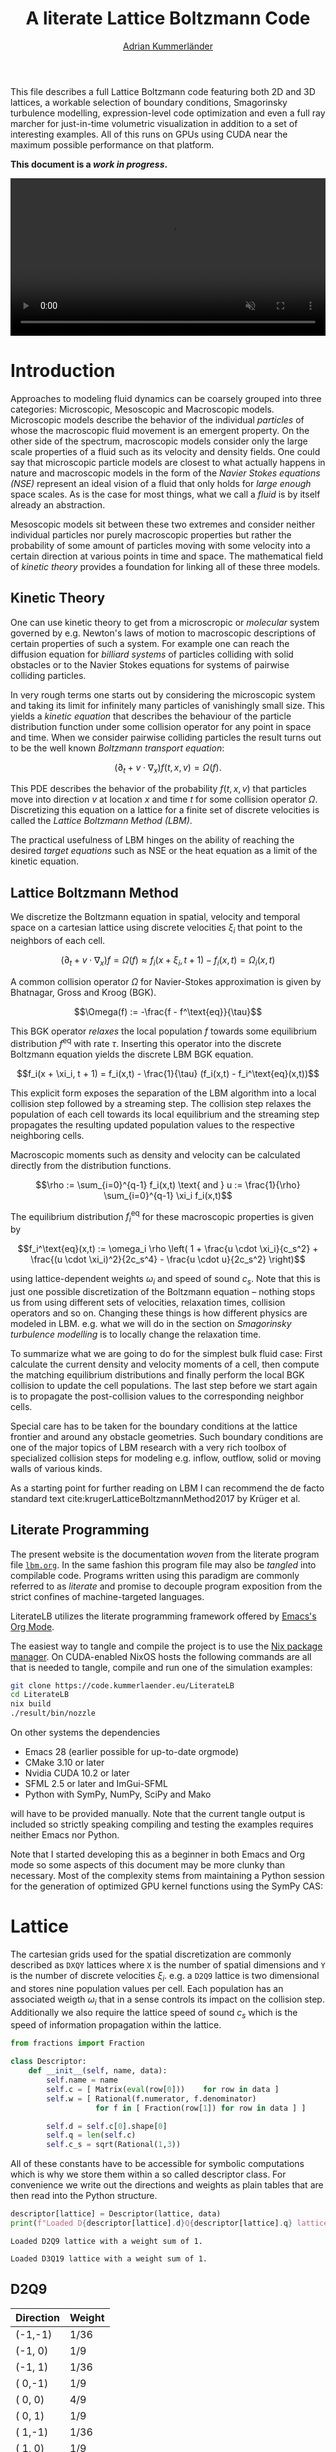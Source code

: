 #+TITLE: A literate Lattice Boltzmann Code
#+SUBTITLE: [[https://kummerlaender.eu][Adrian Kummerländer]]
#+STARTUP: latexpreview
#+OPTIONS: toc:nil html-postamble:nil html5-fancy:t html-style:nil
#+PROPERTY: header-args :exports both :mkdirp yes :noweb no-export :eval no-export
#+PROPERTY: header-args:python+ :var lattice="D2Q9"
#+PROPERTY: header-args:cpp+ :main no :eval no
#+HTML_DOCTYPE: html5
#+HTML_HEAD: <link rel="stylesheet" type="text/css" href="org.css"/>
#+HTML_MATHJAX: path:"https://static.kummerlaender.eu/mathjax/MathJax.js?config=TeX-AMS_HTML"

#+BEGIN_ABSTRACT
This file describes a full Lattice Boltzmann code featuring both 2D and 3D lattices, a workable selection of boundary conditions, Smagorinsky
turbulence modelling, expression-level code optimization and even a full ray marcher for just-in-time volumetric visualization in addition
to a set of interesting examples. All of this runs on GPUs using CUDA near the maximum possible performance on that platform.

*This document is a [[*Open tasks][work in progress]].*
#+BEGIN_EXPORT html
<video style="width:100%" src="https://literatelb.org/talk/fire.webm" onloadeddata="this.play();" playsinline loop muted/>
#+END_EXPORT
#+END_ABSTRACT
#+TOC: headlines 2

* Preamble                                                                                :noexport:
#+BEGIN_SRC python :session :results none
from sympy import *
from sympy.codegen.ast import CodeBlock, Assignment
from mako.template import Template
import itertools

def printlatexpr(*exprs):
    print("$$\\begin{align*}")
    for expr in exprs:
        print(f"{latex(expr.lhs)} &:= {latex(expr.rhs)} \\\\")
    
    print("\\end{align*}$$")

def multirange(*ranges):
    return itertools.product(*[ range(r) for r in ranges ])

def multisum(f, *ranges):
    return sum([ f(*idx) for idx in multirange(*ranges) ])

descriptor = { }
#+END_SRC

#+NAME: eval-using-descriptor
#+BEGIN_SRC python :session :results output :var src=""
if lattice in descriptor:
    D = descriptor[lattice]
    print(Template(src).render(**locals()))
#+END_SRC

#+RESULTS: eval-using-descriptor

* Introduction
Approaches to modeling fluid dynamics can be coarsely grouped into three categories: Microscopic, Mesoscopic and Macroscopic models.
Microscopic models describe the behavior of the individual /particles/ of whose the macroscopic fluid movement is an emergent property.
On the other side of the spectrum, macroscopic models consider only the large scale properties of a fluid such as its velocity and density
fields. One could say that microscopic particle models are closest to what actually happens in nature and macroscopic models in the form
of the /Navier Stokes equations (NSE)/ represent an ideal vision of a fluid that only holds for /large enough/ space scales.
As is the case for most things, what we call a /fluid/ is by itself already an abstraction.

Mesoscopic models sit between these two extremes and consider neither individual particles nor purely macroscopic properties but rather
the probability of some amount of particles moving with some velocity into a certain direction at various points in time and space. The
mathematical field of /kinetic theory/ provides a foundation for linking all of these three models.

** Kinetic Theory
One can use kinetic theory to get from a microscropic or /molecular/ system governed by e.g. Newton's laws of motion to macroscopic
descriptions of certain properties of such a system. For example one can reach the diffusion equation for /billiard systems/ of particles
colliding with solid obstacles or to the Navier Stokes equations for systems of pairwise colliding particles.

In very rough terms one starts out by considering the microscopic system and taking its limit for infinitely many particles of
vanishingly small size. This yields a /kinetic equation/ that describes the behaviour of the particle distribution function
under some collision operator for any point in space and time. When we consider pairwise colliding particles the result
turns out to be the well known /Boltzmann transport equation/:

$$(\partial_t + v \cdot \nabla_x) f(t,x,v) = \Omega (f).$$

This PDE describes the behavior of the probability $f(t,x,v)$ that particles move into direction $v$ at location $x$ and time $t$ for
some collision operator $\Omega$. Discretizing this equation on a lattice for a finite set of discrete velocities is called the /Lattice Boltzmann Method (LBM)/.

The practical usefulness of LBM hinges on the ability of reaching the desired /target equations/
such as NSE or the heat equation as a limit of the kinetic equation.

** Lattice Boltzmann Method
We discretize the Boltzmann equation in spatial, velocity and temporal space on a cartesian lattice using discrete velocities
$\xi_i$ that point to the neighbors of each cell.

$$(\partial_t + v \cdot \nabla_x)f = \Omega(f) \approx f_i(x + \xi_i, t + 1) - f_i(x,t) = \Omega_i(x,t)$$

A common collision operator $\Omega$ for Navier-Stokes approximation is given by Bhatnagar, Gross and Kroog (BGK).

$$\Omega(f) := -\frac{f - f^\text{eq}}{\tau}$$

This BGK operator /relaxes/ the local population $f$ towards some equilibrium distribution $f^\text{eq}$ with rate $\tau$. Inserting this operator
into the discrete Boltzmann equation yields the discrete LBM BGK equation.

$$f_i(x + \xi_i, t + 1) = f_i(x,t) - \frac{1}{\tau} (f_i(x,t) - f_i^\text{eq}(x,t))$$

This explicit form exposes the separation of the LBM algorithm into a local collision step followed by a streaming step.
The collision step relaxes the population of each cell towards its local equilibrium and the streaming step propagates the resulting
updated population values to the respective neighboring cells.

Macroscopic moments such as density and velocity can be calculated directly from the distribution functions.

$$\rho := \sum_{i=0}^{q-1} f_i(x,t) \text{ and } u := \frac{1}{\rho} \sum_{i=0}^{q-1} \xi_i f_i(x,t)$$

The equilibrium distribution $f_i^\text{eq}$ for these macroscopic properties is given by

$$f_i^\text{eq}(x,t) := \omega_i \rho \left( 1 + \frac{u \cdot \xi_i}{c_s^2} + \frac{(u \cdot \xi_i)^2}{2c_s^4} - \frac{u \cdot u}{2c_s^2} \right)$$

using lattice-dependent weights $\omega_i$ and speed of sound $c_s$. Note that this is just one possible discretization of the Boltzmann
equation -- nothing stops us from using different sets of velocities, relaxation times, collision operators and so on.
Changing these things is how different physics are modeled in LBM. e.g. what we will do in the section on
[[*Smagorinsky BGK Collision][Smagorinsky turbulence modelling]] is to locally change the relaxation time.

To summarize what we are going to do for the simplest bulk fluid case: First calculate the current density and velocity
moments of a cell, then compute the matching equilibrium distributions and finally perform the local BGK collision to
update the cell populations.
The last step before we start again is to propagate the post-collision values to the corresponding neighbor cells. 

Special care has to be taken for the boundary conditions at the lattice frontier and around any obstacle geometries.
Such boundary conditions are one of the major topics of LBM research with a very rich toolbox of specialized collision
steps for modeling e.g. inflow, outflow, solid or moving walls of various kinds.

As a starting point for further reading on LBM I can recommend the de facto standard text
cite:krugerLatticeBoltzmannMethod2017  by Krüger et al.

** Literate Programming
The present website is the documentation /woven/ from the literate program file [[https://code.kummerlaender.eu/LiterateLB/tree/lbm.org][=lbm.org=]].
In the same fashion this program file may also be /tangled/ into compilable code.
Programs written using this paradigm are commonly referred to as /literate/ and promise
to decouple program exposition from the strict confines of machine-targeted languages.

LiterateLB utilizes the literate programming framework offered by [[https://emacs.org][Emacs's]] [[https://orgmode.org][Org Mode]].

The easiest way to tangle and compile the project is to use the [[https://nixos.org][Nix package manager]].
On CUDA-enabled NixOS hosts the following commands are all that is needed to tangle,
compile and run one of the simulation examples:

#+BEGIN_SRC sh :eval no
git clone https://code.kummerlaender.eu/LiterateLB
cd LiterateLB
nix build
./result/bin/nozzle
#+END_SRC

On other systems the dependencies
+ Emacs 28 (earlier possible for up-to-date orgmode)
+ CMake 3.10 or later
+ Nvidia CUDA 10.2 or later
+ SFML 2.5 or later and ImGui-SFML
+ Python with SymPy, NumPy, SciPy and Mako
will have to be provided manually. Note that the current tangle output is included so strictly
speaking compiling and testing the examples requires neither Emacs nor Python.

Note that I started developing this as a beginner in both Emacs and Org mode so some aspects of this document
may be more clunky than necessary. Most of the complexity stems from maintaining a Python session for the
generation of optimized GPU kernel functions using the SymPy CAS:
* Lattice
The cartesian grids used for the spatial discretization are commonly described as =DXQY= lattices where =X= is the number of spatial dimensions
and =Y= is the number of discrete velocities $\xi_i$. e.g. a  =D2Q9= lattice is two dimensional and stores nine population values per cell. Each population has
an associated weigth $\omega_i$ that in a sense controls its impact on the collision step. Additionally we also require the lattice speed of sound $c_s$ which is
the speed of information propagation within the lattice.

#+BEGIN_SRC python :session :results none
from fractions import Fraction

class Descriptor:
    def __init__(self, name, data):
        self.name = name
        self.c = [ Matrix(eval(row[0]))    for row in data ]
        self.w = [ Rational(f.numerator, f.denominator)
                   for f in [ Fraction(row[1]) for row in data ] ]
        
        self.d = self.c[0].shape[0]
        self.q = len(self.c)
        self.c_s = sqrt(Rational(1,3))
#+END_SRC

All of these constants have to be accessible for symbolic computations which is why we store them within a so called descriptor class.
For convenience we write out the directions and weights as plain tables that are then read into the Python structure.

#+NAME: load-descriptor
#+BEGIN_SRC python :session :results output :var data=D2Q9
descriptor[lattice] = Descriptor(lattice, data)
print(f"Loaded D{descriptor[lattice].d}Q{descriptor[lattice].q} lattice with a weight sum of {sum(descriptor[lattice].w)}.")
#+END_SRC

#+RESULTS: load-descriptor
: Loaded D2Q9 lattice with a weight sum of 1.

#+CALL: load-descriptor(lattice="D3Q19", data=D3Q19)

#+RESULTS:
: Loaded D3Q19 lattice with a weight sum of 1.

** D2Q9
#+NAME: D2Q9
| Direction | Weight |
|-----------+--------|
| (-1,-1)   | 1/36   |
| (-1, 0)   | 1/9    |
| (-1, 1)   | 1/36   |
| ( 0,-1)   | 1/9    |
| ( 0, 0)   | 4/9    |
| ( 0, 1)   | 1/9    |
| ( 1,-1)   | 1/36   |
| ( 1, 0)   | 1/9    |
| ( 1, 1)   | 1/36   |

** D3Q19
#+NAME: D3Q19
| Direction  | Weight |
|------------+--------|
| ( 0, 1, 1) | 1/36   |
| (-1, 0, 1) | 1/36   |
| ( 0, 0, 1) | 1/18   |
| ( 1, 0, 1) | 1/36   |
| ( 0,-1, 1) | 1/36   |
| (-1, 1, 0) | 1/36   |
| ( 0, 1, 0) | 1/18   |
| ( 1, 1, 0) | 1/36   |
| (-1, 0, 0) | 1/18   |
| ( 0, 0, 0) | 1/3    |
| ( 1, 0, 0) | 1/18   |
| (-1,-1, 0) | 1/36   |
| ( 0,-1, 0) | 1/18   |
| ( 1,-1, 0) | 1/36   |
| ( 0, 1,-1) | 1/36   |
| (-1, 0,-1) | 1/36   |
| ( 0, 0,-1) | 1/18   |
| ( 1, 0,-1) | 1/36   |
| ( 0,-1,-1) | 1/36   |

* Collision Steps
While the streaming step of the LBM algorithm only propagates the populations between cells in an unform fashion,
the collision step determines the actual values those populations take. This means that the physical behaviour
modelled by a given LBM algorithm is determined primarily by the collision step.

In this section we are going to generate the code for bulk collisions. i.e. the collisions that model fluid and other transport
phenomena apart from domain boundaries. Those will be handled at a later point by special purpose collision steps called
/boundary conditions/.

** Code printing
Before we can get started on constructing expression trees and generating code from them we need to
setup some basics so SymPy actually generates something we can compile in our environment.

In order to get more fine grained control we need to overload an approproate SymPy C code printer class.
This allows us to e.g. easily print indexed expressions that access the population array in the correct way
or to explicitly type float constants according to a compile-time template type.

#+BEGIN_SRC python :session :results none
from sympy.printing.ccode import C11CodePrinter

class CodeBlockPrinter(C11CodePrinter):
    def __init__(self, custom_assignment, custom_functions):
        super(CodeBlockPrinter, self).__init__()
        self._default_settings['contract'] = False
        self.custom_assignment = custom_assignment
        for f in custom_functions:
            self._kf[f] = f
     
    def _print_Indexed(self, expr):
        assert len(expr.indices) == 1
        if expr.base.name[0] == 'f':
            return f"{expr.base.name}[{expr.indices[0]}]"
        else:
            return f"{expr.base.name}_{expr.indices[0]}"
    
    def _print_Float(self, flt):
        return "T{%s}" % str(flt.evalf())

    def _print_Pow(self, expr):
        if expr.exp == -1:
            return "T{1} / (%s)" % self.doprint(expr.base)
        else:
            return super()._print_Pow(expr)

    def _print_Assignment(self, expr):
        if self.custom_assignment and expr.lhs.is_Indexed and expr.lhs.base.name[0] == 'f':
            return f"{self.doprint(expr.lhs)} = {self.doprint(expr.rhs.evalf())};"
        else:
            return f"T {self.doprint(expr.lhs)} = {self.doprint(expr.rhs.evalf())};"
#+END_SRC

For convenience the instantiation of this class is hidden in a =printcode= function that we can use everywhere.

#+BEGIN_SRC python :session :results none
def printcode(expr, custom_assignment=True, custom_functions=[]):
    print(CodeBlockPrinter(custom_assignment, custom_functions).doprint(expr))
#+END_SRC

The additional assignment parameter allow us to control whether the targets of assignment expressions should be
instantiated as a new scalar variable in addition while the functions parameter allows us to make custom runtime
functions known to SymPy. If we don't do this for a function =f= that our assignment expression contains a reference
to, the printer will generate unwanted comments to reflect this.

*** Custom expression transformations
We do not want to use the =pow= function for squares in the generated code. This can be achieved by providing
a custom =ReplaceOptim= structure during the CSE optimization step that conditionally resolves =Pow= expressions.

#+BEGIN_SRC python :session :results none
from sympy.codegen.rewriting import ReplaceOptim
from sympy.simplify import cse_main

expand_pos_square = ReplaceOptim(
    lambda e: e.is_Pow and e.exp.is_integer and e.exp == 2,
    lambda p: UnevaluatedExpr(Mul(p.base, p.base, evaluate = False))
)

custom_opti = cse_main.basic_optimizations + [
    (expand_pos_square, expand_pos_square)
]
#+END_SRC

#+BEGIN_SRC python :session :results none
def cse(block, symbol_prefix = 'x'):
    return block.cse(symbols = numbered_symbols(prefix=symbol_prefix), optimizations = custom_opti, order = 'none')
#+END_SRC

** Moments
#+BEGIN_SRC python :session :results none
i, j = symbols('i, j')
d, q = symbols('d, q')
xi = IndexedBase('xi')
#+END_SRC

To start we define placeholders for the spatial and discrete velocity dimensions as well as the velocity set $\xi$ of
some lattice. As the moments are constructed using the lattice populations $f$ we also require placeholders
for those in addition to the moments $\rho$ and $u$ themselves.

#+BEGIN_SRC python :session :results none
f = IndexedBase('f')
rho = Symbol('rho')
u = IndexedBase('u', d)
u_i = Symbol('u_i')
#+END_SRC

We are now ready to formulate the density moment which is simply the sum of a cell's populations.

#+BEGIN_SRC python :session :results output replace :wrap latex
def rho_from_f(f, q):
    return Assignment(rho, Sum(f[j], (j, 0, q-1)))

printlatexpr(rho_from_f(f, q))
#+END_SRC

#+RESULTS:
#+begin_latex
$$\begin{align*}
\rho &:= \sum_{j=0}^{q - 1} {f}_{j} \\
\end{align*}$$
#+end_latex

Next we build the velocity moment function. The i-th component of the velocty $u$ is the sum of all
relevant populations divided by the density. In this context /relevant/ populations are all values $f_j$ 
for which the i-th component of velocity $\xi_j$ is non-zero.

#+BEGIN_SRC python :session :results output replace :wrap latex
def u_i_from_f(f, q, xi):
    return Assignment(u_i, Sum(xi[j,i] * f[j], (j, 0, q-1)) / Sum(f[j], (j, 0, q-1)))

printlatexpr(u_i_from_f(f, q, xi))
#+END_SRC

#+RESULTS:
#+begin_latex
$$\begin{align*}
u_{i} &:= \frac{\sum_{j=0}^{q - 1} {f}_{j} {\xi}_{j,i}}{\sum_{j=0}^{q - 1} {f}_{j}} \\
\end{align*}$$
#+end_latex

Both to illustrate what we are actually going to compute for a given lattice cell and as the
next step towards code generation we now want to /realize/ our abstract moment expressions
for a concrete lattice.

#+BEGIN_SRC python :session :results output :wrap latex
def realize_rho(D):
    return rho_from_f(f, D.q).doit()

D = descriptor[lattice]
printlatexpr(realize_rho(D))
#+END_SRC

#+RESULTS:
#+begin_latex
$$\begin{align*}
\rho &:= {f}_{0} + {f}_{1} + {f}_{2} + {f}_{3} + {f}_{4} + {f}_{5} + {f}_{6} + {f}_{7} + {f}_{8} \\
\end{align*}$$
#+end_latex

#+BEGIN_SRC python :session :results none
def from_indices(elems, car, *cdr):
    return elems[car] if len(cdr) == 0 else from_indices(elems[car], *cdr)

def realize_indexed(expr, idx, values):
    return expr.replace(lambda expr: expr.is_Indexed and expr.base.name == idx.name,
                        lambda elem: from_indices(values, *elem.indices))
#+END_SRC

#+BEGIN_SRC python :session :results output :wrap latex
def realize_u_i(D, j):
    return realize_indexed(u_i_from_f(f, D.q, xi).doit().subs([(u_i, u[j]), (i, j)]), xi, D.c)

D = descriptor[lattice]
printlatexpr(realize_u_i(D, 0))
#+END_SRC

#+RESULTS:
#+begin_latex
$$\begin{align*}
{u}_{0} &:= \frac{- {f}_{0} - {f}_{1} - {f}_{2} + {f}_{6} + {f}_{7} + {f}_{8}}{{f}_{0} + {f}_{1} + {f}_{2} + {f}_{3} + {f}_{4} + {f}_{5} + {f}_{6} + {f}_{7} + {f}_{8}} \\
\end{align*}$$
#+end_latex

At this point we have everything needed to generate an optimized code snippet that
can be used to compute density and velocity values given a set of variables containing
a single cell's populations. As a convention we are going to prefix these /current/ population
variables with =f_curr=.

#+BEGIN_SRC python :session :results none
def moments_code_block(D, populations):
    f_rho = realize_indexed(realize_rho(D), f, populations)
    f_u = [ realize_indexed(realize_u_i(D, i), f, populations) for i in range(D.d) ]
    return CodeBlock(f_rho, *f_u).cse(symbols = numbered_symbols(prefix='m'), optimizations = custom_opti)
#+END_SRC

#+NAME: moments-from-f_curr
#+BEGIN_SRC python :session :results output :cache yes
printcode(moments_code_block(descriptor[lattice], IndexedBase('f_curr')))
#+END_SRC

#+RESULTS[11633b87f250d3c0a8e39c7091e10d2ef75b19dc]: moments-from-f_curr
: T m0 = f_curr[1] + f_curr[2];
: T m1 = f_curr[3] + f_curr[6];
: T m2 = m0 + m1 + f_curr[0] + f_curr[4] + f_curr[5] + f_curr[7] + f_curr[8];
: T m3 = f_curr[0] - f_curr[8];
: T m4 = T{1} / (m2);
: T rho = m2;
: T u_0 = -m4*(m0 + m3 - f_curr[6] - f_curr[7]);
: T u_1 = -m4*(m1 + m3 - f_curr[2] - f_curr[5]);

Both the fluid dynamics implemented by collision steps and boundary conditions as well as functions
for computing moments to e.g. visualize are implemented as GPU kernel functions. In CUDA this means
plain functions marked by the =__global__= specifier. As most kernel share common aspects in their call
requirements and parameter sets we wrap them in =__device__= functions of sensibly named structures.

#+BEGIN_SRC cpp :tangle tangle/LLBM/kernel/collect_moments.h
#pragma once
#include <LLBM/call_tag.h>

struct CollectMomentsF {

using call_tag = tag::call_by_cell_id;

template <typename T, typename S>
__device__ static void apply(descriptor::D2Q9, S f_curr[9], std::size_t gid, T* cell_rho, T* cell_u) {
  <<moments-from-f_curr(lattice="D2Q9")>>

  cell_rho[gid] = rho;
  cell_u[2*gid+0] = u_0;
  cell_u[2*gid+1] = u_1;
}

template <typename T, typename S>
__device__ static void apply(descriptor::D3Q19, S f_curr[19], std::size_t gid, T* cell_rho, T* cell_u) {
  <<moments-from-f_curr(lattice="D3Q19")>>

  cell_rho[gid] = rho;
  cell_u[3*gid+0] = u_0;
  cell_u[3*gid+1] = u_1;
  cell_u[3*gid+2] = u_2;
}

};
#+END_SRC

** Equilibrium
#+BEGIN_SRC python :session :results none
f_eq = IndexedBase('f_eq', q)
#+END_SRC

$$f_i^\text{eq}(x,t) := \omega_i \rho \left( 1 + \frac{u \cdot \xi_i}{c_s^2} + \frac{(u \cdot \xi_i)^2}{2c_s^4} - \frac{u \cdot u}{2c_s^2} \right)$$

Calculating the equilibrium distribution of some population $f_i$ requires the evaluation of inner products
between vectors. As there doesn't seem to be a nice way of writing an abstract SymPy expression that both
generates nice LaTeX and can be realized on a concrete lattice we skip the fully abstract step and jump
right into the latter part.

#+BEGIN_SRC python :session :results output :wrap latex
def realize_f_eq_i(D, i):
    v = Matrix([ u[j] for j in range(D.d) ])
    return Assignment(f_eq[i], D.w[i] * rho * ( 1
                                              + D.c[i].dot(v)    /    D.c_s**2
                                              + D.c[i].dot(v)**2 / (2*D.c_s**4)
                                              - v.dot(v)         / (2*D.c_s**2) ))

D = descriptor[lattice]
printlatexpr(realize_f_eq_i(D, 0))
#+END_SRC

#+RESULTS:
#+begin_latex
$$\begin{align*}
{f_{eq}}_{0} &:= \frac{\rho \left(\frac{9 \left(- {u}_{0} - {u}_{1}\right)^{2}}{2} - \frac{3 {u}_{0}^{2}}{2} - 3 {u}_{0} - \frac{3 {u}_{1}^{2}}{2} - 3 {u}_{1} + 1\right)}{36} \\
\end{align*}$$
#+end_latex

#+BEGIN_SRC python :session :results none
def equilibrium_code_block(D):
    f_moment_eq = [ Assignment(f_next[i], realize_f_eq_i(D, i).rhs) for i in range(D.q) ]
    return cse(CodeBlock(*f_moment_eq), symbol_prefix = 'e')
#+END_SRC

#+NAME: equilibrium-from-moments
#+BEGIN_SRC python :session :results output :cache yes
printcode(equilibrium_code_block(descriptor[lattice]))
#+END_SRC

#+RESULTS[7843a5ae8cf9ac0b63787ab4080ba2488a6cc0a7]: equilibrium-from-moments
#+begin_example
T e0 = T{0.0277777777777778}*rho;
T e1 = T{3.00000000000000}*u_1;
T e2 = T{3.00000000000000}*u_0;
T e3 = u_0 + u_1;
T e4 = T{4.50000000000000}*(e3*e3);
T e5 = u_1*u_1;
T e6 = T{1.50000000000000}*e5;
T e7 = u_0*u_0;
T e8 = T{1.50000000000000}*e7;
T e9 = e8 + T{-1.00000000000000};
T e10 = e6 + e9;
T e11 = T{0.111111111111111}*rho;
T e12 = -e2;
T e13 = T{1.00000000000000} - e6;
T e14 = e13 + T{3.00000000000000}*e7;
T e15 = -e8;
T e16 = e1 + e15;
T e17 = u_0 - u_1;
T e18 = e13 + T{4.50000000000000}*(e17*e17);
T e19 = T{3.00000000000000}*e5;
f_next[0] = -e0*(e1 + e10 + e2 - e4);
f_next[1] = e11*(e12 + e14);
f_next[2] = e0*(e12 + e16 + e18);
f_next[3] = -e11*(e1 - e19 + e9);
f_next[4] = -T{0.444444444444444}*e10*rho;
f_next[5] = e11*(e16 + e19 + T{1.00000000000000});
f_next[6] = e0*(-e1 + e15 + e18 + e2);
f_next[7] = e11*(e14 + e2);
f_next[8] = e0*(e13 + e16 + e2 + e4);
#+end_example

For initialization of lattice data it often makes sense to choose values that are invariant under this
equilibrium computation. Cells initialized in this way will not change during the collision step
and as such can be considered to model a fluid /at rest/.

#+BEGIN_SRC python :session :results none
def initialize_equilibrium(D):
    return [ Assignment(IndexedBase("f_next", D.q)[i], w_i) for i, w_i in enumerate(D.w) ]
#+END_SRC

#+NAME: initialize-populations
#+BEGIN_SRC python :session :results output
D = descriptor[lattice]
printcode(CodeBlock(*initialize_equilibrium(D)))
#+END_SRC

#+RESULTS: initialize-populations
: f_next[0] = T{0.0277777777777778};
: f_next[1] = T{0.111111111111111};
: f_next[2] = T{0.0277777777777778};
: f_next[3] = T{0.111111111111111};
: f_next[4] = T{0.444444444444444};
: f_next[5] = T{0.111111111111111};
: f_next[6] = T{0.0277777777777778};
: f_next[7] = T{0.111111111111111};
: f_next[8] = T{0.0277777777777778};

#+BEGIN_SRC cpp :tangle tangle/LLBM/kernel/initialize.h
#pragma once
#include <LLBM/call_tag.h>

struct InitializeO {

using call_tag = tag::call_by_cell_id;

template <typename T, typename S>
__device__ static void apply(descriptor::D2Q9, S f_curr[9], S f_next[9], std::size_t gid) {
  <<initialize-populations(lattice="D2Q9")>>
}

template <typename T, typename S>
__device__ static void apply(descriptor::D3Q19, S f_curr[19], S f_next[19], std::size_t gid) {
  <<initialize-populations(lattice="D3Q19")>>
}

};
#+END_SRC

** BGK Collision
The BGK collision operators takes a current population $f^{curr}_i$ and /relaxes/ it toward the equilibrium distribution
$f^{eq}_i$ with some rate $\tau$. The result of this process is the new population $f^{next}_i$.

#+BEGIN_SRC python :session :results none
tau = Symbol('tau')
f_curr = IndexedBase('f_curr', q)
f_next = IndexedBase('f_next', q)
f_curr_i, f_next_i, f_eq_i = symbols('f^curr_i, f^next_i, f^eq_i')
#+END_SRC

#+BEGIN_SRC python :session :results output :wrap latex
def bgk_collision(f_curr, f_next, f_eq, tau):
    return Assignment(f_next, f_curr + 1/tau * (f_eq - f_curr))

printlatexpr(bgk_collision(f_curr_i, f_next_i, f_eq_i, tau))
#+END_SRC

#+RESULTS:
#+begin_latex
$$\begin{align*}
f^{next}_{i} &:= f^{curr}_{i} + \frac{- f^{curr}_{i} + f^{eq}_{i}}{\tau} \\
\end{align*}$$
#+end_latex

As we might want to use different moment values than the ones constructed from the current population 
as the foundation for the equilibrium distribution the generated code will assume variables =rho= and =u_i=
to exist. Building the expression tree for code generation is now as simple as instantiating the BGK
operator for all $q$ directions and substituting the equilibrium distribution.

#+BEGIN_SRC python :session :results none
def bgk_collision_code_block(D):
    f_eq_def = [ realize_f_eq_i(D, i).rhs for i in range(D.q) ]
    f_post_collide = [ bgk_collision(f_curr[i], f_next[i], f_eq_def[i], tau) for i in range(D.q) ]
    return CodeBlock(*f_post_collide).cse(optimizations = custom_opti)
#+END_SRC

#+NAME: bgk-collide-to-f_next
#+BEGIN_SRC python :session :results output :cache yes
printcode(bgk_collision_code_block(descriptor[lattice]), custom_assignment=True)
#+END_SRC

#+RESULTS[b9035596468cbdcf22f3e63f7fa43d74a6261849]: bgk-collide-to-f_next
#+begin_example
T x0 = T{1} / (tau);
T x1 = T{0.0138888888888889}*x0;
T x2 = T{6.00000000000000}*u_1;
T x3 = T{6.00000000000000}*u_0;
T x4 = u_0 + u_1;
T x5 = T{9.00000000000000}*(x4*x4);
T x6 = u_1*u_1;
T x7 = T{3.00000000000000}*x6;
T x8 = u_0*u_0;
T x9 = T{3.00000000000000}*x8;
T x10 = x9 + T{-2.00000000000000};
T x11 = x10 + x7;
T x12 = T{0.0555555555555556}*x0;
T x13 = -x3;
T x14 = T{2.00000000000000} - x7;
T x15 = x14 + T{6.00000000000000}*x8;
T x16 = -x9;
T x17 = x16 + x2;
T x18 = u_0 - u_1;
T x19 = x14 + T{9.00000000000000}*(x18*x18);
T x20 = T{6.00000000000000}*x6;
f_next[0] = -x1*(rho*(x11 + x2 + x3 - x5) + T{72.0000000000000}*f_curr[0]) + f_curr[0];
f_next[1] = x12*(rho*(x13 + x15) - T{18.0000000000000}*f_curr[1]) + f_curr[1];
f_next[2] = x1*(rho*(x13 + x17 + x19) - T{72.0000000000000}*f_curr[2]) + f_curr[2];
f_next[3] = -x12*(rho*(x10 + x2 - x20) + T{18.0000000000000}*f_curr[3]) + f_curr[3];
f_next[4] = -T{0.111111111111111}*x0*(T{2.00000000000000}*rho*x11 + T{9.00000000000000}*f_curr[4]) + f_curr[4];
f_next[5] = x12*(rho*(x17 + x20 + T{2.00000000000000}) - T{18.0000000000000}*f_curr[5]) + f_curr[5];
f_next[6] = x1*(rho*(x16 + x19 - x2 + x3) - T{72.0000000000000}*f_curr[6]) + f_curr[6];
f_next[7] = x12*(rho*(x15 + x3) - T{18.0000000000000}*f_curr[7]) + f_curr[7];
f_next[8] = x1*(rho*(x14 + x17 + x3 + x5) - T{72.0000000000000}*f_curr[8]) + f_curr[8];
#+end_example

In order to call this collision kernel on the GPU we wrap it in =apply= functions of an appropriately
named operator structure.

#+BEGIN_SRC cpp :tangle tangle/LLBM/kernel/collide.h
#pragma once
#include <LLBM/call_tag.h>

struct BgkCollideO {

using call_tag = tag::call_by_cell_id;

template <typename T, typename S>
__device__ static void apply(descriptor::D2Q9, S f_curr[9], S f_next[9], std::size_t gid, T tau) {
  <<moments-from-f_curr(lattice="D2Q9")>>
  <<bgk-collide-to-f_next(lattice="D2Q9")>>
}

template <typename T, typename S>
__device__ static void apply(descriptor::D3Q19, S f_curr[19], S f_next[19], std::size_t gid, T tau) {
  <<moments-from-f_curr(lattice="D3Q19")>>
  <<bgk-collide-to-f_next(lattice="D3Q19")>>
}

};
#+END_SRC

#+BEGIN_SRC cpp :tangle tangle/LLBM/bulk.h
#include "kernel/collide.h"
#+END_SRC

** Smagorinsky BGK Collision
Simulation of turbulent flow using plain BGK collisions is possible -- after all turbulence is captured by the Navier-Stokes
equations that in turn are the target equations of our BGK-LB method -- but requires very highly resolved grids. The reason
for this is that turbulence is characterized by the formation of eddies at both very big and very small scales. Most of the
energy is contained in the large scale features but dissipates into heat at the finest scales. To capture turbulent flow we either
have to resolve the grid all the way to these finest scales or implement some kind of model for the characteristics of these
scales in a coarser grid. Computation on such a coarser grid is then also called a large eddy simulation (LES).

One comparably simple model for respresenting the smaller eddies in such a LES is the Smagorinsky subgrid-scale model.
This model yields a expression for computing the /effective relaxation rate/ $\tau_\text{eff}$ on a per-cell basis given the global relaxation
time $\tau$ and a Smagorinsky constant. As the relaxation time in BGK LBM is a function of the viscosity this translates into
computing the effective viscosity using a local strain-rate tensor reconstruction based on the non-equilibrium part of each
cell's populations. This follows the approach laid out by  Yu et al. in cite:yuDNSDecayingIsotropic2005.

#+BEGIN_SRC python :session :results none
tau, smagorinsky = symbols('tau, smagorinsky')
#+END_SRC

The non-equilibrium part is simply the difference between the actual population stored in a cell and the respective
equilibrium population that we relax towards. Using these local non-equilibrium parts to reconstruct the strain-rate
tensor $\Pi_{i,j}^\text{neq}$ is quite convenient as we otherwise would have to employ e.g. a finite difference method just for this.

#+BEGIN_SRC python :session :results none
def pi_neq(D, f, f_eq):
    pi_neq = zeros(D.d, D.d)
    for i, j, k in multirange(D.d, D.d, D.q):
        pi_neq[i,j] += D.c[k][i] * D.c[k][j] * (f[k] - f_eq[k])
    
    return pi_neq
#+END_SRC

To compute the effective relaxation rate we need the norm of this strain-rate tensor.

#+BEGIN_SRC python :session :results none
def pi_neq_norm(D, f, f_eq):
    pi = pi_neq(D, f, f_eq)
    return sqrt(2*multisum(lambda i, j: pi[i,j]**2, D.d, D.d))
#+END_SRC

#+BEGIN_SRC python :session :results none
def effective_tau(D, f, f_eq, tau, smagorinsky):
    pi_norm = pi_neq_norm(D, f, f_eq)
    return tau + 0.5*(sqrt(tau**2 + 2*sqrt(2)*smagorinsky**2 * pi_norm / D.c_s**4) - tau)
#+END_SRC

Finally the resulting per-cell relaxation time is simply plugged into the existing BGK collision operator to yield the
complete Smagorinsky BGK collision step.

#+BEGIN_SRC python :session :results none
def smagorinsky_bgk_collision_code_block(D, tau, smagorinsky):
    f_rho = realize_indexed(realize_rho(D), f, f_curr)
    f_u = [ realize_indexed(realize_u_i(D, i), f, f_curr) for i in range(D.d) ]
    f_eq = [ realize_f_eq_i(D, i).rhs for i in range(D.q) ]
    eff_tau = effective_tau(D, f_curr, f_eq, tau, smagorinsky)
    f_post_collide = [ bgk_collision(f_curr[i], f_next[i], f_eq[i], eff_tau) for i in range(D.q) ]
    return CodeBlock(f_rho, *f_u, *f_post_collide).cse(optimizations = custom_opti)
#+END_SRC

This way the BGK collisions are numerically stabilized for low resolutions and high Reynolds numbers.

#+NAME: smagorinsky-bgk-collide-to-f_next
#+BEGIN_SRC python :session :results output :cache yes
D = descriptor[lattice]
printcode(smagorinsky_bgk_collision_code_block(D, tau, smagorinsky))
#+END_SRC

#+RESULTS[b6cd612f0c97e3da6908e302f304b8a50516eb05]: smagorinsky-bgk-collide-to-f_next
#+begin_example
T x0 = f_curr[1] + f_curr[2];
T x1 = f_curr[3] + f_curr[6];
T x2 = x0 + x1 + f_curr[0] + f_curr[4] + f_curr[5] + f_curr[7] + f_curr[8];
T x3 = f_curr[0] - f_curr[8];
T x4 = T{1} / (x2);
T x5 = T{72.0000000000000}*f_curr[2];
T x6 = T{72.0000000000000}*f_curr[6];
T rho = x2;
T x31 = T{4.00000000000000}*rho;
T x40 = T{2.00000000000000}*rho;
T u_0 = -x4*(x0 + x3 - f_curr[6] - f_curr[7]);
T x7 = T{6.00000000000000}*u_0;
T x8 = -x7;
T x15 = u_0*u_0;
T x16 = T{3.00000000000000}*x15;
T x17 = -x16;
T x27 = x16 + T{-2.00000000000000};
T u_1 = -x4*(x1 + x3 - f_curr[2] - f_curr[5]);
T x9 = u_0 - u_1;
T x10 = T{9.00000000000000}*(x9*x9);
T x11 = u_1*u_1;
T x12 = T{3.00000000000000}*x11;
T x13 = T{2.00000000000000} - x12;
T x14 = T{6.00000000000000}*u_1;
T x18 = x14 + x17;
T x19 = x13 + x18;
T x20 = x10 + x19 + x8;
T x21 = rho*x20;
T x22 = x10 + x13 - x14 + x17 + x7;
T x23 = rho*x22;
T x24 = u_0 + u_1;
T x25 = T{9.00000000000000}*(x24*x24);
T x26 = x19 + x25 + x7;
T x28 = x12 + x27;
T x29 = x14 - x25 + x28 + x7;
T x30 = rho*x26 - rho*x29 - T{72.0000000000000}*f_curr[0] - T{72.0000000000000}*f_curr[8];
T x32 = x13 + T{6.00000000000000}*x15;
T x33 = x32 + x8;
T x34 = x32 + x7;
T x35 = x21 + x23 + x30 - x5 - x6;
T x36 = T{6.00000000000000}*x11;
T x37 = x14 + x27 - x36;
T x38 = x18 + x36 + T{2.00000000000000};
T x39 = T{1} / (tau + sqrt(T{0.707106781186548}*(smagorinsky*smagorinsky)*sqrt((-x21 - x23 + x30 + x5 + x6)*(-x21 - x23 + x30 + x5 + x6) + T{0.500000000000000}*((x31*x33 + x31*x34 + x35 - 72*f_curr[1] - 72*f_curr[7])*(x31*x33 + x31*x34 + x35 - 72*f_curr[1] - 72*f_curr[7])) + T{0.500000000000000}*((-x31*x37 + x31*x38 + x35 - 72*f_curr[3] - 72*f_curr[5])*(-x31*x37 + x31*x38 + x35 - 72*f_curr[3] - 72*f_curr[5]))) + tau*tau));
f_next[0] = -T{0.0138888888888889}*x39*(x29*x40 + T{144.000000000000}*f_curr[0]) + f_curr[0];
f_next[1] = T{0.0555555555555556}*x39*(x33*x40 - T{36.0000000000000}*f_curr[1]) + f_curr[1];
f_next[2] = T{0.0138888888888889}*x39*(x20*x40 - T{144.000000000000}*f_curr[2]) + f_curr[2];
f_next[3] = -T{0.0555555555555556}*x39*(x37*x40 + T{36.0000000000000}*f_curr[3]) + f_curr[3];
f_next[4] = -T{0.111111111111111}*x39*(T{4.00000000000000}*rho*x28 + T{18.0000000000000}*f_curr[4]) + f_curr[4];
f_next[5] = T{0.0555555555555556}*x39*(x38*x40 - T{36.0000000000000}*f_curr[5]) + f_curr[5];
f_next[6] = T{0.0138888888888889}*x39*(x22*x40 - T{144.000000000000}*f_curr[6]) + f_curr[6];
f_next[7] = T{0.0555555555555556}*x39*(x34*x40 - T{36.0000000000000}*f_curr[7]) + f_curr[7];
f_next[8] = T{0.0138888888888889}*x39*(x26*x40 - T{144.000000000000}*f_curr[8]) + f_curr[8];
#+end_example


#+BEGIN_SRC cpp :tangle tangle/LLBM/kernel/smagorinsky_collide.h
#pragma once
#include <LLBM/call_tag.h>

struct SmagorinskyBgkCollideO {

using call_tag = tag::call_by_cell_id;

template <typename T, typename S>
__device__ static void apply(descriptor::D2Q9, S f_curr[9], S f_next[9], std::size_t gid, T tau, T smagorinsky) {
  <<smagorinsky-bgk-collide-to-f_next(lattice="D2Q9")>>
}

template <typename T, typename S>
__device__ static void apply(descriptor::D3Q19, S f_curr[19], S f_next[19], std::size_t gid, T tau, T smagorinsky) {
  <<smagorinsky-bgk-collide-to-f_next(lattice="D3Q19")>>
}

};
#+END_SRC

#+BEGIN_SRC cpp :tangle tangle/LLBM/bulk.h
#include "kernel/smagorinsky_collide.h"
#+END_SRC

* Boundary conditions
Real-world  simulations are limited by the available computational resources. This means that we can not allocate
an infinitely large lattice and consequently we at a minimum need to prescribe some conditions for the outer boundary
of our finite lattice -- even in cases where we only want to simulate a fluid without any obstacles.
In practice we commonly want to do both: Prescribe some inflow and outflow conditions as well as various boundaries
that represent some obstacle geometry. This way we could for example create a virtual wind tunnel where fluid enters
the domain on one side, is kept in line by smooth free slip walls, encounters some obstacle whose aerodynamic
properties we want to investigate and exits the simulation lattice on the other side.
** Bounce Back
To fit bounce back's reputation as the simplest LBM boundary condition we do not require any
fancy expression trickery to generate its code. This boundary condition simply reflects back
all populations the way they came from. As such it models a solid wall with no tangential velocity
at the boundary.

#+BEGIN_SRC python :session :results none
def bounce_back(D, populations):
    return [ Assignment(f_next[i], populations[D.c.index(-c_i)]) for i, c_i in enumerate(D.c) ]
#+END_SRC

#+NAME: bounce-back-full-way
#+BEGIN_SRC python :session :results output
D = descriptor[lattice]
printcode(CodeBlock(*bounce_back(D, IndexedBase('f_curr', D.q))))
#+END_SRC

#+RESULTS: bounce-back-full-way
: f_next[0] = f_curr[8];
: f_next[1] = f_curr[7];
: f_next[2] = f_curr[6];
: f_next[3] = f_curr[5];
: f_next[4] = f_curr[4];
: f_next[5] = f_curr[3];
: f_next[6] = f_curr[2];
: f_next[7] = f_curr[1];
: f_next[8] = f_curr[0];

If this is used to model the walls of a simple pipe setup we will observe the well known Poiseuille velocity profile.

#+BEGIN_SRC cpp :tangle tangle/LLBM/kernel/bounce_back.h
#pragma once
#include <LLBM/call_tag.h>

struct BounceBackO {

using call_tag = tag::call_by_cell_id;

template <typename T, typename S>
__device__ static void apply(descriptor::D2Q9, S f_curr[9], S f_next[9], std::size_t gid) {
  <<bounce-back-full-way(lattice="D2Q9")>>
}

template <typename T, typename S>
__device__ static void apply(descriptor::D3Q19, S f_curr[19], S f_next[19], std::size_t gid) {
  <<bounce-back-full-way(lattice="D3Q19")>>
}

};
#+END_SRC

#+BEGIN_SRC cpp :tangle tangle/LLBM/boundary.h
#include "kernel/bounce_back.h"
#+END_SRC

** Moving Wall Bounce Back
Modeling solid unmoving obstacles using e.g. bounce back is nice enough but in practice
we commonly want to induce some kind of movement in our fluids. While this can be done
by e.g. prescribing an inflow velocity using [[*Prescribed Equilibrium][prescribed equilibrium boundaries]], bounce
back can be modified to represent not just a solid wall but also some momentum exerted
on the fluid.

#+BEGIN_SRC python :session :results none
def moving_wall_correction(D, i):
    u_raw = symarray('u', D.d)
    return 2 * D.w[D.c.index(-D.c[i])] / D.c_s**2 * -D.c[i].dot(Matrix(u_raw))
#+END_SRC

The simplest way of incorporating such movement into bounce back is to add the velocity
components tangential to the respective population's direction.

#+BEGIN_SRC python :session :results none
def moving_wall_bounce_back(D, populations):
    return [ Assignment(expr.lhs, expr.rhs - moving_wall_correction(D, i))
             for i, expr
             in enumerate(bounce_back(D, populations)) ]
#+END_SRC

#+NAME: bounce-back-full-way-moving-wall
#+BEGIN_SRC python :session :results output
D = descriptor[lattice]
printcode(CodeBlock(*moving_wall_bounce_back(D, IndexedBase('f_curr', D.q))))
#+END_SRC

#+RESULTS: bounce-back-full-way-moving-wall
: f_next[0] = -T{0.166666666666667}*u_0 - T{0.166666666666667}*u_1 + f_curr[8];
: f_next[1] = -T{0.666666666666667}*u_0 + f_curr[7];
: f_next[2] = -T{0.166666666666667}*u_0 + T{0.166666666666667}*u_1 + f_curr[6];
: f_next[3] = -T{0.666666666666667}*u_1 + f_curr[5];
: f_next[4] = f_curr[4];
: f_next[5] = T{0.666666666666667}*u_1 + f_curr[3];
: f_next[6] = T{0.166666666666667}*u_0 - T{0.166666666666667}*u_1 + f_curr[2];
: f_next[7] = T{0.666666666666667}*u_0 + f_curr[1];
: f_next[8] = T{0.166666666666667}*u_0 + T{0.166666666666667}*u_1 + f_curr[0];

Strictly speaking this should only be used to model tangentially moving walls (such as in the 
[[*Lid-driven Cavity][lid-driven cavity]] example). More complex situations are possible but require boundary
conditions to e.g. track the position of obstacles during the simulation.

#+BEGIN_SRC cpp :tangle tangle/LLBM/kernel/bounce_back_moving_wall.h
#pragma once
#include <LLBM/call_tag.h>

struct BounceBackMovingWallO {

using call_tag = tag::call_by_cell_id;

template <typename T, typename S>
__device__ static void apply(descriptor::D2Q9, S f_curr[9], S f_next[9], std::size_t gid, T u_0, T u_1) {
  <<bounce-back-full-way-moving-wall(lattice="D2Q9")>>
}

template <typename T, typename S>
__device__ static void apply(descriptor::D3Q19, S f_curr[19], S f_next[19], std::size_t gid, T u_0, T u_1, T u_2) {
  <<bounce-back-full-way-moving-wall(lattice="D3Q19")>>
}

};
#+END_SRC

#+BEGIN_SRC cpp :tangle tangle/LLBM/boundary.h
#include "kernel/bounce_back_moving_wall.h"
#+END_SRC

** Free Slip Boundary
This is another special case of the bounce back boundaries where populations are reflected
specularly with respect to a given normal vector instead of simply bouncing them back
the way they came from.

#+BEGIN_SRC python :session :results none
def bounce_back_free_slip(D, populations, n):
    return [ Assignment(f_next[i], populations[D.c.index(2*n.dot(-c_i)*n+c_i)])
             for i, c_i in enumerate(D.c) ]
#+END_SRC

#+NAME: bounce-back-full-way-specular-reflection
#+BEGIN_SRC python :session :results output :var normal='(0 1)
D = descriptor[lattice]
printcode(CodeBlock(*bounce_back_free_slip(D, IndexedBase('f_curr', D.q), Matrix(normal))))
#+END_SRC

#+RESULTS: bounce-back-full-way-specular-reflection
: f_next[0] = f_curr[2];
: f_next[1] = f_curr[1];
: f_next[2] = f_curr[0];
: f_next[3] = f_curr[5];
: f_next[4] = f_curr[4];
: f_next[5] = f_curr[3];
: f_next[6] = f_curr[8];
: f_next[7] = f_curr[7];
: f_next[8] = f_curr[6];

Such a boundary condition is able to represent non-zero tangential /free slip/ velocities.
The mapping between pre- and post-collision velocities is of course specific to each
wall normal. We use tag dispatching for allowing the use to select which kind of wall
each boundary condition call represents.

#+BEGIN_SRC cpp :tangle tangle/LLBM/wall.h
#pragma once

template <int N_0, int N_1, int N_2=0>
struct WallNormal { };
#+END_SRC

#+BEGIN_SRC cpp :tangle tangle/LLBM/kernel/free_slip.h
#pragma once
#include <LLBM/call_tag.h>
#include <LLBM/wall.h>
#include <LLBM/descriptor.h>

struct BounceBackFreeSlipO {

using call_tag = tag::call_by_cell_id;

template <typename T, typename S>
__device__ static void apply(descriptor::D2Q9, S f_curr[9], S f_next[9], std::size_t gid, WallNormal<1,0>) {
  <<bounce-back-full-way-specular-reflection(lattice="D2Q9", normal='(1 0))>>
}

template <typename T, typename S>
__device__ static void apply(descriptor::D2Q9, S f_curr[9], S f_next[9], std::size_t gid, WallNormal<0,1>) {
  <<bounce-back-full-way-specular-reflection(lattice="D2Q9", normal='(0 1))>>
}

template <typename T, typename S>
__device__ static void apply(descriptor::D3Q19, S f_curr[19], S f_next[19], std::size_t gid, WallNormal<0,1,0>) {
  <<bounce-back-full-way-specular-reflection(lattice="D3Q19", normal='(0 1 0))>>
}

template <typename T, typename S>
__device__ static void apply(descriptor::D3Q19, S f_curr[19], S f_next[19], std::size_t gid, WallNormal<0,0,1>) {
  <<bounce-back-full-way-specular-reflection(lattice="D3Q19", normal='(0 0 1))>>
}

};
#+END_SRC

#+BEGIN_SRC cpp :tangle tangle/LLBM/boundary.h
#include "kernel/free_slip.h"
#+END_SRC

** Interpolated Bounce Back
#+BEGIN_SRC cpp :tangle tangle/LLBM/kernel/bouzidi.h
#pragma once
#include <LLBM/call_tag.h>
#include <LLBM/lattice.h>

<<bouzidi-config>>
#+END_SRC

Following the approach by Bouzidi et al. cite:bouzidiMomentumTransferBoltzmannlattice2001
an improved version of plain bounce back can be formulated using the distance between cell and wall.
This /interpolated/ bounce back condition reconstructs the missing populations using a basic linear
interpolation w.r.t. a precomputed wall distance factor $q$.

$$\begin{align*}
f_i(x_f,t+\delta t) &= 2q f_j(x_f,t) + (1-2q) f_j(x_{f} + \delta x \xi_i,t)  && q \leq \frac{1}{2} \\
f_i(x_f,t+\delta t) &= \frac{1}{2q}f_j(x_f,t) + \left(1 - \frac{1}{2q}\right) f_i(x_f,t) && q > \frac{1}{2}
\end{align*}$$

Note that the case distinction can be unified into a single case by precomputing
distance and wall velocity correction factors.

#+BEGIN_SRC cpp :tangle tangle/LLBM/kernel/bouzidi.h
struct BouzidiO {

using call_tag = tag::call_by_list_index;

template <typename T, typename S, typename DESCRIPTOR>
__device__ static void apply(
    LatticeView<DESCRIPTOR,S> lattice
  , std::size_t index
  , std::size_t count
  , BouzidiConfig<S> config
) {
  pop_index_t& iPop = config.missing[index];
  pop_index_t  jPop = descriptor::opposite<DESCRIPTOR>(iPop);
  pop_index_t  kPop = config.boundary[index] == config.fluid[index] ? iPop : jPop;

  S f_bound_j = *lattice.pop(jPop, config.boundary[index]);
  S f_fluid_j = *lattice.pop(kPop, config.fluid[index]);
  S* f_next_i =  lattice.pop(iPop, config.solid[index]);

  *f_next_i = config.distance[index] * f_bound_j
            + (1. - config.distance[index]) * f_fluid_j
            + config.correction[index];
}

};
#+END_SRC

The cells locations $x_f$, $x_f + \xi_i$  in addition to distance factors $q$, velocity corrections and the
missing population index to be reconstructed are stored in a =InterpolatedBounceBackConfig=
structure. This simplifies passing of all relevant data to the GPU kernel.

#+NAME: bouzidi-config
#+BEGIN_SRC cpp
template <typename S>
struct BouzidiConfig {
  std::size_t* boundary; // boundary cell to be interpolated
  std::size_t* solid;    // adjacent solid cell
  std::size_t* fluid;    // adjacent fluid cell
  S* distance;           // precomputed distance factor q
  S* correction;         // correction for moving walls
  pop_index_t* missing;  // population to be reconstructed
};
#+END_SRC

#+BEGIN_SRC cpp :tangle tangle/LLBM/boundary.h
#include "kernel/bouzidi.h"
#+END_SRC

** Prescribed Equilibrium
One way of modeling an open boundary of our simulation domain is to prescribe either the velocity or the density at the wall cell.
To realize this prescription we have to set the missing populations accordingly. The simplest way to that is to set all populations
of the wall cell to the equilibrium values given by velocity and density.
i.e. we have to recover the density if we are given the wall-normal velocity and vice versa.

To do this we will use SymPy for solving the missing moment for a set of unknown populations and the prescribed boundary
condition. As the =solve= function doesn't seem to work with the =Indexed= type we used to represent the population values we
need helper methods for converting between indexed symbols and an array of plain symbols.

#+BEGIN_SRC python :session :results none
def replace_symarray_with_indexed(expr, arr, idx):
    return expr.replace(lambda expr: expr.is_Symbol and expr in list(arr),
                        lambda i: idx[list(arr).index(i)])
#+END_SRC

The prescribed and recovered moments will get an underscore =w= to distinguish them from normal population moments.

#+BEGIN_SRC python :session :results none
rho_w, u_w = symbols('rho_w, u_w')
#+END_SRC

As we have four respectively six possible axis-orthogonal inflow walls we want to package the rho solution into a reusable
function that takes the wall normal as input.

*** Velocity boundary
#+BEGIN_SRC python :session :results none
def recover_rho_w(D, c_w):
    f_raw  = symarray('f', D.q)
    
    wall_normal_idx = next(i for i, c_w_i in enumerate(c_w) if c_w_i != 0)
    
    f_raw_rho = realize_indexed(realize_rho(D), f, f_raw)
    f_raw_u = [ realize_indexed(realize_u_i(D, i), f, f_raw) for i in range(D.d) ]
    
    rho_w_def = Eq(rho_w, f_raw_rho.rhs.doit())
    
    missing_c = filter(lambda c_i: c_i[wall_normal_idx] != 0 and c_i[wall_normal_idx] == c_w[wall_normal_idx], D.c)
    missing_pops = [ f_raw[i] for i in [ D.c.index(c_i) for c_i in missing_c ] ]
    
    missing_pops_given_by_rho_w = solve(rho_w_def, sum(missing_pops))
    missing_pops_given_by_rho_w = next(s for s in missing_pops_given_by_rho_w if s != 0)
    
    u_w_def = Eq(rho_w * u_w, rho_w_def.rhs * f_raw_u[wall_normal_idx].rhs)
    missing_pops_given_by_u_w = solve(u_w_def, sum(missing_pops))
    missing_pops_given_by_u_w = next(s for s in missing_pops_given_by_u_w if s != 0)
    
    missing_pops_solution = solve(Eq(missing_pops_given_by_rho_w, missing_pops_given_by_u_w), rho_w, minimal=True)
    missing_pops_solution = next(s for s in missing_pops_solution if s != 0)
    
    return Assignment(rho_w, replace_symarray_with_indexed(missing_pops_solution, f_raw, f))
#+END_SRC

This function simply constructs two definitions for the set of missing populations using either the wall velocity or the value of rho.
As these definitions must be equal in a valid system we can solve them for the desired reconstruction of rho.

#+BEGIN_SRC python :session :results output :wrap latex
D = descriptor[lattice]
printlatexpr(recover_rho_w(D, [0,1]))
#+END_SRC

#+RESULTS:
#+begin_latex
$$\begin{align*}
\rho_{w} &:= - \frac{2 {f}_{0} + {f}_{1} + 2 {f}_{3} + {f}_{4} + 2 {f}_{6} + {f}_{7}}{u_{w} - 1} \\
\end{align*}$$
#+end_latex

#+BEGIN_SRC python :session :results none
def recover_rho_code_block(D, populations, normal):
    rho_def = recover_rho_w(D, normal).subs(rho_w, rho)
    return CodeBlock(realize_indexed(rho_def, f, populations))
#+END_SRC

#+NAME: recover-rho-using-wall-velocity
#+BEGIN_SRC python :session :results output :var normal='(1 0)
D = descriptor[lattice]
printcode(recover_rho_code_block(D, IndexedBase('f_curr', q), normal))
#+END_SRC

#+RESULTS: recover-rho-using-wall-velocity
: T rho = -(T{2.00000000000000}*f_curr[0] + T{2.00000000000000}*f_curr[1] + T{2.00000000000000}*f_curr[2] + f_curr[3] + f_curr[4] + f_curr[5])/(u_w + T{-1.00000000000000});

#+BEGIN_SRC cpp :tangle tangle/LLBM/kernel/equilibrium_velocity_wall.h
#pragma once
#include <LLBM/call_tag.h>
#include <LLBM/wall.h>
#include <LLBM/descriptor.h>

struct EquilibriumVelocityWallO {

using call_tag = tag::call_by_cell_id;

template <typename T, typename S>
__device__ static void apply(descriptor::D2Q9, S f_curr[9], S f_next[9], std::size_t gid, T u_w, WallNormal<1,0>) {
  <<recover-rho-using-wall-velocity(lattice="D2Q9", normal='(1 0))>>
  T u_0 = u_w;
  T u_1 = 0.;
  <<equilibrium-from-moments(lattice="D2Q9")>>
}

template <typename T, typename S>
__device__ static void apply(descriptor::D2Q9, S f_curr[9], S f_next[9], std::size_t gid, T u_w, WallNormal<-1,0>) {
  <<recover-rho-using-wall-velocity(lattice="D2Q9",normal='(-1 0))>>
  T u_0 = u_w;
  T u_1 = 0;
  <<equilibrium-from-moments(lattice="D2Q9")>>
}

template <typename T, typename S>
__device__ static void apply(descriptor::D3Q19, S f_curr[19], S f_next[19], std::size_t gid, T u_w, WallNormal<1,0,0>) {
  <<recover-rho-using-wall-velocity(lattice="D3Q19", normal='(1 0 0))>>
  T u_0 = u_w;
  T u_1 = 0;
  T u_2 = 0;
  <<equilibrium-from-moments(lattice="D3Q19")>>
}

template <typename T, typename S>
__device__ static void apply(descriptor::D3Q19, S f_curr[19], S f_next[19], std::size_t gid, T u_w, WallNormal<-1,0,0>) {
  <<recover-rho-using-wall-velocity(lattice="D3Q19", normal='(-1 0 0))>>
  T u_0 = u_w;
  T u_1 = 0;
  T u_2 = 0;
  <<equilibrium-from-moments(lattice="D3Q19")>>
}

};
#+END_SRC

#+BEGIN_SRC cpp :tangle tangle/LLBM/boundary.h
#include "kernel/equilibrium_velocity_wall.h"
#+END_SRC

*** Density boundary
#+BEGIN_SRC python :session :results none
def recover_u_w(D, c_w):
    f_raw  = symarray('f', D.q)
    
    wall_normal_idx = next(i for i, c_w_i in enumerate(c_w) if c_w_i != 0)
    
    f_raw_rho = realize_indexed(realize_rho(D), f, f_raw)
    f_raw_u = realize_indexed(realize_u_i(D, wall_normal_idx), f, f_raw)
    
    rho_w_def = Eq(rho_w, f_raw_rho.rhs.doit())
    
    missing_c = list(filter(lambda c_i: c_i[wall_normal_idx] != 0 and c_i[wall_normal_idx] == c_w[wall_normal_idx], D.c))
    missing_pops = [ f_raw[i] for i in [ D.c.index(c_i) for c_i in missing_c ] ]
    
    missing_pops_given_by_rho_w = solve(rho_w_def, sum(missing_pops))
    missing_pops_given_by_rho_w = next(s for s in missing_pops_given_by_rho_w if s != 0)
    
    u_w_def = Eq(rho_w * u_w, rho_w_def.rhs * f_raw_u.rhs)
    missing_pops_given_by_u_w = solve(u_w_def, sum(missing_pops))
    missing_pops_given_by_u_w = next(s for s in missing_pops_given_by_u_w if s != 0)
    
    missing_pops_solution = solve(Eq(missing_pops_given_by_rho_w, missing_pops_given_by_u_w), u_w, minimal=True)
    missing_pops_solution = next(s for s in missing_pops_solution if s != 0)
    
    return Assignment(u_w, replace_symarray_with_indexed(missing_pops_solution, f_raw, f))
#+END_SRC

The only difference between this function and the previous one is that we solve for the wall-normal velocity instead of for the wall density.

#+BEGIN_SRC python :session :results output :wrap latex
D = descriptor[lattice]
printlatexpr(recover_u_w(D, [1,0]))
#+END_SRC

#+RESULTS:
#+begin_latex
$$\begin{align*}
u_{w} &:= \frac{\rho_{w} - 2 {f}_{0} - 2 {f}_{1} - 2 {f}_{2} - {f}_{3} - {f}_{4} - {f}_{5}}{\rho_{w}} \\
\end{align*}$$
#+end_latex

#+BEGIN_SRC python :session :results none
def recover_u_code_block(D, populations, normal):
    u_def = recover_u_w(D, normal).subs(u_w, Symbol('u'))
    return CodeBlock(realize_indexed(u_def, f, populations))
#+END_SRC

#+NAME: recover-u-using-wall-density
#+BEGIN_SRC python :session :results output :var normal='(0 1)
D = descriptor[lattice]
printcode(recover_u_code_block(D, IndexedBase('f_curr', q), normal))
#+END_SRC

#+RESULTS: recover-u-using-wall-density
: T u = (rho_w - T{2.00000000000000}*f_curr[0] - f_curr[1] - T{2.00000000000000}*f_curr[3] - f_curr[4] - T{2.00000000000000}*f_curr[6] - f_curr[7])/rho_w;

#+BEGIN_SRC cpp :tangle tangle/LLBM/kernel/equilibrium_density_wall.h
#pragma once
#include <LLBM/call_tag.h>
#include <LLBM/wall.h>
#include <LLBM/descriptor.h>

struct EquilibriumDensityWallO {

using call_tag = tag::call_by_cell_id;

template <typename T, typename S>
__device__ static void apply(descriptor::D2Q9, S f_curr[9], S f_next[9], std::size_t gid, T rho_w, WallNormal<1,0>) {
  <<recover-u-using-wall-density(lattice="D2Q9", normal='(1 0))>>
  T rho = rho_w;
  T u_0 = u;
  T u_1 = 0.;
  <<equilibrium-from-moments(lattice="D2Q9")>>
}

template <typename T, typename S>
__device__ static void apply(descriptor::D2Q9, S f_curr[9], S f_next[9], std::size_t gid, T rho_w, WallNormal<-1,0>) {
  <<recover-u-using-wall-density(lattice="D2Q9",normal='(-1 0))>>
  T rho = rho_w;
  T u_0 = u;
  T u_1 = 0.;
  <<equilibrium-from-moments(lattice="D2Q9")>>
}

template <typename T, typename S>
__device__ static void apply(descriptor::D3Q19, S f_curr[19], S f_next[19], std::size_t gid, T rho_w, WallNormal<1,0,0>) {
  <<recover-u-using-wall-density(lattice="D3Q19", normal='(1 0 0))>>
  T rho = rho_w;
  T u_0 = u;
  T u_1 = 0.;
  T u_2 = 0.;
  <<equilibrium-from-moments(lattice="D3Q19")>>
}

template <typename T, typename S>
__device__ static void apply(descriptor::D3Q19, S f_curr[19], S f_next[19], std::size_t gid, T rho_w, WallNormal<-1,0,0>) {
  <<recover-u-using-wall-density(lattice="D3Q19", normal='(-1 0 0))>>
  T rho = rho_w;
  T u_0 = u;
  T u_1 = 0.;
  T u_2 = 0.;
  <<equilibrium-from-moments(lattice="D3Q19")>>
}

};
#+END_SRC

#+BEGIN_SRC cpp :tangle tangle/LLBM/boundary.h
#include "kernel/equilibrium_density_wall.h"
#+END_SRC

* Propagation Pattern
Up until now the symbolic expressions and the generated code did not explicitly implement the
second essential part of the LBM algorithm: propagation. Rather the propagation was modelled
abstractly by reading from some population =f_curr= and writing to another population =f_next=.
To remedy this we will now describe how =f_curr= and =f_next= are actually represented in memory.
This representation will then allow /implicit/ propagation by changing the pointers that are used
to access it.

#+BEGIN_SRC cpp :tangle tangle/LLBM/propagate.h
#pragma once

#include "memory.h"
#include "descriptor.h"
#include "kernel/propagate.h"

#include <cuda.h>
#+END_SRC

Our code employs the /Periodic Shift (PS)/ cite:kummerlanderImplicitPropagationDirectly2021 propagation
pattern to perform the streaming step of the LB algorithm. This pattern uses a /Structure of Arrays/ data layout for the
populations where each individual array is viewed as cyclic. The Sweep space filling curve is used as the bijection
between these one dimensional arrays and spatial cell locations. 
As the distance between any two cells along some fixed vector is invariant of the specific cell
locations propagation is equivalent to rotating the population arrays. Such rotation can be
implemented without data transfer by shifting the start pointers in a control structure.

The control structure describes the mapping between cells and memory locations for
a specific point in time. We group all neccessary data into a /LatticeView/ structure.

#+BEGIN_SRC cpp :tangle tangle/LLBM/propagate.h
template <typename DESCRIPTOR, typename S>
struct LatticeView {
  const descriptor::Cuboid<DESCRIPTOR> cuboid;
  S** population;

  __device__ __forceinline__
  S* pop(pop_index_t iPop, std::size_t gid) const;
};
#+END_SRC

This lightweight structure will be passed by-value to any kernel functions and is the only way for
collision operators, functors and boundary conditions to access lattice data.

** Memory
As the population memory layout and propagation algorithm are codependent we implement
them in a single /CyclicPopulationBuffer/ class. This class will manage the \(q\)  individual device-side
cyclic arrays together with their control structure.

#+BEGIN_SRC cpp :tangle tangle/LLBM/propagate.h
template <typename DESCRIPTOR, typename S>
class CyclicPopulationBuffer {
protected:
  const descriptor::Cuboid<DESCRIPTOR> _cuboid;

  const std::size_t _page_size;
  const std::size_t _volume;

  CUmemGenericAllocationHandle _handle[DESCRIPTOR::q];
  CUmemAllocationProp _prop{};
  CUmemAccessDesc _access{};
  CUdeviceptr _ptr;

  SharedVector<S*> _base;
  SharedVector<S*> _population;

  S* device() {
    return reinterpret_cast<S*>(_ptr);
  }

public:
  CyclicPopulationBuffer(descriptor::Cuboid<DESCRIPTOR> cuboid);

  LatticeView<DESCRIPTOR,S> view() {
    return LatticeView<DESCRIPTOR,S>{ _cuboid, _population.device() };
  }

  void stream();

};
#+END_SRC

In order to enable rotation of cyclic arrays by shifting only the start pointer in /LatticeView/ we need
to perform the index wrapping at the end of the physical array as efficiently as possible. In turns
out that this can be done at virtually no cost by using the in-hardware virtual address translation
logic. Doing so requires the array sizes to be exact multiples of the device page size.

#+BEGIN_SRC cpp :tangle tangle/LLBM/propagate.h
std::size_t getDevicePageSize(int device_id=-1) {
  if (device_id == -1) {
    cudaGetDevice(&device_id);
  }
  std::size_t granularity = 0;
  CUmemAllocationProp prop = {};
  prop.type = CU_MEM_ALLOCATION_TYPE_PINNED;
  prop.location.type = CU_MEM_LOCATION_TYPE_DEVICE;
  prop.location.id = device_id;
  cuMemGetAllocationGranularity(&granularity, &prop, CU_MEM_ALLOC_GRANULARITY_MINIMUM);
  return granularity;
}
#+END_SRC

The concrete page size value which is 2 MiB on current Nvidia GPUs can now be used to round the
in-memory size of each population array to the nearest page boundary.

** Initialization
#+BEGIN_SRC cpp :tangle tangle/LLBM/propagate.h
template <typename DESCRIPTOR, typename S>
CyclicPopulationBuffer<DESCRIPTOR,S>::CyclicPopulationBuffer(
  descriptor::Cuboid<DESCRIPTOR> cuboid):
  _cuboid(cuboid),
  _page_size{getDevicePageSize()},
  _volume{((cuboid.volume * sizeof(S) - 1) / _page_size + 1) * _page_size},
  _base(DESCRIPTOR::q),
  _population(DESCRIPTOR::q)
{
#+END_SRC

After calculating the page-aligned memory size and constructing two vectors of population
pointers for the control strucuture we are ready to place two consecutive views of the same
physical array in virtual memory.

To do this we first need to know which device is currently selected.

#+BEGIN_SRC cpp :tangle tangle/LLBM/propagate.h
  int device_id = -1;
  cudaGetDevice(&device_id);
#+END_SRC

Using this device ID, a device-pinned address area large enough to fit two full views of the
lattice can be reserved.

#+BEGIN_SRC cpp :tangle tangle/LLBM/propagate.h
  _prop.type = CU_MEM_ALLOCATION_TYPE_PINNED;
  _prop.location.type = CU_MEM_LOCATION_TYPE_DEVICE;
  _prop.location.id = device_id;
  cuMemAddressReserve(&_ptr, 2 * _volume * DESCRIPTOR::q, 0, 0, 0);
#+END_SRC

The /structure of cyclic arrays/ required for our chosen propagation pattern is then
mapped into this address area.

#+BEGIN_SRC cpp :tangle tangle/LLBM/propagate.h
  for (unsigned iPop=0; iPop < DESCRIPTOR::q; ++iPop) {
    // per-population handle until cuMemMap accepts non-zero offset
    cuMemCreate(&_handle[iPop], _volume, &_prop, 0); 
    cuMemMap(_ptr + iPop * 2 * _volume,           _volume, 0, _handle[iPop], 0);
    cuMemMap(_ptr + iPop * 2 * _volume + _volume, _volume, 0, _handle[iPop], 0);
  }
#+END_SRC

Actually reading from and writing to locations within this memory depends on setting
the correct access flags. Once this is done we are ready to zero-initialize the buffer.

#+BEGIN_SRC cpp :tangle tangle/LLBM/propagate.h
  _access.location.type = CU_MEM_LOCATION_TYPE_DEVICE;
  _access.location.id = 0;
  _access.flags = CU_MEM_ACCESS_FLAGS_PROT_READWRITE;
  cuMemSetAccess(_ptr, 2 * _volume * DESCRIPTOR::q, &_access, 1);
  cuMemsetD8(_ptr, 0, 2 * _volume * DESCRIPTOR::q);
#+END_SRC

As the rotation of the cyclic arrays is to be realized by shifting the per-population start pointers
we also need to store those somewhere.

#+BEGIN_SRC cpp :tangle tangle/LLBM/propagate.h
  for (unsigned iPop=0; iPop < DESCRIPTOR::q; ++iPop) {
    _base[iPop] = device() + iPop * 2 * (_volume / sizeof(S));
    _population[iPop] = _base[iPop] + iPop * ((_volume / sizeof(S)) / DESCRIPTOR::q);
  }

  _base.syncDeviceFromHost();
  _population.syncDeviceFromHost();
}
#+END_SRC

** Access
The common interface of most of out GPU kernels is to accept an array of current propulations and
write the new populations to another array. This way we can control where the populations are read
from and stored to at a central location.

#+BEGIN_SRC cpp :tangle tangle/LLBM/propagate.h
template <typename DESCRIPTOR, typename S>
__device__ __forceinline__
S* LatticeView<DESCRIPTOR,S>::pop(pop_index_t iPop, std::size_t gid) const {
  return population[iPop] + gid;
}
#+END_SRC

In practice a slight performance improvement can be observed on some GPUs when only evaluating
this addition once per-kernel and caching the resulting locations.

#+NAME: read-f-curr
#+BEGIN_SRC cpp
S* preshifted_f[DESCRIPTOR::q];
for (unsigned iPop=0; iPop < DESCRIPTOR::q; ++iPop) {
  preshifted_f[iPop] = lattice.pop(iPop, gid);
  f_curr[iPop] = *preshifted_f[iPop];
}
#+END_SRC

At this point the various kernel functions can execute a generic operator on a cell's
populations without knowing anything about where the cell data is stored.

The preshifted pointers are then reused to perform the store operations after
the generic operator implementation is done with its work.

#+NAME: write-f-next
#+BEGIN_SRC cpp
for (unsigned iPop=0; iPop < DESCRIPTOR::q; ++iPop) {
  *preshifted_f[iPop] = f_next[iPop];
}
#+END_SRC

** Update
#+BEGIN_SRC cpp :tangle tangle/LLBM/propagate.h :noweb no
template <typename DESCRIPTOR, typename S>
void CyclicPopulationBuffer<DESCRIPTOR,S>::stream() {
  propagate<DESCRIPTOR,S><<<1,1>>>(view(), _base.device(), _volume / sizeof(S));
}
#+END_SRC

The =propagate= kernel shifts the start pointers of each population array by the respective
discrete velocity offset and performs wrapping if necessary. This ensures that the actual
population accesses are always presented a contiguous view of the full array.

#+BEGIN_SRC cpp :tangle tangle/LLBM/kernel/propagate.h
#pragma once

template <typename DESCRIPTOR, typename S>
class LatticeView;

template <typename DESCRIPTOR, typename S>
__global__ void propagate(LatticeView<DESCRIPTOR,S> lattice, S** base, std::size_t size) {
#+END_SRC

It is very important to use the correct types when doing pointer arithmetic.

Rotation is performed by shifting the start position of each population array by the invariant
neighborhood distance given by its discrete velocity vector. As this operation can cross the
array boundaries special care has to be taken in wrapping these invalid positions back into
the array.

#+BEGIN_SRC cpp :tangle tangle/LLBM/kernel/propagate.h
  for (unsigned iPop=0; iPop < DESCRIPTOR::q; ++iPop) {
    std::ptrdiff_t shift = -descriptor::offset<DESCRIPTOR>(lattice.cuboid, iPop);

    lattice.population[iPop] += shift;

    if (lattice.population[iPop] < base[iPop]) {
      lattice.population[iPop] += size;
    } else if (lattice.population[iPop] + size > base[iPop] + 2*size) {
      lattice.population[iPop] -= size;
    }
  }
}
#+END_SRC

* Geometry Modeling
One straight forward way to define arbitrarily complex geometries that are amenable to both
boundary parametrization and usage in just-in-time visualization are /signed distance functions/.

$$d : \mathbb{R}^d \to \mathbb{R}$$

If such a function $d$ is constructed in a way to return the shortest distance to the obstacle surface
for every point in space then those distances are positive for any point outside of the obstacle and
negative for any point inside of it. This is where the /signed/ in SDF comes from.

Note that SDFs do not in general return the true shortest distance to the surface as measured by
e.g. the Euclidean norm but rather a bound of the distance. This is especially the case when one
combines multiple distance functions using boolean operators. Luckily we can still approximate
the true distance using iteration.

#+BEGIN_SRC cpp :tangle tangle/LLBM/sdf.h
#pragma once
#include <vector_types.h>
#include <cuda-samples/Common/helper_math.h>
#+END_SRC

** Sphere tracing
Sphere tracing provides an approximation of the true euclidean distance to the surface defined by a SDF in the direction
of some ray even when the provided distance is only a bound of the true distance. For a lower bound this is straight forward
to see as the convergence may take longer if shortest distance sphere is not as large as possible but it will still happen after
a sufficiently high number of iterations. An upper bound SDF can be compensated by restricting the maximum step distance.
This is also useful in the other cases as we may /overshoot/ the true intersection otherwise.

#+BEGIN_SRC cpp :tangle tangle/LLBM/sdf.h
template <typename SDF, typename V>
__device__ __host__
float approximateDistance(SDF sdf, V origin, V dir, float d0, float d1, float eps=1e-2, unsigned N=128) {
  float distance = d0;
  float delta = (d1-d0) / N;
  for (unsigned i=0; i < N; ++i) {
    float d = sdf(origin + distance*dir);
    if (d < eps) {
      return distance;
    }
    distance += d;
    if (distance > d1) {
      return d1;
    }
  }
  return d1;
}
#+END_SRC

** Constructive solid geometry
A convenient way for generating SDFs for arbitrary shapes is to construct them by combining
various primitives such as spheres and boxes using boolean operators such as addition and
substraction.

#+BEGIN_SRC cpp :tangle tangle/LLBM/sdf.h
namespace sdf {
#+END_SRC
*** Primitives
A sphere is arguably the simplest shape to model using signed distance functions as the euklidean norm of a vector
stays constant for spherical surfaces centered on the origin. This is also the definition that is often used when defining
spherical sets in mathematics.

#+BEGIN_SRC cpp :tangle tangle/LLBM/sdf.h
template <typename V>
__device__ __host__ float sphere(V p, float r) {
  return length(p) - r;
}
#+END_SRC

Note that a 2D sphere SDF can also be used to construct cylinders in 3D space.

#+BEGIN_SRC cpp :tangle tangle/LLBM/sdf.h
__device__ __host__ float box(float3 p, float3 b) {
  float3 q = fabs(p) - b;
  return length(fmaxf(q,make_float3(0))) + fmin(fmax(q.x,fmax(q.y,q.z)),0);
}
#+END_SRC

#+BEGIN_SRC cpp :tangle tangle/LLBM/sdf.h
__device__ __host__ float cylinder(float3 p, float r, float h) {
	return fmax(length(make_float2(p.x,p.y)) - r, fabs(p.z) - 0.5*h);
}
#+END_SRC

*** Operators
It makes intuitive sense that the union of two SDFs can be taken by using the minimum of the respective distances.

#+BEGIN_SRC cpp :tangle tangle/LLBM/sdf.h
__device__ __host__ float add(float a, float b) {
  return fmin(a, b);
}
#+END_SRC

The intersection of two SDFs, i.e. their shared parts, can be generated by using the maximum of the distances.
For the intersecting part both must be below zero but if any distance is positive the sample point can obviously
not be part of the intersection.

#+BEGIN_SRC cpp :tangle tangle/LLBM/sdf.h
__device__ __host__ float intersect(float a, float b) {
  return fmax(a, b);
}
#+END_SRC

The result of substracting one SDF from the other is composed by inverting the SDF to be substracted and
taking the intersection of this inversion and the other SDF.

#+BEGIN_SRC cpp :tangle tangle/LLBM/sdf.h
__device__ __host__ float sub(float a, float b) {
  return intersect(-a, b);
}
#+END_SRC

Smooth versions of these constructive operators exist.

#+BEGIN_SRC cpp :tangle tangle/LLBM/sdf.h
__device__ __host__ float sadd(float a, float b, float k) {
  float h = clamp(0.5f + 0.5f*(b-a)/k, 0.0f, 1.0f);
  return lerp(b, a, h) - k*h*(1.f-h);
}
#+END_SRC

#+BEGIN_SRC cpp :tangle tangle/LLBM/sdf.h
__device__ __host__ float ssub(float a, float b, float k) {
  float h = clamp(0.5f - 0.5f*(b+a)/k, 0.f, 1.f);
  return lerp(b, -a, h) + k*h*(1.f-h);
}
#+END_SRC

#+BEGIN_SRC cpp :tangle tangle/LLBM/sdf.h
__device__ __host__ float sintersect(float a, float b, float k) {
  float h = clamp(0.5f - 0.5f*(b-a)/k, 0.f, 1.f);
  return lerp(b, a, h) + k*h*(1.f-h);
}
#+END_SRC

#+BEGIN_SRC cpp :tangle tangle/LLBM/sdf.h
}
#+END_SRC

** Boundary conditions
We can now use the distance finding algorithm to provide a convenient interface for generating [[*Interpolated Bounce Back][interpolated bounce back]]
boundary parameters to fit a given SDF. This way we ensure that any displayed geometry actually fits what we simulate.

The /bogus distance/ warnings are generated when the cell's position is exactly on top of the boundary 
or farther away then the next neighbor cell in the search direction. These cases should be handled by
other boundary conditions if we are interested in the best possible results.

#+BEGIN_SRC cpp :tangle tangle/LLBM/sdf_boundary.h
#pragma once
#include <LLBM/memory.h>
#include <LLBM/materials.h>
#include <LLBM/kernel/bouzidi.h>
#include <iostream>

template <typename DESCRIPTOR, typename T, typename S, typename SDF>
class SignedDistanceBoundary {
private:
const descriptor::Cuboid<DESCRIPTOR> _cuboid;
const std::size_t _count;

SharedVector<std::size_t> _boundary;
SharedVector<std::size_t> _fluid;
SharedVector<std::size_t> _solid;
SharedVector<S> _distance;
SharedVector<S> _correction;
SharedVector<S> _factor;
SharedVector<pop_index_t> _missing;

void set(std::size_t index, std::size_t iCell, pop_index_t iPop, S dist) {
  pop_index_t jPop = descriptor::opposite<DESCRIPTOR>(iPop);
  const std::size_t jPopCell = descriptor::neighbor<DESCRIPTOR>(_cuboid, iCell, jPop);
  const std::size_t iPopCell = descriptor::neighbor<DESCRIPTOR>(_cuboid, iCell, iPop);

  _boundary[index] = iCell;
  _solid[index] = jPopCell;
  _distance[index] = dist;
  _correction[index] = 0;
  _missing[index] = iPop;

  T q = dist / descriptor::velocity_length<DESCRIPTOR>(iPop);
  if (q > 0.5) {
    _fluid[index] = iCell;
    _factor[index] = 1 / (2*q);
  } else {
    _fluid[index] = iPopCell;
    _factor[index] = 2*q;
  }
}

void syncDeviceFromHost() {
  _boundary.syncDeviceFromHost();
  _fluid.syncDeviceFromHost();
  _solid.syncDeviceFromHost();
  _distance.syncDeviceFromHost();
  _correction.syncDeviceFromHost();
  _factor.syncDeviceFromHost();
  _missing.syncDeviceFromHost();
}

public:
SignedDistanceBoundary(Lattice<DESCRIPTOR,T,S>&, CellMaterials<DESCRIPTOR>& materials, SDF geometry, int bulk, int solid):
  _cuboid(materials.cuboid()),
  _count(materials.get_link_count(bulk, solid)),
  _boundary(_count),
  _fluid(_count),
  _solid(_count),
  _distance(_count),
  _correction(_count),
  _factor(_count),
  _missing(_count)
{
  std::size_t index = 0;
  materials.for_links(bulk, solid, [&](std::size_t iCell, pop_index_t iPop) {
    auto p         = gidInverseSmooth(_cuboid, iCell);
    auto direction = normalize(descriptor::velocity<DESCRIPTOR>(iPop));
    float length   = descriptor::velocity_length<DESCRIPTOR>(iPop);
    float distance = approximateDistance(geometry, p, direction, 0, length);
    if (distance == 0.f || distance > length) {
      std::cout << "Bogus distance d=" << distance << " at cell " << iCell
                << " in direction " << std::to_string(iPop) << std::endl;
    }
    set(index++, iCell, descriptor::opposite<DESCRIPTOR>(iPop), distance);
  });
  syncDeviceFromHost();
}

template <typename VELOCITY>
void setVelocity(VELOCITY field) {
  for (std::size_t index=0; index < _count; ++index) {
    pop_index_t jPop = descriptor::opposite<DESCRIPTOR>(_missing[index]);
    auto direction = normalize(descriptor::velocity<DESCRIPTOR>(jPop));
    float length = descriptor::velocity_length<DESCRIPTOR>(jPop);
    auto p = descriptor::gidInverseSmooth(_cuboid, _boundary[index]);
    auto u_w = field(p + _distance[index] * direction);
    _correction[index] = 2*3*descriptor::weight<DESCRIPTOR>(jPop)
                       * dot(u_w, descriptor::velocity<DESCRIPTOR>(jPop));
    if (_distance[index] / length > 0.5) {
      _correction[index] *= _factor[index];
    }
  }
  _correction.syncDeviceFromHost();
}

std::size_t getCount() const {
  return _count;
}

BouzidiConfig<S> getConfig() {
  return BouzidiConfig<S>{
    _boundary.device(),
    _solid.device(),
    _fluid.device(),
    _factor.device(),
    _correction.device(),
    _missing.device()
  };
}

};

template <typename DESCRIPTOR, typename T, typename S, typename SDF>
SignedDistanceBoundary(Lattice<DESCRIPTOR,T,S>&, CellMaterials<DESCRIPTOR>&, SDF, int, int) -> SignedDistanceBoundary<DESCRIPTOR,T,S,SDF>;
#+END_SRC

#+BEGIN_SRC cpp :tangle tangle/LLBM/boundary.h
#include "sdf_boundary.h"
#+END_SRC

* Runtime Context
** Memory
#+BEGIN_SRC cpp :tangle tangle/LLBM/memory.h
#pragma once

#include <memory>
#include <vector>
#include <cstring>
#+END_SRC

Most memory of our simulation resides solely on the GPU. While we already defined a data structure for
the population data in the propagation section we also need buffers for additional data such as functor
results or material numbers.

#+BEGIN_SRC cpp :tangle tangle/LLBM/memory.h
template <typename T>
class DeviceBuffer {
protected:
  const std::size_t _size;
  T* _data;
#+END_SRC

Note that the value of the =_data= pointer is going to be a address in GPU memory. We only expose access to it
via a =device()= member function and not e.g. via an implicit conversion operator as it is very important to
be clear whether one refers to device or host memory. GPU kernels can only access device memory but are
called from the host which is why the value of the =_data= member is not itself stored on the device but on the
host.

#+BEGIN_SRC cpp :tangle tangle/LLBM/memory.h
public:
  DeviceBuffer(std::size_t size):
    _size(size) {
    cudaMalloc(&_data, _size*sizeof(T));
    cudaMemset(_data, 0, _size*sizeof(T));
  }
  <<device-buffer-load-from-plain-data>>
  <<device-buffer-load-from-std-vector>>
 
  ~DeviceBuffer() {
    cudaFree(_data);
  }

  T* device() {
    return _data;
  }

  std::size_t size() const {
    return _size;
  }
};
#+END_SRC

The most generic way of initializing this device data structure from the host side is to pass a plain memory reference consisting
of a pointer and the size.

#+NAME: device-buffer-load-from-plain-data
#+BEGIN_SRC cpp :eval no
DeviceBuffer(const T* data, std::size_t size):
  DeviceBuffer(size) {
  cudaMemcpy(_data, data, size*sizeof(T), cudaMemcpyHostToDevice);
}
#+END_SRC

For convenience we also implement a constructor to initialize a =DeviceBuffer= using a =std::vector= stored on the host.
Note that for this to work the =std::vector= specialization has to guarantee contiguous storage. i.e. this will not work for
=std::vector<bool>= .

#+NAME: device-buffer-load-from-std-vector
#+BEGIN_SRC cpp :eval no
DeviceBuffer(const std::vector<T>& data):
  DeviceBuffer(data.data(), data.size()) { }
#+END_SRC

While this should be enough to contain data such as lists of cell IDs or simulation results, some of this data will have to be
communicated between device and host. For this purpose we implement a =SharedVector= that maintains equally sized
memory buffers on both the GPU and the host.

#+BEGIN_SRC cpp :tangle tangle/LLBM/memory.h
template <typename T>
class SharedVector : public DeviceBuffer<T> {
private:
  std::unique_ptr<T[]> _host_data;
 
public:
  SharedVector(std::size_t size):
    DeviceBuffer<T>(size),
    _host_data(new T[size]{}) {
    syncDeviceFromHost();
  }

  T* host() {
    return _host_data.get();
  }

  T& operator[](unsigned i) {
    return host()[i];
  }

  void syncHostFromDevice() {
    cudaMemcpy(_host_data.get(), this->_data, this->_size*sizeof(T), cudaMemcpyDeviceToHost);
  }

  void syncDeviceFromHost() {
    cudaMemcpy(this->_data, _host_data.get(), this->_size*sizeof(T), cudaMemcpyHostToDevice);
  }

};
#+END_SRC

When visualizing data using e.g. volumetric rendering it is very convenient to access this data as textures.
Amongst other things this provides very fast in-hardware interpolation between individual /pixels/.

#+BEGIN_SRC cpp :tangle tangle/LLBM/memory.h
template <typename T>
class DeviceTexture {
protected:
  cudaExtent _extent;
  cudaArray_t _array;

  cudaChannelFormatDesc _channel_desc;
  cudaResourceDesc _res_desc;
  cudaTextureDesc  _tex_desc;

  cudaTextureObject_t _texture;
  cudaSurfaceObject_t _surface;
#+END_SRC

The setup of such textures is quite a bit more involved that for plain GPU memory. The reason for this is
that a texture is actually a /view/ for data that resides in a special area of GPU memory. So we need
to first allocate the data as a 3D array of some channel description that defines the scalar type stored
by the texture. This 3D array then has to be connected to a texture object by declaring appropriate
ressource and texture description structures. The latter of which defines how the texture is addressed
and interpolated.

#+BEGIN_SRC cpp :tangle tangle/LLBM/memory.h
public:
  DeviceTexture(std::size_t nX, std::size_t nY, std::size_t nZ=0):
    _extent(make_cudaExtent(nX,nY,nZ)),
    _channel_desc(cudaCreateChannelDesc<float>()) {
    cudaMalloc3DArray(&_array, &_channel_desc, _extent);

    std::memset(&_res_desc, 0, sizeof(_res_desc));
    _res_desc.resType = cudaResourceTypeArray;
    _res_desc.res.array.array = _array;

    std::memset(&_tex_desc, 0, sizeof(_tex_desc));
    _res_desc.resType = cudaResourceTypeArray;
    _tex_desc.addressMode[0]   = cudaAddressModeClamp;
    _tex_desc.addressMode[1]   = cudaAddressModeClamp;
    _tex_desc.addressMode[2]   = cudaAddressModeClamp;
    _tex_desc.filterMode       = cudaFilterModeLinear;
    _tex_desc.normalizedCoords = 0;

    cudaCreateTextureObject(&_texture, &_res_desc, &_tex_desc, NULL);
    cudaCreateSurfaceObject(&_surface, &_res_desc);
  }

  DeviceTexture(descriptor::CuboidD<3> c):
    DeviceTexture(c.nX, c.nY, c.nZ) { }
  
  ~DeviceTexture() {
    cudaFreeArray(_array);
  }

  cudaTextureObject_t getTexture() const {
    return _texture;
  }

  cudaSurfaceObject_t getSurface() const {
    return _surface;
  }

};
#+END_SRC

We are going to use the SFML library for straight forward displaying of textures in OpenGL.

#+BEGIN_SRC cpp :tangle tangle/util/texture.h
#pragma once

#include <cstring>
#include <SFML/Graphics.hpp>
#include <cuda_gl_interop.h>
#include <LLBM/memory.h>

cudaSurfaceObject_t bindTextureToCuda(sf::Texture& texture) {
  GLuint gl_tex_handle = texture.getNativeHandle();
  cudaGraphicsResource* cuda_tex_handle;
  cudaArray* buffer;

  cudaGraphicsGLRegisterImage(&cuda_tex_handle, gl_tex_handle, GL_TEXTURE_2D, cudaGraphicsRegisterFlagsNone);
  cudaGraphicsMapResources(1, &cuda_tex_handle, 0);
  cudaGraphicsSubResourceGetMappedArray(&buffer, cuda_tex_handle, 0, 0);

  cudaResourceDesc resDesc;
  resDesc.resType = cudaResourceTypeArray;

  resDesc.res.array.array = buffer;
  cudaSurfaceObject_t cudaSurfaceObject = 0;
  cudaCreateSurfaceObject(&cudaSurfaceObject, &resDesc);

  return cudaSurfaceObject;
}
#+END_SRC

** Descriptor Structure
Not all parts of our simulation code can be statically resolved during the tangling of this file. e.g. we might want to iterate
over all population IDs or calculate opposite indices at runtime. For this purpose we gather some data from our Python
descriptor structure into a C++ header.

#+NAME: cpp-descriptor-template
#+BEGIN_EXAMPLE cpp
struct ${D.name} {
  static constexpr unsigned d = ${D.d};
  static constexpr unsigned q = ${D.q};
};
#+END_EXAMPLE

Each descriptor is identified by such an appropriately named struct in our C++ code. The struct stores the dimension and number of characteristic velocities and
its type is used as a template argument in any further descriptor-dependent code.

#+NAME: descriptor-opposite-indices
#+BEGIN_SRC python :session :results output
def opposites(c):
    return ', '.join(map(str, [ c.index(-c_i) for _, c_i in enumerate(c) ]))

print(opposites(descriptor[lattice].c))
#+END_SRC

#+RESULTS: descriptor-opposite-indices
: 8, 7, 6, 5, 4, 3, 2, 1, 0

#+NAME: descriptor-velocities
#+BEGIN_SRC python :session :results output
def velocities(c):
    return ', '.join([ f"{{{','.join(map(str, list(c_i)))}}}" for _, c_i in enumerate(descriptor[lattice].c) ])

print(velocities(descriptor[lattice].c))
#+END_SRC

#+RESULTS: descriptor-velocities
: {-1,-1}, {-1,0}, {-1,1}, {0,-1}, {0,0}, {0,1}, {1,-1}, {1,0}, {1,1}

#+NAME: descriptor-weights
#+BEGIN_SRC python :session :results output
def weights(D):
    return ', '.join(map(lambda w: str(w.evalf()), D.w))

print(weights(descriptor[lattice]))
#+END_SRC

#+RESULTS: descriptor-weights
: 0.0277777777777778, 0.111111111111111, 0.0277777777777778, 0.111111111111111, 0.444444444444444, 0.111111111111111, 0.0277777777777778, 0.111111111111111, 0.0277777777777778

#+NAME: descriptor-invCs2
#+BEGIN_SRC python :session :results output
print((1/descriptor[lattice].c_s**2).evalf())
#+END_SRC

#+RESULTS: descriptor-invCs2
: 3.00000000000000

#+NAME: descriptor-velocity-lengths
#+BEGIN_SRC python :session :results output
def velocityLengths(c):
    return ', '.join(map(str, [ sqrt(c_i.dot(c_i)).evalf() for _, c_i in enumerate(c) ]))

print(velocityLengths(descriptor[lattice].c))
#+END_SRC

#+RESULTS: descriptor-velocity-lengths
: 1.41421356237310, 1.00000000000000, 1.41421356237310, 1.00000000000000, 0, 1.00000000000000, 1.41421356237310, 1.00000000000000, 1.41421356237310


#+BEGIN_SRC cpp :tangle tangle/LLBM/descriptor.h
#pragma once

#include <algorithm>
#include <cstdint>
#include <type_traits>
#include <cuda-samples/Common/helper_math.h>

<<cuda-data-fix>>

using pop_index_t = std::uint8_t;

namespace descriptor {

<<eval-using-descriptor(src=cpp-descriptor-template, lattice="D2Q9")>>

<<eval-using-descriptor(src=cpp-descriptor-template, lattice="D3Q19")>>

namespace device_data {
  template <typename DESCRIPTOR>
  __constant__ pop_index_t opposite[DESCRIPTOR::q] { };

  template <typename DESCRIPTOR>
  __constant__ int c[DESCRIPTOR::q][DESCRIPTOR::d] { };

  template <typename DESCRIPTOR>
  __constant__ float c_length[DESCRIPTOR::q] { };

  template <typename DESCRIPTOR>
  __constant__ float weight[DESCRIPTOR::q] { };

  <<eval-using-descriptor(src=cpp-device-data-template, lattice="D2Q9")>>

  <<eval-using-descriptor(src=cpp-device-data-template, lattice="D3Q19")>>
}
#+END_SRC

#+BEGIN_SRC cpp :tangle tangle/LLBM/descriptor.h
namespace host_data {
  template <typename DESCRIPTOR>
  constexpr pop_index_t opposite[DESCRIPTOR::q] { };

  template <typename DESCRIPTOR>
  constexpr int c[DESCRIPTOR::q][DESCRIPTOR::d] { };

  template <typename DESCRIPTOR>
  constexpr float c_length[DESCRIPTOR::q] { };

  template <typename DESCRIPTOR>
  constexpr float weight[DESCRIPTOR::q] { };

  <<eval-using-descriptor(src=cpp-host-data-template, lattice="D2Q9")>>

  <<eval-using-descriptor(src=cpp-host-data-template, lattice="D3Q19")>>
}

template <typename DESCRIPTOR>
__host__ __device__
pop_index_t opposite(pop_index_t iPop) {
  return DESCRIPTOR::q - 1 - iPop;
}

template <typename DESCRIPTOR>
__host__ __device__
int velocity(pop_index_t iPop, unsigned iDim) {
  return DATA::template c<DESCRIPTOR>[iPop][iDim];
}

template <typename DESCRIPTOR>
__host__ __device__
std::enable_if_t<DESCRIPTOR::d == 2, float2> velocity(pop_index_t iPop) {
  return make_float2(DATA::template c<DESCRIPTOR>[iPop][0],
                     DATA::template c<DESCRIPTOR>[iPop][1]);
}

template <typename DESCRIPTOR>
__host__ __device__
std::enable_if_t<DESCRIPTOR::d == 3, float3> velocity(pop_index_t iPop) {
  return make_float3(DATA::template c<DESCRIPTOR>[iPop][0],
                     DATA::template c<DESCRIPTOR>[iPop][1],
                     DATA::template c<DESCRIPTOR>[iPop][2]);
}

template <typename DESCRIPTOR>
__host__ __device__
float velocity_length(pop_index_t iPop) {
  return DATA::template c_length<DESCRIPTOR>[iPop];
}

template <typename DESCRIPTOR>
__host__ __device__
float weight(pop_index_t iPop) {
  return DATA::template weight<DESCRIPTOR>[iPop];
}
#+END_SRC

Above we see an outline of the descriptor header that will contain all data exported from the Python environment in addition to some handy functions
for working with this data both on the host side and from within the actual GPU kernel functions.

#+NAME: cpp-device-data-template
#+BEGIN_EXAMPLE cpp
template <>
__constant__ pop_index_t opposite<${D.name}>[${D.q}] = {
  ${opposites(D.c)}
};

template <>
__constant__ int c<${D.name}>[${D.q}][${D.d}] = {
  ${velocities(D.c)}
};

template <>
__constant__ float c_length<${D.name}>[${D.q}] = {
  ${velocityLengths(D.c)}
};

template <>
__constant__ float weight<${D.name}>[${D.q}] = {
  ${weights(D)}
};
#+END_EXAMPLE

#+NAME: cpp-host-data-template
#+BEGIN_EXAMPLE cpp
template <>
constexpr pop_index_t opposite<${D.name}>[${D.q}] = {
  ${opposites(D.c)}
};

template <>
constexpr int c<${D.name}>[${D.q}][${D.d}] = {
  ${velocities(D.c)}
};

template <>
constexpr float c_length<${D.name}>[${D.q}] = {
  ${velocityLengths(D.c)}
};

template <>
constexpr float weight<${D.name}>[${D.q}] = {
  ${weights(D)}
};
#+END_EXAMPLE

Note that we use some preprocessor trickery to get this descriptor structure working in the same way both on the host and on the GPU device.

#+NAME: cuda-data-fix
#+BEGIN_SRC cpp
#ifdef __CUDA_ARCH__
  #define DATA device_data
#else
  #define DATA host_data
#endif
#+END_SRC

For convenience we group all commonly required headers into a single include.

#+BEGIN_SRC cpp :tangle tangle/LLBM/base.h
#pragma once

#include "descriptor.h"
#include "memory.h"
#include "lattice.h"
#include "materials.h"
#+END_SRC

** Cuboid
Our LBM code assumes that all lattices are axis-aligned cuboids with a discrete extent of cells along
each spatial dimension. Such a structure describes the regular lattice on which the population
values will be defined. As these populations need to be stored in memory we need some mapping
between their spatial locations and a linear in-memory location.

#+BEGIN_SRC cpp :tangle tangle/LLBM/descriptor.h
template <unsigned D>
struct CuboidD;

template <>
struct CuboidD<2> {
  const std::size_t nX;
  const std::size_t nY;
  const std::size_t nZ;
  const std::size_t volume;

  CuboidD(std::size_t x, std::size_t y):
    nX(x), nY(y), nZ(1),
    volume(x*y) { };
};

template <>
struct CuboidD<3> {
  const std::size_t nX;
  const std::size_t nY;
  const std::size_t nZ;
  const std::size_t volume;
  const std::size_t plane;

  CuboidD(std::size_t x, std::size_t y, std::size_t z):
    nX(x), nY(y), nZ(z),
    volume(x*y*z),
    plane(x*y) { };
};

template <typename DESCRIPTOR>
using Cuboid = CuboidD<DESCRIPTOR::d>;
#+END_SRC

This linear location is given by a =gid= function that implements a sweep space filling curve.
The neighborhood properties of this curve are the foundation for being able to perform the
propagation step implicitly by only modifying a pointer structure.

#+BEGIN_SRC cpp :tangle tangle/LLBM/descriptor.h
__host__ __device__
std::size_t gid(const CuboidD<2>& c, int iX, int iY, int iZ=0) {
  return iY*c.nX + iX;
}

__host__ __device__
std::size_t gid(const CuboidD<3>& c, int iX, int iY, int iZ) {
  return iZ*c.plane + iY*c.nX + iX;
}
#+END_SRC

The =offset= function provides the distance from a cell to its neighbors
in the given direction. This value is the same for all cells where the
direction target is well defined.

#+BEGIN_SRC cpp :tangle tangle/LLBM/descriptor.h
__host__ __device__
int offset(const CuboidD<2>& c, int iX, int iY) {
  return iY*c.nX + iX;
}

template <typename DESCRIPTOR>
__host__ __device__
int offset(const CuboidD<2>& c, pop_index_t iPop) {
  static_assert(DESCRIPTOR::d == 2, "Dimensions must match");
  return offset(c,
    descriptor::velocity<DESCRIPTOR>(iPop, 0),
    descriptor::velocity<DESCRIPTOR>(iPop, 1)
  );
}

__host__ __device__
int offset(const CuboidD<3>& c, int iX, int iY, int iZ) {
  return iZ*c.plane + iY*c.nX + iX;
}

template <typename DESCRIPTOR>
__host__ __device__
int offset(const CuboidD<3>& c, pop_index_t iPop) {
  static_assert(DESCRIPTOR::d == 3, "Dimensions must match");
  return offset(c,
    descriptor::velocity<DESCRIPTOR>(iPop, 0),
    descriptor::velocity<DESCRIPTOR>(iPop, 1),
    descriptor::velocity<DESCRIPTOR>(iPop, 2)
  );
}
#+END_SRC

The =neighbor= function is a simple wrapper to directly compute the cell index of the target
for some discrete velocity and origin cell.

#+BEGIN_SRC cpp :tangle tangle/LLBM/descriptor.h
template <typename DESCRIPTOR>
__host__ __device__
std::size_t neighbor(const CuboidD<2>& c, std::size_t iCell, pop_index_t iPop) {
  return iCell + offset<DESCRIPTOR>(c, iPop);
}

template <typename DESCRIPTOR>
__host__ __device__
std::size_t neighbor(const CuboidD<3>& c, std::size_t iCell, pop_index_t iPop) {
  return iCell + offset<DESCRIPTOR>(c, iPop);
}
#+END_SRC

For some non-performance critical situations such as during geometry initialization
we provide an inverse function of the cell index projection that maps linear locations
back into the spatial domain.

#+BEGIN_SRC cpp :tangle tangle/LLBM/descriptor.h
__host__ __device__
uint2 gidInverse(const CuboidD<2>& c, std::size_t gid) {
  int iY = gid / c.nX;
  int iX = gid % c.nX;
  return make_uint2(iX, iY);
}

__host__ __device__
uint3 gidInverse(const CuboidD<3>& c, std::size_t gid) {
  int iZ = gid / c.plane;
  int iY = (gid % c.plane) / c.nX;
  int iX = (gid % c.plane) % c.nX;
  return make_uint3(iX,iY,iZ);
}
#+END_SRC

#+BEGIN_SRC cpp :tangle tangle/LLBM/descriptor.h
__host__ __device__
float2 gidInverseSmooth(const CuboidD<2>& c, std::size_t gid) {
  int iY = gid / c.nX;
  int iX = gid % c.nX;
  return make_float2(iX, iY);
}

__host__ __device__
float3 gidInverseSmooth(const CuboidD<3>& c, std::size_t gid) {
  int iZ = gid / c.plane;
  int iY = (gid % c.plane) / c.nX;
  int iX = (gid % c.plane) % c.nX;
  return make_float3(iX,iY,iZ);
}
#+END_SRC

Checking whether some cell index is inside a cuboid can be performed by
simply comparing it to the total number of cells within said cuboid.

#+BEGIN_SRC cpp :tangle tangle/LLBM/descriptor.h
bool isInside(const CuboidD<2>& c, std::size_t gid) {
  return gid < c.volume;
}

bool isInside(const CuboidD<3>& c, std::size_t gid) {
  return gid < c.volume;
}

}
#+END_SRC

** Lattice
The =Lattice= class bundles an on-device population buffer storing the actual data
with the =PropagationControl= for performing the LBM streaming step and provides
various methods for applying operators and functors.

#+BEGIN_SRC cpp :tangle tangle/LLBM/lattice.h
#pragma once

#include "memory.h"
#include "call_tag.h"
#include "operator.h"

#include "propagate.h"
#include "kernel/initialize.h"
#include "kernel/executor.h"

template <typename DESCRIPTOR, typename T, typename S=T>
class Lattice {
private:
const descriptor::Cuboid<DESCRIPTOR> _cuboid;

CyclicPopulationBuffer<DESCRIPTOR,S> _population;

public:
Lattice(descriptor::Cuboid<DESCRIPTOR> cuboid):
  _cuboid(cuboid),
  _population(cuboid) { }

descriptor::Cuboid<DESCRIPTOR> cuboid() const {
  return _cuboid;
}

void stream() {
  _population.stream();
}
#+END_SRC

** Operator Application
All of our kernel functions can be grouped into three categories: Kernels that are applied to cell IDs, kernels that are applied
to entries of a list and kernels that are applied to a mask in a spatial configuration. As we are going to employ C++ tag dispatching
for selecting the appropriate wrapper functions to call the kernel operators we define a set of structs to distinguish the overloads:

#+BEGIN_SRC cpp :noweb no :tangle tangle/LLBM/call_tag.h
#pragma once

namespace tag {

struct call_by_cell_id { };
struct call_by_list_index { };
struct call_by_spatial_cell_mask { };

struct post_process_by_list_index { };
struct post_process_by_spatial_cell_mask { };

}
#+END_SRC

#+BEGIN_SRC cpp :noweb no :tangle tangle/LLBM/lattice.h
template <typename... OPERATOR>
void apply(OPERATOR... ops) {
  const auto block_size = 32;
  const auto block_count = (_cuboid.volume + block_size - 1) / block_size;
  kernel::call_operators<DESCRIPTOR,T,S,OPERATOR...><<<block_count,block_size>>>(
    _population.view(), ops...
  );
}
#+END_SRC

The dispatching method =apply= calls the appropriate overload by instantiating the type defined by =OPERATOR::call_tag= and passing
it on to =call_operator= alongside any other arguments. Note that the dispatching function and the overloaded functions have to be of
different names to prevent infinite recursion as the variadic parameter pack could of course also capture tags.

#+BEGIN_SRC cpp :noweb no :tangle tangle/LLBM/lattice.h
template <typename OPERATOR, typename... ARGS>
void apply(ARGS&&... args) {
  call_operator<OPERATOR>(typename OPERATOR::call_tag{}, std::forward<ARGS&&>(args)...);
}
#+END_SRC

As cell IDs can be extracted from both a list of them and a mask applied to the full set we can use the different types of device buffer
specializations to distinguish between masked and list-based applications of cell-ID-accepting kernels.

#+BEGIN_SRC cpp :noweb no :tangle tangle/LLBM/lattice.h
template <typename OPERATOR, typename... ARGS>
void call_operator(tag::call_by_cell_id, DeviceBuffer<std::size_t>& cells, ARGS... args) {
  const auto block_size = 32;
  const auto block_count = (cells.size() + block_size - 1) / block_size;
  kernel::call_operator<OPERATOR,DESCRIPTOR,T,S,ARGS...><<<block_count,block_size>>>(
    _population.view(), cells.device(), cells.size(), std::forward<ARGS>(args)...
  );
}
#+END_SRC

#+BEGIN_SRC cpp :noweb no :tangle tangle/LLBM/lattice.h
template <typename OPERATOR, typename... ARGS>
void call_operator(tag::call_by_cell_id, DeviceBuffer<bool>& mask, ARGS... args) {
  const auto block_size = 32;
  const auto block_count = (_cuboid.volume + block_size - 1) / block_size;
  kernel::call_operator<OPERATOR,DESCRIPTOR,T,S,ARGS...><<<block_count,block_size>>>(
    _population.view(), mask.device(), std::forward<ARGS>(args)...
  );
}
#+END_SRC

The list-based application doesn't perform any detection of device buffer types but can be thought of as simply iterating
over =count= elements and passing the current index to the individual device operator. This is useful when calling e.g. the
interpolated bounce back kernel as there is no 1:1 mapping between threads and cells to be found there.

#+BEGIN_SRC cpp :noweb no :tangle tangle/LLBM/lattice.h
template <typename OPERATOR, typename... ARGS>
void call_operator(tag::call_by_list_index, std::size_t count, ARGS... args) {
  const auto block_size = 32;
  const auto block_count = (count + block_size - 1) / block_size;
  kernel::call_operator_using_list<OPERATOR,DESCRIPTOR,T,S,ARGS...><<<block_count,block_size>>>(
    _population.view(), count, std::forward<ARGS>(args)...
  );
}
#+END_SRC

We provide corresponding =inspect= callers for read-only functor kernels.

#+BEGIN_SRC cpp :noweb no :tangle tangle/LLBM/lattice.h
template <typename FUNCTOR, typename... ARGS>
void inspect(ARGS&&... args) {
  call_functor<FUNCTOR>(typename FUNCTOR::call_tag{}, std::forward<ARGS&&>(args)...);
}
#+END_SRC

#+BEGIN_SRC cpp :noweb no :tangle tangle/LLBM/lattice.h
template <typename FUNCTOR, typename... ARGS>
void call_functor(tag::call_by_cell_id, DeviceBuffer<std::size_t>& cells, ARGS... args) {
  const auto block_size = 32;
  const auto block_count = (cells.size() + block_size - 1) / block_size;
  kernel::call_functor<FUNCTOR,DESCRIPTOR,T,S,ARGS...><<<block_count,block_size>>>(
    _population.view(), cells.device(), cells.size(), std::forward<ARGS>(args)...
  );
}
#+END_SRC

#+BEGIN_SRC cpp :noweb no :tangle tangle/LLBM/lattice.h
template <typename FUNCTOR, typename... ARGS>
void call_functor(tag::call_by_cell_id, DeviceBuffer<bool>& mask, ARGS... args) {
  const auto block_size = 32;
  const auto block_count = (_cuboid.volume + block_size - 1) / block_size;
  kernel::call_functor<FUNCTOR,DESCRIPTOR,T,S,ARGS...><<<block_count,block_size>>>(
    _population.view(), mask.device(), std::forward<ARGS>(args)...
  );
}
#+END_SRC

When we evaluate functors on the full domain to e.g. extract velocity norms into a 3d texture for volumetric visualization,
access to the spatial location of each cell is required. We could implement this by inverting each cell ID but it is both
more efficient and more clear to use the possibility of calling CUDA kernels in a 3D grid for this kind of work.

#+BEGIN_SRC cpp :noweb no :tangle tangle/LLBM/lattice.h
template <typename FUNCTOR, typename... ARGS>
void call_functor(tag::call_by_spatial_cell_mask, DeviceBuffer<bool>& mask, ARGS... args) {
  const dim3 block(32,8,4);
  const dim3 grid((_cuboid.nX + block.x - 1) / block.x,
                  (_cuboid.nY + block.y - 1) / block.y,
                  (_cuboid.nZ + block.z - 1) / block.z);
  kernel::call_spatial_functor<FUNCTOR,DESCRIPTOR,T,S,ARGS...><<<grid,block>>>(
    _population.view(), mask.device(), std::forward<ARGS>(args)...
  );
}
#+END_SRC

Sometimes we only want to do post-processing on e.g. the velocity moments without recalculating anything from the
populations. Strictly speaking such a kernel should not be called from the control class but as it is quite convenient
in practice we do so anyway:

#+BEGIN_SRC cpp :noweb no :tangle tangle/LLBM/lattice.h
template <typename OPERATOR, typename... ARGS>
void helper(ARGS&&... args) {
  tagged_helper<OPERATOR>(typename OPERATOR::call_tag{}, std::forward<ARGS&&>(args)...);
}
#+END_SRC

#+BEGIN_SRC cpp :noweb no :tangle tangle/LLBM/lattice.h
template <typename OPERATOR, typename... ARGS>
void tagged_helper(tag::post_process_by_list_index, std::size_t count, ARGS... args) {
  const auto block_size = 32;
  const auto block_count = (count + block_size - 1) / block_size;
  kernel::call_operator_using_list<OPERATOR,DESCRIPTOR,T,S,ARGS...><<<block_count,block_size>>>(
    DESCRIPTOR(), count, std::forward<ARGS>(args)...
  );
}
#+END_SRC

#+BEGIN_SRC cpp :noweb no :tangle tangle/LLBM/lattice.h
template <typename OPERATOR, typename... ARGS>
void tagged_helper(tag::post_process_by_spatial_cell_mask, DeviceBuffer<bool>& mask, ARGS... args) {
  const dim3 block(32,8,4);
  const dim3 grid((_cuboid.nX + block.x - 1) / block.x,
                  (_cuboid.nY + block.y - 1) / block.y,
                  (_cuboid.nZ + block.z - 1) / block.z);
  kernel::call_spatial_operator<OPERATOR,DESCRIPTOR,T,S,ARGS...><<<grid,block>>>(
    _cuboid, mask.device(), std::forward<ARGS>(args)...
  );
}

};
#+END_SRC

Generally speaking we want to avoid control flow branching inside of GPU kernels. However it can
make sense to group multiple masked operators into a single lattice pass of a single kernel using some
small number of branches instead of launching a separate branch-free kernel for each operator.

In order to generate a single kernel from multiple operators curried with their respective arguments
we implement a small =Operator= helper class.

#+BEGIN_SRC cpp :noweb no :tangle tangle/LLBM/operator.h
#pragma once

#include <tuple>

template <typename OPERATOR, typename... ARGS>
struct Operator {
  bool* const mask;
  const std::tuple<ARGS...> config;

  Operator(OPERATOR, DeviceBuffer<bool>& m, ARGS... args):
    mask(m.device()),
    config(args...) { }
#+END_SRC

This =Operator= wrapper stores both the mask pointer and any arguments for a given =OPERATOR= type.
The arguments will be passed to the actual =OPERATOR::apply= by the following proxy method for
any masked cell index.

#+BEGIN_SRC cpp :noweb no :tangle tangle/LLBM/operator.h
  template <typename DESCRIPTOR, typename T, typename S>
  __device__ bool apply(DESCRIPTOR d, S f_curr[DESCRIPTOR::q], S f_next[DESCRIPTOR::q], std::size_t gid) const {
    if (mask[gid]) {
      std::apply([](auto... args) { OPERATOR::template apply<T,S>(args...); },
                 std::tuple_cat(std::make_tuple(d, f_curr, f_next, gid), config));
      return true;
    } else {
      return false;
    }
  }
};
#+END_SRC

Finally a deduction guide can be used to remove some of the visual cruft of declaring =Operator= instances in
the application code.

#+BEGIN_SRC cpp :noweb no :tangle tangle/LLBM/operator.h
template <typename OPERATOR, typename... ARGS>
Operator(OPERATOR, DeviceBuffer<bool>&, ARGS... args) -> Operator<OPERATOR,std::remove_reference_t<ARGS>...>;
#+END_SRC

** Kernel Execution
#+BEGIN_SRC cpp :tangle tangle/LLBM/kernel/executor.h
#pragma once

#include <LLBM/operator.h>

namespace kernel {
#+END_SRC

In this section we are finally implementing the actual kernels to be called by CUDA. These
kernels are plain functions marked with the =__global__= declaration specifier and called
using a special syntax for declaring the desired thread layout. The actual operators and
functors are abstracted in separate named structures implementing as generic an interface
as possible. Due to this the main work here will be to handle some GPU kernel specifics and
to read and write the populations as required by the operator's call type.

#+BEGIN_SRC cpp :tangle tangle/LLBM/kernel/executor.h
template <typename OPERATOR, typename DESCRIPTOR, typename T, typename S, typename... ARGS>
__global__ void call_operator(
    LatticeView<DESCRIPTOR,S> lattice
  , std::size_t* cells
  , std::size_t  cell_count
  , ARGS... args
) {
  const std::size_t index = blockIdx.x * blockDim.x + threadIdx.x;
  if (!(index < cell_count)) {
      return;
  }
  const std::size_t gid = cells[index];

  S f_curr[DESCRIPTOR::q];
  S f_next[DESCRIPTOR::q];
  <<read-f-curr>>
  OPERATOR::template apply<T,S>(DESCRIPTOR(), f_curr, f_next, gid, std::forward<ARGS>(args)...);
  <<write-f-next>>
}
#+END_SRC

Besides applying an operator to each member of a cell list we also want the possibility
of using a mask instead. Doing this reduces the required memory bandwidth for large
ratios between masked and unmasked cells.

#+BEGIN_SRC cpp :tangle tangle/LLBM/kernel/executor.h
template <typename OPERATOR, typename DESCRIPTOR, typename T, typename S, typename... ARGS>
__global__ void call_operator(
    LatticeView<DESCRIPTOR,S> lattice
  , bool* mask
  , ARGS... args
) {
  const std::size_t gid = blockIdx.x * blockDim.x + threadIdx.x;
  if (!(gid < lattice.cuboid.volume) || !mask[gid]) {
      return;
  }

  S f_curr[DESCRIPTOR::q];
  S f_next[DESCRIPTOR::q];
  <<read-f-curr>>
  OPERATOR::template apply<T,S>(DESCRIPTOR(), f_curr, f_next, gid, std::forward<ARGS>(args)...);
  <<write-f-next>>
}
#+END_SRC

Of course the same argument holds for read-only functors where we in most cases only want
to compute moments for the bulk cells.

#+BEGIN_SRC cpp :tangle tangle/LLBM/kernel/executor.h
template <typename FUNCTOR, typename DESCRIPTOR, typename T, typename S, typename... ARGS>
__global__ void call_functor(
    LatticeView<DESCRIPTOR,S> lattice
  , bool* mask
  , ARGS... args
) {
  const std::size_t gid = blockIdx.x * blockDim.x + threadIdx.x;
  if (!(gid < lattice.cuboid.volume) || !mask[gid]) {
      return;
  }

  S f_curr[DESCRIPTOR::q];
  <<read-f-curr>>
  FUNCTOR::template apply<T,S>(DESCRIPTOR(), f_curr, gid, std::forward<ARGS>(args)...);
}
#+END_SRC

A list of curried =Operator= instances passed as a variadic argument pack can be processed
using C++17's fold expressions. Note that we use the return value of the operator proxy calls
to perform short circuting if the currently folded call applied. This makes sense as masks
should be disjunctive in all cases -- otherwise multiple collision steps or boundary conditions
would be applied to the same cell during the same timestep.

#+BEGIN_SRC cpp :tangle tangle/LLBM/kernel/executor.h
template <typename DESCRIPTOR, typename T, typename S, typename... OPERATOR>
__global__ void call_operators(
    LatticeView<DESCRIPTOR,S> lattice
  , OPERATOR... ops
) {
  const std::size_t gid = blockIdx.x * blockDim.x + threadIdx.x;
  if (!(gid < lattice.cuboid.volume)) {
      return;
  }

  S f_curr[DESCRIPTOR::q];
  S f_next[DESCRIPTOR::q];
  <<read-f-curr>>
  (ops.template apply<DESCRIPTOR,T,S>(DESCRIPTOR(), f_curr, f_next, gid) || ... || false);
  <<write-f-next>>
}
#+END_SRC

Not all operators fit into the a /one-application-per-cell/ framework. e.g. interpolated bounce
back boundaries are more naturally expressed in a /one-application-per-missing-population/
approach.

#+BEGIN_SRC cpp :tangle tangle/LLBM/kernel/executor.h
template <typename OPERATOR, typename DESCRIPTOR, typename T, typename S, typename... ARGS>
__global__ void call_operator_using_list(
    LatticeView<DESCRIPTOR,S> lattice
  , std::size_t count
  , ARGS... args
) {
  const std::size_t index = blockIdx.x * blockDim.x + threadIdx.x;
  if (!(index < count)) {
      return;
  }
  OPERATOR::template apply<T,S>(lattice, index, count, std::forward<ARGS>(args)...);
}
#+END_SRC

Even more general is the following caller kernel that doesn't assume anything about the
lattice data required or written to by the wrapped operator. This is mostly used for easily
calling post-processing kernels that do not directly operate on lattice data.

#+BEGIN_SRC cpp :tangle tangle/LLBM/kernel/executor.h
template <typename OPERATOR, typename DESCRIPTOR, typename T, typename S, typename... ARGS>
__global__ void call_operator_using_list(
    DESCRIPTOR descriptor
  , std::size_t count
  , ARGS... args
) {
  const std::size_t index = blockIdx.x * blockDim.x + threadIdx.x;
  if (!(index < count)) {
      return;
  }
  OPERATOR::template apply<T,S>(descriptor, index, count, std::forward<ARGS>(args)...);
}
#+END_SRC

For some post-processing operators and functors it is convenient to apply them in
a spatial setting where the threads are mapped in a 3D grid by CUDA. e.g. this is
used when writing data into the 3D textures used by our ray marcher.

#+BEGIN_SRC cpp :tangle tangle/LLBM/kernel/executor.h
template <typename FUNCTOR, typename DESCRIPTOR, typename T, typename S, typename... ARGS>
__global__ void call_spatial_functor(
    LatticeView<DESCRIPTOR,S> lattice
  , bool* mask
  , ARGS... args
) {
  const std::size_t iX = blockIdx.x * blockDim.x + threadIdx.x;
  const std::size_t iY = blockIdx.y * blockDim.y + threadIdx.y;
  const std::size_t iZ = blockIdx.z * blockDim.z + threadIdx.z;
  if (!(iX < lattice.cuboid.nX && iY < lattice.cuboid.nY && iZ < lattice.cuboid.nZ)) {
      return;
  }
  const std::size_t gid = descriptor::gid(lattice.cuboid,iX,iY,iZ);
  if (!mask[gid]) {
      return;
  }

  S f_curr[DESCRIPTOR::q];
  <<read-f-curr>>
  FUNCTOR::template apply<T,S>(DESCRIPTOR(), f_curr, lattice.cuboid, gid, iX, iY, iZ, std::forward<ARGS>(args)...);
}
#+END_SRC

Again, as some helper operators such as the one used for shear layer thresholding do not
need direct lattice access, an appropriate wrapper is provided.

#+BEGIN_SRC cpp :tangle tangle/LLBM/kernel/executor.h
template <typename OPERATOR, typename DESCRIPTOR, typename T, typename S, typename... ARGS>
__global__ void call_spatial_operator(
    descriptor::Cuboid<DESCRIPTOR> cuboid
  , bool* mask
  , ARGS... args
) {
  const std::size_t iX = blockIdx.x * blockDim.x + threadIdx.x;
  const std::size_t iY = blockIdx.y * blockDim.y + threadIdx.y;
  const std::size_t iZ = blockIdx.z * blockDim.z + threadIdx.z;
  if (!(iX < cuboid.nX && iY < cuboid.nY && iZ < cuboid.nZ)) {
      return;
  }
  const std::size_t gid = descriptor::gid(cuboid,iX,iY,iZ);
  if (!mask[gid]) {
      return;
  }
  OPERATOR::template apply<T,S>(DESCRIPTOR(), gid, iX, iY, iZ, std::forward<ARGS>(args)...);
}
#+END_SRC

At this point we have defined all kernel functions necessary to call all functors and operators necessary
for both simulation and visualization on the GPU.

#+BEGIN_SRC cpp :tangle tangle/LLBM/kernel/executor.h
}
#+END_SRC

** Cell List Generation
Each call to e.g. our collision kernel operates on a subset of cells represented by their IDs.
To ensure that these subsets are disjoint and that we do not perform e.g. both a bulk
collision and some boundary handling on the same cell we maintain a map of material
numbers on the host.

#+NAME: cell-materials-class
#+BEGIN_SRC cpp :tangle tangle/LLBM/materials.h
#pragma once

#include "memory.h"
#include "sdf.h"

template <typename DESCRIPTOR>
class CellMaterials : public SharedVector<int> {
private:
  const descriptor::Cuboid<DESCRIPTOR> _cuboid;
  int* const _materials;

public:
  CellMaterials(descriptor::Cuboid<DESCRIPTOR> cuboid):
    SharedVector<int>(cuboid.volume),
    _cuboid(cuboid),
    _materials(this->host()) { }

  template <typename F>
  CellMaterials(descriptor::Cuboid<DESCRIPTOR> cuboid, F f):
    CellMaterials(cuboid) {
    set(f);
  }

  descriptor::Cuboid<DESCRIPTOR> cuboid() const {
    return _cuboid;
  };
 
  <<cell-materials-basic-access>>
  <<cell-materials-fancy-setters>>
  <<cell-materials-get-list>>
  <<cell-materials-get-mask>>
  <<cell-materials-missing-links>>
};
#+END_SRC

This map assigns exactly one material number to each individual cell and allows extracting
a sorted list of all IDs belonging to a specific material number as a device buffer.

#+NAME: cell-materials-get-list
#+BEGIN_SRC cpp :eval no
DeviceBuffer<std::size_t> list_of_material(int material) {
	std::vector<std::size_t> cells;
	for (std::size_t iCell=0; iCell < _cuboid.volume; ++iCell) {
		if (_materials[iCell] == material) {
			cells.emplace_back(iCell);
		}
	}
	return DeviceBuffer<std::size_t>(cells);
}
#+END_SRC

Of course we also need some basic way of manipulating the material number assignments:

#+NAME: cell-materials-basic-access
#+BEGIN_SRC cpp :eval no
int get(std::size_t iCell) const {
  return _materials[iCell];
}

void set(std::size_t iCell, int material) {
  _materials[iCell] = material;
}
#+END_SRC

In practice we do not want to set each number /by hand/ but want to set them in bulk, e.g. using
lambda expressions that are evaluated for each cell:

#+NAME: cell-materials-fancy-setters
#+BEGIN_SRC cpp :eval no
template <typename F>
void set(F f) {
  for (std::size_t iCell=0; iCell < _cuboid.volume; ++iCell) {
    set(iCell, f(gidInverse(_cuboid, iCell)));
  }
}

template <typename S>
void sdf(S distance, int material, float eps=1e-2) {
  for (std::size_t iCell=0; iCell < _cuboid.volume; ++iCell) {
    auto p = gidInverseSmooth(_cuboid, iCell);
    if (distance(p) < eps) {
      set(iCell, material);
    }
  }
}

void clean(int material) {
  for (std::size_t iCell=0; iCell < _cuboid.volume; ++iCell) {
    if (get(iCell) == material) {
      if (_cuboid.isInside(iCell)) {
        bool surrounded = true;
        for (unsigned iPop=0; iPop < DESCRIPTOR::q; ++iPop) {
          int m = get(descriptor::neighbor<DESCRIPTOR>(_cuboid, iCell, iPop));
          surrounded &= m == material || m == 0;
        }
        if (surrounded) {
          set(iCell, 0);
        }
      }
    }
  }
}
#+END_SRC

In some cases, e.g. when operating on the bulk of cells during the collision step, it is
preferable to apply a kernel over the whole domain and select the desired subset using
a boolean mask. Such masks are easily generated from material numbers.

#+NAME: cell-materials-get-mask
#+BEGIN_SRC cpp :eval no
DeviceBuffer<bool> mask_of_material(int material) {
  std::unique_ptr<bool[]> mask(new bool[_cuboid.volume]{});
	for (std::size_t iCell=0; iCell < _cuboid.volume; ++iCell) {
    mask[iCell] = (_materials[iCell] == material);
	}
	return DeviceBuffer<bool>(mask.get(), _cuboid.volume);
}
#+END_SRC

For boundaries such as interpolated bounce back we need to identify the /missing links/
between two material numbers. i.e. the pairs of propagation-adjacent cells of given
type.

#+NAME: cell-materials-missing-links
#+BEGIN_SRC cpp :eval no
std::size_t get_link_count(int bulk, int solid) {
  std::size_t count = 0;
  for (pop_index_t iPop=0; iPop < DESCRIPTOR::q; ++iPop) {
    for (std::size_t iCell=0; iCell < _cuboid.volume; ++iCell) {
      std::size_t jCell = descriptor::neighbor<DESCRIPTOR>(_cuboid, iCell, iPop);
      if (get(iCell) == bulk && get(jCell) == solid) {
        count++;
      }
    }
  }
  return count;
}

template <typename F>
void for_links(int bulk, int solid, F f) {
  for (pop_index_t iPop=0; iPop < DESCRIPTOR::q; ++iPop) {
    for (std::size_t iCell=0; iCell < _cuboid.volume; ++iCell) {
      std::size_t jCell = descriptor::neighbor<DESCRIPTOR>(_cuboid, iCell, iPop);
      if (get(iCell) == bulk && get(jCell) == solid) {
        f(iCell, iPop);
      }
    }
  }
}
#+END_SRC

* Visualization
** Color Palettes
Developing and selecting color plattes is a quite involved topic and a good color palette is essential for visually pleasing results.
Furthermore careful choice of colors can expose details in the fluid structure that are otherwise easy to overlook, e.g. an outlier palette
allows the visualization to focus on the variations in the upper end of the sampled values.

#+NAME: colors-by-sciviscolor
| Name        | Url                                                                                                                         |
|-------------+-----------------------------------------------------------------------------------------------------------------------------|
| 3wave_BGY   | https://sciviscolor.org/media/filer_public/e3/fb/e3fbab88-037e-45d1-a221-dd3b69c13217/4-3wbgy.xml                           |
| orange      | https://sciviscolor.org/media/filer_public/28/9e/289e38f7-dba3-4d6e-81c1-907a635991ab/3-yel15.xml                           |
| blue        | https://sciviscolor.org/media/filer_public/1c/a9/1ca9ea72-c5f7-4bf9-9629-a1b4197b882a/24-colormap64.xml                     |
| autumn      | https://sciviscolor.org/media/filer_public/98/67/98676eda-e050-4cf3-89d2-6df6018619cb/discrete-3-5-section-muted-autumn.xml |
| blue_orange | https://sciviscolor.org/media/filer_public/48/d2/48d285e6-43bb-498b-9e3d-14103140c1e7/div1-blue-orange-div.xml              |
| green_brown | https://sciviscolor.org/media/filer_public/c1/49/c14908e6-3882-40ba-82f3-888b17414c36/div3-green-brown-div.xml              |
| 4wave_equal | https://sciviscolor.org/media/filer_public/7d/ef/7def2949-20a1-48fc-8161-15bffa3fad1b/9-4wequal1.xml                        |
| 5wave_cool  | https://sciviscolor.org/media/filer_public/1c/2a/1c2a0049-ed94-40f6-bbe5-2774ab354861/18-5w_coolcrisp2.xml                  |

The colormaps are provided as ParaView-compatible XML files. For simplicity we want to render the palettes described in those files into
images that we can then sample as textures at runtime. i.e. we precompute the colors instead of interpolating them at runtime.

#+BEGIN_SRC python :session :results none
from xml.etree import ElementTree
import matplotlib.pyplot as plt
from matplotlib.colors import LinearSegmentedColormap
import numpy as np

def readColormap(src):
    colors=[]
    values=[]
    root = ElementTree.fromstring(src)
    for s in root.findall('.//Point'):
        values.append(float(s.attrib['x']))
        colors.append((float(s.attrib['r']), float(s.attrib['g']), float(s.attrib['b'])))
    
    colormap = [ ]
    if values[0] != 0:
        colormap.append((0, colors[0]))
    
    for pos, color in zip(values, colors):
        colormap.append((pos, color))
    
    if values[-1] != 1:
        colormap.append((1, colors[-1]))
    
    return colormap


def renderColormap(cmap, path, reversed = False):
    gradient = np.linspace(1, 0, 1000) if reversed else np.linspace(0, 1, 1000)
    gradient = np.vstack((gradient, gradient))
    fig = plt.figure(figsize=(10,1))
    plot = fig.add_subplot(111)
    plot.set_frame_on(False)
    plot.get_xaxis().set_visible(False)
    plot.get_yaxis().set_visible(False)
    fig.tight_layout(pad=0)
    plot.imshow(gradient, aspect='auto', cmap=plt.get_cmap(colormap))
    plt.savefig(str(path), dpi=100)
    plt.close(fig)
#+END_SRC

#+NAME: generate-colormap
#+BEGIN_SRC python :results output file :session :var name="4wave_ROTB" :var reversed=1 :var forceRegen=0 :var data=colors-by-sciviscolor
import urllib.request
from pathlib import Path

colormapPicture = Path(f"tangle/asset/palette/{name}.png")

if forceRegen or not colormapPicture.is_file():
    url = dict(data)[name]
    src = ''.join([ line.decode() for line in urllib.request.urlopen(url) ])
    raw = readColormap(src)
    colormap = LinearSegmentedColormap.from_list(name, raw, N=1000)
    renderColormap(colormap, colormapPicture, reversed)

print(colormapPicture)
#+END_SRC

#+RESULTS: generate-colormap
[[file:tangle/asset/palette/4wave_ROTB.png]]

#+CALL: generate-colormap("orange", 1)

#+RESULTS:
[[file:tangle/asset/palette/orange.png]]

#+CALL: generate-colormap("blue", 1)

#+RESULTS:
[[file:tangle/asset/palette/blue.png]]

#+CALL: generate-colormap("blue_orange", 0)

#+RESULTS:
[[file:tangle/asset/palette/blue_orange.png]]

#+CALL: generate-colormap("green_brown", 1)

#+RESULTS:
[[file:tangle/asset/palette/green_brown.png]]

#+CALL: generate-colormap("5wave_cool", 0)

#+RESULTS:
[[file:tangle/asset/palette/5wave_cool.png]]

#+CALL: generate-colormap("4wave_equal", 0)

#+RESULTS:
[[file:tangle/asset/palette/4wave_equal.png]]

#+CALL: generate-colormap("autumn", 1)

#+RESULTS:
[[file:tangle/asset/palette/autumn.png]]

#+BEGIN_SRC cpp :tangle tangle/util/colormap.h
#pragma once
#include "assets.h"
#include "texture.h"

#include <imgui.h>
#include <imgui-SFML.h>
#include <SFML/Graphics.hpp>
#+END_SRC

At runtime we map the $[0,1]$ interval to these color palette textures.

#+BEGIN_SRC cpp :tangle tangle/LLBM/memory.h
__device__ float3 colorFromTexture(cudaSurfaceObject_t colormap, float value) {
  uchar4 color{};
  value = clamp(value, 0.f, 1.f);
  surf2Dread(&color, colormap, unsigned(value * 999)*sizeof(uchar4), 0);
  return make_float3(color.x / 255.f,
                     color.y / 255.f,
                     color.z / 255.f);
}
#+END_SRC

The currently selected colormap is tracked by a =ColorPalette= class…

#+BEGIN_SRC cpp :tangle tangle/util/colormap.h
struct ColorPalette {
  const assets::File* current;
  sf::Texture texture;

  ColorPalette(cudaSurfaceObject_t& palette) {
    current = &assets::palette::files[5];
    texture.loadFromMemory(current->data, current->size);
    palette = bindTextureToCuda(texture);
  }

  void interact();
};
#+END_SRC

…that also offers a convenient UI for changing between all available colormaps.
The =asset= namespace referenced here is automatically generated using CMake
instructions.

#+BEGIN_SRC cpp :tangle tangle/util/colormap.h
void ColorPalette::interact() {
  if (ImGui::BeginCombo("Color palette", current->name.c_str())) {
    for (unsigned i=0; i < assets::palette::file_count; ++i) {
      bool is_selected = (current == &assets::palette::files[i]);
      if (ImGui::Selectable(assets::palette::files[i].name.c_str(), is_selected)) {
        current = &assets::palette::files[i];
        texture.loadFromMemory(current->data, current->size);
        break;
      }
      if (is_selected) {
        ImGui::SetItemDefaultFocus();
      }
    }
    ImGui::EndCombo();
  }
  ImGui::Image(texture, sf::Vector2f(400.,40.));
}
#+END_SRC

** Velocity Norm
#+BEGIN_SRC cpp :tangle tangle/LLBM/kernel/collect_velocity_norm.h
#pragma once
#include <LLBM/call_tag.h>

struct CollectVelocityNormF {

using call_tag = tag::post_process_by_spatial_cell_mask;

template <typename T, typename S>
__device__ static void apply(
    descriptor::D2Q9
  , std::size_t gid
  , std::size_t iX
  , std::size_t iY
  , std::size_t iZ
  , T* u
  , cudaSurfaceObject_t surface
) {
  float norm = length(make_float2(u[2*gid+0], u[2*gid+1]));
  surf2Dwrite(norm, surface, iX*sizeof(float), iY);
}

template <typename T, typename S>
__device__ static void apply(
    descriptor::D3Q19
  , std::size_t gid
  , std::size_t iX
  , std::size_t iY
  , std::size_t iZ
  , T* u
  , cudaSurfaceObject_t surface
  , T* u_norm = nullptr
) {
  float norm = length(make_float3(u[3*gid+0], u[3*gid+1], u[3*gid+2]));
  surf3Dwrite(norm, surface, iX*sizeof(float), iY, iZ);
  if (u_norm != nullptr) {
    u_norm[gid] = norm;
  }
}

};
#+END_SRC

#+BEGIN_SRC cpp :tangle tangle/LLBM/kernel/collect_velocity_norm.h
template <typename SLICE, typename SAMPLE, typename PALETTE>
__global__ void renderSliceViewToTexture(std::size_t width, std::size_t height, SLICE slice, SAMPLE sample, PALETTE palette, cudaSurfaceObject_t texture) {
  const int screenX = threadIdx.x + blockIdx.x * blockDim.x;
  const int screenY = threadIdx.y + blockIdx.y * blockDim.y;

  if (screenX > width-1 || screenY > height-1) {
    return;
  }
  
  const std::size_t gid = slice(screenX,screenY);
  float3 color = palette(sample(gid));

  uchar4 pixel {
    static_cast<unsigned char>(color.x * 255),
    static_cast<unsigned char>(color.y * 255),
    static_cast<unsigned char>(color.z * 255),
    255
  };
  surf2Dwrite(pixel, texture, screenX*sizeof(uchar4), screenY);
}
#+END_SRC

#+BEGIN_SRC cpp :tangle tangle/sampler/velocity_norm.h
#pragma once

#include "sampler.h"

#include <LLBM/kernel/collect_moments.h>
#include <LLBM/kernel/collect_velocity_norm.h>

#include <thrust/pair.h>
#include <thrust/device_vector.h>
#include <thrust/extrema.h>

#include <iostream>

template <typename DESCRIPTOR, typename T, typename S, typename SDF>
class VelocityNormS : public Sampler {
private:
Lattice<DESCRIPTOR,T,S>& _lattice;
DeviceBuffer<bool>& _mask;
SDF _geometry;

DeviceBuffer<float> _moments_rho;
DeviceBuffer<float> _moments_u;
DeviceBuffer<float> _u_norm;

float _scale = 1;
float _lower = 0;
float _upper = 1;

public:
VelocityNormS(Lattice<DESCRIPTOR,T,S>& lattice, DeviceBuffer<bool>& mask, SDF geometry):
  Sampler("Velocity norm", lattice.cuboid()),
  _lattice(lattice),
  _mask(mask),
  _geometry(geometry),
  _moments_rho(lattice.cuboid().volume),
  _moments_u(DESCRIPTOR::d * lattice.cuboid().volume),
  _u_norm(lattice.cuboid().volume)
{ }

void sample() {
  _lattice.template inspect<CollectMomentsF>(_mask, _moments_rho.device(), _moments_u.device());
  _lattice.template helper<CollectVelocityNormF>(_mask, _moments_u.device(), _sample_surface, _u_norm.device());
}

void render(VolumetricRenderConfig& config) {
  raymarch<<<
    dim3(config.canvas_size.x / 32 + 1, config.canvas_size.y / 32 + 1),
    dim3(32, 32)
  >>>(config,
      _geometry,
      [samples=_sample_texture, scale=_scale, lower=_lower, upper=_upper]
      __device__ (float3 p) -> float {
        float sample = scale * tex3D<float>(samples, p.x, p.y, p.z);
        return sample >= lower && sample <= upper ? sample : 0;
      },
      [] __device__ (float x) -> float {
        return x;
      });
}

void scale() {
  auto max = thrust::max_element(thrust::device_pointer_cast(_u_norm.device()),
                                 thrust::device_pointer_cast(_u_norm.device() + _lattice.cuboid().volume));
  _scale = 1 / max[0];
}

void interact() {
  ImGui::SliderFloat("Scale", &_scale, 0.01f, 100.f);
  ImGui::SameLine();
  if (ImGui::Button("Auto")) {
    scale();
  }
  ImGui::DragFloatRange2("Bounds", &_lower, &_upper, 0.01f, 0.f, 1.f, "%.2f", "%.2f");
}

};

template <typename DESCRIPTOR, typename T, typename S, typename SDF>
VelocityNormS(Lattice<DESCRIPTOR,T,S>&, DeviceBuffer<bool>&, SDF) -> VelocityNormS<DESCRIPTOR,T,S,SDF>;
#+END_SRC

** Curl
The curl of a velocity projects each point of the fluid to a vector that is perpendicular to the local axis of
rotation and the longer the higher the magnitude of said rotation. We are going to symbolically derive
finite difference approximations of arbitrary order for the first partial derivatives in order to compute the
curl of our velocity field.

#+BEGIN_SRC python :session :results none
def taylor_expansion(point, order):
    h, x = symbols('h, x')
    g = Function('g')
    return sum(point**i / factorial(i) * g(x).diff(x, i) for i in range(order+1))

def finite_difference(n_grid, order, i):
    h, x = symbols('h, x')
    g = Function('g')
    grid = np.arange(-(n_grid-1)/2, (n_grid-1)/2+1).astype(int)
    coefficients = ZeroMatrix(n_grid, n_grid).as_mutable()
    for p, h_coefficient in zip(range(n_grid), grid):
        expansion = taylor_expansion(h_coefficient * h, order)
        for d in range(order + 1):
            coefficients[d, p] = expansion.coeff(g(x).diff(x, d))
    
    derivative = ZeroMatrix(order + 1, 1).as_mutable()
    derivative[i,0] = 1
    return ((coefficients.inv() @ derivative).subs(h,1).T * Matrix([ g(x) for x in grid ]))[0]

#+END_SRC

#+NAME: finite-difference
#+BEGIN_SRC python :session :results output :var n_grid=3 :var order=2 :var component=1 :var f_name="g"
g = Function('g')
print(finite_difference(n_grid, order, component).replace(g, lambda arg: Function(f_name)(arg)))
#+END_SRC

#+RESULTS: finite-difference
: -g(-1)/2 + g(1)/2

#+BEGIN_SRC python :session :results output :wrap latex
def curl_approximation(order):
    def letter(i):
        return "xyz"[i]
    
    def resolve_arg(component, arg):
        return [ arg if j == component else 0 for j in range(3) ]
    
    curl_def = [ ]
    fd = finite_difference(order+1, order, 1)
    g = Function('g')
    
    def ui_dj(i,j):
        return fd.replace(g, lambda arg: Function(f"u_{letter(i)}")(*resolve_arg(j,arg)))
    
    curl_def.append(Assignment(Symbol("curl_0"), ui_dj(2,1) - ui_dj(1,2)))
    curl_def.append(Assignment(Symbol("curl_1"), ui_dj(0,2) - ui_dj(2,0)))
    curl_def.append(Assignment(Symbol("curl_2"), ui_dj(1,0) - ui_dj(0,1)))
    return curl_def

printlatexpr(*curl_approximation(4))
#+END_SRC

#+RESULTS:
#+begin_latex
$$\begin{align*}
curl_{0} &:= - \frac{\operatorname{u_{y}}{\left(0,0,-2 \right)}}{12} + \frac{2 \operatorname{u_{y}}{\left(0,0,-1 \right)}}{3} - \frac{2 \operatorname{u_{y}}{\left(0,0,1 \right)}}{3} + \frac{\operatorname{u_{y}}{\left(0,0,2 \right)}}{12} + \frac{\operatorname{u_{z}}{\left(0,-2,0 \right)}}{12} - \frac{2 \operatorname{u_{z}}{\left(0,-1,0 \right)}}{3} + \frac{2 \operatorname{u_{z}}{\left(0,1,0 \right)}}{3} - \frac{\operatorname{u_{z}}{\left(0,2,0 \right)}}{12} \\
curl_{1} &:= \frac{\operatorname{u_{x}}{\left(0,0,-2 \right)}}{12} - \frac{2 \operatorname{u_{x}}{\left(0,0,-1 \right)}}{3} + \frac{2 \operatorname{u_{x}}{\left(0,0,1 \right)}}{3} - \frac{\operatorname{u_{x}}{\left(0,0,2 \right)}}{12} - \frac{\operatorname{u_{z}}{\left(-2,0,0 \right)}}{12} + \frac{2 \operatorname{u_{z}}{\left(-1,0,0 \right)}}{3} - \frac{2 \operatorname{u_{z}}{\left(1,0,0 \right)}}{3} + \frac{\operatorname{u_{z}}{\left(2,0,0 \right)}}{12} \\
curl_{2} &:= - \frac{\operatorname{u_{x}}{\left(0,-2,0 \right)}}{12} + \frac{2 \operatorname{u_{x}}{\left(0,-1,0 \right)}}{3} - \frac{2 \operatorname{u_{x}}{\left(0,1,0 \right)}}{3} + \frac{\operatorname{u_{x}}{\left(0,2,0 \right)}}{12} + \frac{\operatorname{u_{y}}{\left(-2,0,0 \right)}}{12} - \frac{2 \operatorname{u_{y}}{\left(-1,0,0 \right)}}{3} + \frac{2 \operatorname{u_{y}}{\left(1,0,0 \right)}}{3} - \frac{\operatorname{u_{y}}{\left(2,0,0 \right)}}{12} \\
\end{align*}$$
#+end_latex

#+NAME: curl-3d-from-preshifted-u
#+BEGIN_SRC python :session :results output :cache yes
printcode(CodeBlock(*curl_approximation(2)), custom_functions=["u_x", "u_y", "u_z"])
#+END_SRC

#+RESULTS[9d36761e18f08f87b6f7da32166b132270c35c86]: curl-3d-from-preshifted-u
: T curl_0 = T{0.500000000000000}*u_y(0, 0, -1) - T{0.500000000000000}*u_y(0, 0, 1) - T{0.500000000000000}*u_z(0, -1, 0) + T{0.500000000000000}*u_z(0, 1, 0);
: T curl_1 = -T{0.500000000000000}*u_x(0, 0, -1) + T{0.500000000000000}*u_x(0, 0, 1) + T{0.500000000000000}*u_z(-1, 0, 0) - T{0.500000000000000}*u_z(1, 0, 0);
: T curl_2 = T{0.500000000000000}*u_x(0, -1, 0) - T{0.500000000000000}*u_x(0, 1, 0) - T{0.500000000000000}*u_y(-1, 0, 0) + T{0.500000000000000}*u_y(1, 0, 0);

#+BEGIN_SRC cpp :tangle tangle/LLBM/kernel/collect_curl.h
#pragma once
#include <LLBM/call_tag.h>

struct CollectCurlF {

using call_tag = tag::call_by_spatial_cell_mask;

template <typename T, typename S>
__device__ static void apply(
    descriptor::D3Q19
  , S f_curr[19]
  , descriptor::CuboidD<3> cuboid
  , std::size_t gid
  , std::size_t iX
  , std::size_t iY
  , std::size_t iZ
  , S* moments_u
  , cudaSurfaceObject_t surface
  , S* curl_norm = nullptr
) {
  auto u_x = [moments_u,cuboid,gid] __device__ (int x, int y, int z) -> T {
    return moments_u[3*(gid + descriptor::offset(cuboid,x,y,z)) + 0];
  };
  auto u_y = [moments_u,cuboid,gid] __device__ (int x, int y, int z) -> T {
    return moments_u[3*(gid + descriptor::offset(cuboid,x,y,z)) + 1];
  };
  auto u_z = [moments_u,cuboid,gid] __device__ (int x, int y, int z) -> T {
    return moments_u[3*(gid + descriptor::offset(cuboid,x,y,z)) + 2];
  };

  <<curl-3d-from-preshifted-u()>>
  float3 curl = make_float3(curl_0, curl_1, curl_2);
  float norm = length(curl);

  surf3Dwrite(norm, surface, iX*sizeof(float), iY, iZ);

  if (curl_norm != nullptr) {
    curl_norm[gid] = norm; 
  }
}

};
#+END_SRC

#+BEGIN_SRC cpp :tangle tangle/sampler/curl_norm.h
#pragma once

#include "sampler.h"

#include <LLBM/kernel/collect_moments.h>
#include <LLBM/kernel/collect_curl.h>

#include <thrust/pair.h>
#include <thrust/device_vector.h>
#include <thrust/extrema.h>

template <typename DESCRIPTOR, typename T, typename S, typename SDF>
class CurlNormS : public Sampler {
private:
Lattice<DESCRIPTOR,T,S>& _lattice;
DeviceBuffer<bool>& _mask;
SDF _geometry;

DeviceBuffer<float> _moments_rho;
DeviceBuffer<float> _moments_u;
DeviceBuffer<float> _curl_norm;

float _scale = 1;
float _lower = 0;
float _upper = 1;

public:
CurlNormS(Lattice<DESCRIPTOR,T,S>& lattice, DeviceBuffer<bool>& mask, SDF geometry):
  Sampler("Curl norm", lattice.cuboid()),
  _lattice(lattice),
  _mask(mask),
  _geometry(geometry),
  _moments_rho(lattice.cuboid().volume),
  _moments_u(DESCRIPTOR::d * lattice.cuboid().volume),
  _curl_norm(lattice.cuboid().volume)
{ }

void sample() {
  _lattice.template inspect<CollectMomentsF>(_mask, _moments_rho.device(), _moments_u.device());
  _lattice.template inspect<CollectCurlF>(_mask, _moments_u.device(), _sample_surface, _curl_norm.device());
}

void render(VolumetricRenderConfig& config) {
  raymarch<<<
    dim3(config.canvas_size.x / 32 + 1, config.canvas_size.y / 32 + 1),
    dim3(32, 32)
  >>>(config,
      _geometry,
      [samples=_sample_texture, scale=_scale, lower=_lower, upper=_upper]
      __device__ (float3 p) -> float {
        float sample = scale * tex3D<float>(samples, p.x, p.y, p.z);
        return sample >= lower && sample <= upper ? sample : 0;
      },
      [] __device__ (float x) -> float {
        return x;
      });
}

void scale() {
  auto max = thrust::max_element(thrust::device_pointer_cast(_curl_norm.device()),
                                 thrust::device_pointer_cast(_curl_norm.device() + _lattice.cuboid().volume));
  _scale = 1 / max[0];
}

void interact() {
  ImGui::SliderFloat("Scale", &_scale, 0.01f, 100.f);
  ImGui::SameLine();
  if (ImGui::Button("Auto")) {
    scale();
  }
  ImGui::DragFloatRange2("Bounds", &_lower, &_upper, 0.01f, 0.f, 1.f, "%.2f", "%.2f");
}

};

template <typename DESCRIPTOR, typename T, typename S, typename SDF>
CurlNormS(Lattice<DESCRIPTOR,T,S>&, DeviceBuffer<bool>&, SDF) -> CurlNormS<DESCRIPTOR,T,S,SDF>;
#+END_SRC

** Rheoscopic fluid
Rheoscopic fluids are a tool for experimental visualization of fluid flow based on small suspended particles that
tend to align themselves along the local velocity vector and shear layer. If one shines light on such a suspension
the reflected light offers a detailed view of the shear layer and velocity structure.
In this section we want to try to reproduce such a view by shading the sample values according to the local shear
layer normal vector.

*** Calculate shear layer normal
Translating the approach of Barth and Burns cite:barthVirtualRheoscopicFluids2007 into LBM
we can compute the shear layer normal from the strain rate tensor that in turn can be recovered from a
cells non-equilibrium population.

#+BEGIN_SRC python :session :results none
n = IndexedBase('n', d)

def shear_layer_normal_approx(D, f, f_eq, u):
    pi = pi_neq(D, f, f_eq)
    u_normed = u / sqrt(sum([ u[i]**2 for i in range(D.d) ]))
    return 2*pi*u_normed - 2*u.dot(pi*u_normed)*u_normed

def shear_layer_normal(D):
    v = Matrix([ u[j] for j in range(D.d) ])
    normal = shear_layer_normal_approx(D, f, f_eq, v)
    return normal

def shear_layer_normal_code_block(D):
    f_curr = IndexedBase('f_curr', q)
    rho = realize_indexed(realize_rho(D), f, f_curr)
    u = [ realize_indexed(realize_u_i(D, i), f, f_curr) for i in range(D.d) ]
    f_moment_eq = [ realize_f_eq_i(D, i).rhs for i in range(D.q) ]
    
    normal = realize_indexed(shear_layer_normal(D), f, f_curr)
    normal = realize_indexed(normal, f_eq, f_moment_eq)
    return CodeBlock(rho.doit(), *u, *[ Assignment(n[i], normal[i]) for i in range(D.d) ]).cse(optimizations = custom_opti)
#+END_SRC

#+NAME: shear-layer-normal-from-f-curr
#+BEGIN_SRC python :session :results output
printcode(shear_layer_normal_code_block(descriptor[lattice]))
#+END_SRC

#+RESULTS: shear-layer-normal-from-f-curr
#+begin_example
T x0 = f_curr[1] + f_curr[2];
T x1 = f_curr[3] + f_curr[6];
T x2 = x0 + x1 + f_curr[0] + f_curr[4] + f_curr[5] + f_curr[7] + f_curr[8];
T x3 = f_curr[0] - f_curr[8];
T x4 = T{1} / (x2);
T x9 = T{72.0000000000000}*f_curr[2];
T x10 = T{72.0000000000000}*f_curr[6];
T rho = x2;
T x29 = T{4.00000000000000}*rho;
T u_0 = -x4*(x0 + x3 - f_curr[6] - f_curr[7]);
T x5 = u_0*u_0;
T x12 = -T{3.00000000000000}*x5;
T x15 = T{6.00000000000000}*u_0;
T x16 = -x15;
T u_1 = -x4*(x1 + x3 - f_curr[2] - f_curr[5]);
T x6 = u_1*u_1;
T x7 = x5 + x6;
T x8 = pow(x7, T{-0.500000000000000});
T x11 = -u_0 + u_1;
T x13 = T{6.00000000000000}*u_1;
T x14 = x12 + x13;
T x17 = T{2.00000000000000} - T{3.00000000000000}*x6;
T x18 = x16 + x17;
T x19 = rho*(x14 + x18 + T{9.00000000000000}*(x11*x11));
T x20 = u_0 - u_1;
T x21 = x12 - x13;
T x22 = x15 + x17;
T x23 = rho*(x21 + x22 + T{9.00000000000000}*(x20*x20));
T x24 = u_0 + u_1;
T x25 = T{9.00000000000000}*(x24*x24);
T x26 = rho*(x14 + x22 + x25) + rho*(x18 + x21 + x25) - T{72.0000000000000}*f_curr[0] - T{72.0000000000000}*f_curr[8];
T x27 = x10 - x19 - x23 + x26 + x9;
T x28 = x27*x8;
T x30 = x17 + T{6.00000000000000}*x5;
T x31 = -x10 + x19 + x23 + x26 - x9;
T x32 = x29*(x15 + x30) + x29*(x16 + x30) + x31 - T{72.0000000000000}*f_curr[1] - T{72.0000000000000}*f_curr[7];
T x33 = T{6.00000000000000}*x6 + T{2.00000000000000};
T x34 = x29*(x14 + x33) + x29*(x21 + x33) + x31 - T{72.0000000000000}*f_curr[3] - T{72.0000000000000}*f_curr[5];
T x35 = ((x27*u_0 + x34*u_1)*u_1 + (x27*u_1 + x32*u_0)*u_0)/x7;
T n_0 = -T{0.0277777777777778}*x28*u_1 - T{0.0277777777777778}*x32*x8*u_0 + T{0.0277777777777778}*x35*u_0;
T n_1 = -T{0.0277777777777778}*x28*u_0 - T{0.0277777777777778}*x34*x8*u_1 + T{0.0277777777777778}*x35*u_1;
#+end_example

*** Determine shear layer visibility
#+BEGIN_SRC cpp :tangle tangle/LLBM/kernel/collect_shear_layer_normal.h
#pragma once
#include <LLBM/call_tag.h>

struct CollectShearLayerNormalsF {

using call_tag = tag::call_by_cell_id;

template <typename T, typename S>
__device__ static void apply(
    descriptor::D3Q19
  , S f_curr[19]
  , std::size_t gid
  , T* cell_rho 
  , T* cell_u
  , T* cell_shear_normal
) {
  <<shear-layer-normal-from-f-curr(lattice="D3Q19")>>

  cell_rho[gid] = rho;

  cell_u[3*gid+0] = u_0;
  cell_u[3*gid+1] = u_1;
  cell_u[3*gid+2] = u_2;

  float3 n = normalize(make_float3(n_0, n_1, n_2));
  cell_shear_normal[3*gid+0] = n.x;
  cell_shear_normal[3*gid+1] = n.y;
  cell_shear_normal[3*gid+2] = n.z;
}

};
#+END_SRC

One possible use case for these shear layer normals is to extract those layers aligned with some vector.
The resulting visibility value can either be used to threshold rendering of some other value such as the
velocity norm or as a sample value by iself -- when combined with some additional coloring logic the
latter results in something that looks like a rheoscopic fluid.

#+BEGIN_SRC cpp :tangle tangle/LLBM/kernel/collect_shear_layer_normal.h
struct CollectShearLayerVisibilityF {

using call_tag = tag::post_process_by_spatial_cell_mask;

template <typename T, typename S>
__device__ static void apply(
    descriptor::D3Q19
  , std::size_t gid
  , std::size_t iX
  , std::size_t iY
  , std::size_t iZ
  , T* shear_normal
  , float3 view_direction
  , cudaSurfaceObject_t surface
) {
  float3 n = make_float3(shear_normal[3*gid+0], shear_normal[3*gid+1], shear_normal[3*gid+2]);
  float visibility = dot(n, view_direction);
  surf3Dwrite(visibility, surface, iX*sizeof(float), iY, iZ);
}

};
#+END_SRC

#+BEGIN_SRC cpp :tangle tangle/sampler/shear_layer.h
#pragma once

#include "sampler.h"

#include <LLBM/kernel/collect_moments.h>
#include <LLBM/kernel/collect_shear_layer_normal.h>

template <typename DESCRIPTOR, typename T, typename S, typename SDF>
class ShearLayerVisibilityS : public Sampler {
private:
Lattice<DESCRIPTOR,T,S>& _lattice;
DeviceBuffer<bool>& _mask;
SDF _geometry;

DeviceBuffer<float> _moments_rho;
DeviceBuffer<float> _moments_u;
DeviceBuffer<float> _shear_normals;

float3 _shear_layer;
float _lower = 0;
float _upper = 1;
bool _center = true;

public:
ShearLayerVisibilityS(Lattice<DESCRIPTOR,T,S>& lattice, DeviceBuffer<bool>& mask, SDF geometry, float3 shear_layer):
  Sampler("Shear layer visibility", lattice.cuboid()),
  _lattice(lattice),
  _mask(mask),
  _geometry(geometry),
  _moments_rho(lattice.cuboid().volume),
  _moments_u(DESCRIPTOR::d * lattice.cuboid().volume),
  _shear_normals(DESCRIPTOR::d * lattice.cuboid().volume),
  _shear_layer(shear_layer)
{ }

void sample() {
  _lattice.template inspect<CollectShearLayerNormalsF>(_mask, _moments_rho.device(), _moments_u.device(), _shear_normals.device());
  _lattice.template helper<CollectShearLayerVisibilityF>(_mask, _shear_normals.device(), _shear_layer, _sample_surface);
}

void render(VolumetricRenderConfig& config) {
  raymarch<<<
    dim3(config.canvas_size.x / 32 + 1, config.canvas_size.y / 32 + 1),
    dim3(32, 32)
  >>>(config,
      _geometry,
      [samples=_sample_texture, lower=_lower, upper=_upper, center=_center]
      __device__ (float3 p) -> float {
        float sample = tex3D<float>(samples, p.x, p.y, p.z);
        float centered = center ? 0.5 + 0.5*sample : sample;
        return fabs(sample) >= lower && fabs(sample) <= upper ? fabs(centered) : 0;
      },
      [] __device__ (float x) -> float {
        return x;
      });
}

void interact() {
  ImGui::InputFloat3("Normal", reinterpret_cast<float*>(&_shear_layer));
  ImGui::Checkbox("Center", &_center);
  ImGui::DragFloatRange2("Bounds", &_lower, &_upper, 0.01f, 0.f, 1.f, "%.2f", "%.2f");
}

};

template <typename DESCRIPTOR, typename T, typename S, typename SDF>
ShearLayerVisibilityS(Lattice<DESCRIPTOR,T,S>&, DeviceBuffer<bool>&, SDF) -> ShearLayerVisibilityS<DESCRIPTOR,T,S,SDF>;
#+END_SRC

** Q-Criterion
#+BEGIN_SRC python :session :results none
def strain_rate_norm_code_block(D):
    f_curr = IndexedBase('f_curr', q)
    f_moment_eq = [ realize_f_eq_i(D, i).rhs for i in range(D.q) ]
    strain = Assignment(Symbol('strain'), pi_neq_norm(D, f_curr, f_moment_eq))
    return CodeBlock(strain).cse(optimizations = custom_opti)
#+END_SRC

#+NAME: strain-rate-norm-from-f-curr
#+BEGIN_SRC python :session :results output
printcode(strain_rate_norm_code_block(descriptor[lattice]))
#+END_SRC

#+RESULTS: strain-rate-norm-from-f-curr
#+begin_example
T x0 = T{72.0000000000000}*f_curr[2];
T x1 = T{72.0000000000000}*f_curr[6];
T x2 = T{6.00000000000000}*u_0;
T x3 = -x2;
T x4 = u_0 - u_1;
T x5 = T{9.00000000000000}*(x4*x4);
T x6 = u_1*u_1;
T x7 = T{3.00000000000000}*x6;
T x8 = T{2.00000000000000} - x7;
T x9 = T{6.00000000000000}*u_1;
T x10 = u_0*u_0;
T x11 = T{3.00000000000000}*x10;
T x12 = -x11;
T x13 = x12 + x9;
T x14 = x13 + x8;
T x15 = rho*(x14 + x3 + x5);
T x16 = rho*(x12 + x2 + x5 + x8 - x9);
T x17 = u_0 + u_1;
T x18 = T{9.00000000000000}*(x17*x17);
T x19 = x11 + x9 + T{-2.00000000000000};
T x20 = rho*(x14 + x18 + x2) - rho*(-x18 + x19 + x2 + x7) - T{72.0000000000000}*f_curr[0] - T{72.0000000000000}*f_curr[8];
T x21 = x0 + x1 - x15 - x16 + x20;
T x22 = T{4.00000000000000}*rho;
T x23 = T{6.00000000000000}*x10 + x8;
T x24 = -x0 - x1 + x15 + x16 + x20;
T x25 = x22*(x2 + x23) + x22*(x23 + x3) + x24 - T{72.0000000000000}*f_curr[1] - T{72.0000000000000}*f_curr[7];
T x26 = T{6.00000000000000}*x6;
T x27 = -x22*(x19 - x26) + x22*(x13 + x26 + T{2.00000000000000}) + x24 - T{72.0000000000000}*f_curr[3] - T{72.0000000000000}*f_curr[5];
T strain = T{0.0277777777777778}*sqrt(x21*x21 + T{0.500000000000000}*(x25*x25) + T{0.500000000000000}*(x27*x27));
#+end_example

#+BEGIN_SRC cpp :tangle tangle/LLBM/kernel/collect_q_criterion.h
#pragma once
#include <LLBM/call_tag.h>

struct CollectQCriterionF {

using call_tag = tag::call_by_spatial_cell_mask;

template <typename T, typename S>
__device__ static void apply(
    descriptor::D3Q19
  , S f_curr[19]
  , descriptor::CuboidD<3> cuboid
  , std::size_t gid
  , std::size_t iX
  , std::size_t iY
  , std::size_t iZ
  , T* cell_rho 
  , T* cell_u
  , T* cell_curl_norm
  , cudaSurfaceObject_t surface
  , T* cell_q = nullptr
) {
  const T rho = cell_rho[gid];
  const T u_0 = cell_u[3*gid + 0];
  const T u_1 = cell_u[3*gid + 1];
  const T u_2 = cell_u[3*gid + 2];

  <<strain-rate-norm-from-f-curr(lattice="D3Q19")>>

  float vorticity = cell_curl_norm[gid];
  float q = vorticity*vorticity - strain*strain;
  q = q > 0 ? q : 0;

  surf3Dwrite(q, surface, iX*sizeof(float), iY, iZ);

  if (cell_q != nullptr) {
    cell_q[gid] = q;
  }
}

};
#+END_SRC

#+BEGIN_SRC cpp :tangle tangle/sampler/q_criterion.h
#pragma once

#include "sampler.h"

#include <LLBM/kernel/collect_moments.h>
#include <LLBM/kernel/collect_curl.h>
#include <LLBM/kernel/collect_q_criterion.h>

#include <thrust/pair.h>
#include <thrust/device_vector.h>
#include <thrust/extrema.h>

#include <iostream>

template <typename DESCRIPTOR, typename T, typename S, typename SDF>
class QCriterionS : public Sampler {
private:
Lattice<DESCRIPTOR,T,S>& _lattice;
DeviceBuffer<bool>& _mask;
SDF _geometry;

DeviceTexture<float> _curl_buffer;
cudaTextureObject_t _curl_texture;
cudaSurfaceObject_t _curl_surface;

DeviceBuffer<float> _moments_rho;
DeviceBuffer<float> _moments_u;
DeviceBuffer<float> _curl_norm;
DeviceBuffer<float> _q;

float _scale = 1;
float _lower = 0.01;
float _upper = 1;

public:
QCriterionS(Lattice<DESCRIPTOR,T,S>& lattice, DeviceBuffer<bool>& mask, SDF geometry):
  Sampler("Q criterion", lattice.cuboid()),
  _lattice(lattice),
  _mask(mask),
  _geometry(geometry),
  _curl_buffer(lattice.cuboid()),
  _curl_texture(_curl_buffer.getTexture()),
  _curl_surface(_curl_buffer.getSurface()),
  _moments_rho(lattice.cuboid().volume),
  _moments_u(DESCRIPTOR::d * lattice.cuboid().volume),
  _curl_norm(lattice.cuboid().volume),
  _q(lattice.cuboid().volume)
{ }

void sample() {
  _lattice.template inspect<CollectMomentsF>(_mask, _moments_rho.device(), _moments_u.device());
  _lattice.template inspect<CollectCurlF>(_mask, _moments_u.device(), _curl_surface, _curl_norm.device());
  _lattice.template inspect<CollectQCriterionF>(_mask, _moments_rho.device(), _moments_u.device(), _curl_norm.device(), _sample_surface, _q.device());
}

void render(VolumetricRenderConfig& config) {
  raymarch<<<
    dim3(config.canvas_size.x / 32 + 1, config.canvas_size.y / 32 + 1),
    dim3(32, 32)
  >>>(config,
      _geometry,
      [samples=_sample_texture, scale=_scale, lower=_lower, upper=_upper]
      __device__ (float3 p) -> float {
        float sample = scale * tex3D<float>(samples, p.x, p.y, p.z);
        return (sample >= lower) * (sample <= upper) * sample;
      },
      [] __device__ (float x) -> float {
        return (x > 0) * 1;
      });
}

void scale() {
  auto max = thrust::max_element(thrust::device_pointer_cast(_q.device()),
                                 thrust::device_pointer_cast(_q.device() + _lattice.cuboid().volume));
  _scale = 1 / max[0];
}

void interact() {
  ImGui::SliderFloat("Scale", &_scale, 0.01f, 10000.f);
  ImGui::SameLine();
  if (ImGui::Button("Auto")) {
    scale();
  }
  ImGui::DragFloatRange2("Bounds", &_lower, &_upper, 0.01f, 0.01f, 1.f, "%.2f", "%.2f");
}

};

template <typename DESCRIPTOR, typename T, typename S, typename SDF>
QCriterionS(Lattice<DESCRIPTOR,T,S>&, DeviceBuffer<bool>&, SDF) -> QCriterionS<DESCRIPTOR,T,S,SDF>;
#+END_SRC

** Volumetric Rendering
*** Intersection Primitives
In order to quickly check whether a given ray intersects our embedded simulation domain we implement a common
function for checking intersections with /axis-aligned bounding boxes/. Requiring the box to be axis-aligned greatly
simplifies and speeds up the problem.

#+NAME: box-intersection
#+BEGIN_SRC cpp
__device__ bool aabb(float3 origin, float3 dir, float3 min, float3 max, float& tmin, float& tmax) {
  float3 invD = make_float3(1./dir.x, 1./dir.y, 1./dir.z);
  float3 t0s = (min - origin) * invD;
  float3 t1s = (max - origin) * invD;
  float3 tsmaller = fminf(t0s, t1s);
  float3 tbigger  = fmaxf(t0s, t1s);
  tmin = fmaxf(tmin, fmaxf(tsmaller.x, fmaxf(tsmaller.y, tsmaller.z)));
  tmax = fminf(tmax, fminf(tbigger.x, fminf(tbigger.y, tbigger.z)));
  return (tmin < tmax);
}

__device__ bool aabb(float3 origin, float3 dir, descriptor::CuboidD<3>& cuboid, float& tmin, float& tmax) {
  return aabb(origin, dir, make_float3(0), make_float3(cuboid.nX,cuboid.nY,cuboid.nZ), tmin, tmax);
}
#+END_SRC

*** Pinhole Camera
#+NAME: raycast-pinhole-camera
#+BEGIN_SRC cpp
__device__ float2 getNormalizedScreenPos(float w, float h, float x, float y) {
	return make_float2(
		2.f * (.5f - x/w) * w/h,
		2.f * (.5f - y/h)
	);
}

__device__ float3 getEyeRayDir(float2 screen_pos, float3 forward, float3 right, float3 up) {
	return normalize(screen_pos.x*right + screen_pos.y*up + 4*forward);
}
#+END_SRC

*** Image Synthesis
Let $C$ be the color along a ray $r$ with length $L$ and given an absorption $\mu$. Then the volume rendering equation
to determine said color $C$ looks as follows:

$$C(r) = \int_0^L c(x) \mu(x) \exp\left(-\int_0^x \mu(t) dt\right) dx$$

i.e. we integrate over the color values $c(x)$ along the ray weighted by the current absorption $\mu$ and the accumulated
absorption up to the current point. This way samples that are closer to the view origin will be more prominent than samples
of the same magnitude that are farther away which of course is also a basic version of how a real volume looks, hence
the name.

We are now going to implement an optimized version of this volume rendering equation to determine
the color of a pixel in location =screen_pos= given a normalized ray direction =ray_dir= and an eye position
=camera_position= as the starting point.

#+NAME: volumetric-render-config
#+BEGIN_SRC cpp
struct VolumetricRenderConfig {
  descriptor::CuboidD<3> cuboid;

  cudaSurfaceObject_t palette;
  cudaSurfaceObject_t noise;

  float delta = 1;
  float transparency = 1;
  float brightness = 1;
  float3 background = make_float3(22.f / 255.f);

  float3 camera_position;
  float3 camera_forward;
  float3 camera_right;
  float3 camera_up;

  cudaSurfaceObject_t canvas;
  uint2 canvas_size;

  bool align_slices_to_view = true;
  bool apply_noise = true;
  bool apply_blur = true;

  VolumetricRenderConfig(descriptor::CuboidD<3> c):
    cuboid(c) { }
};
#+END_SRC

#+NAME: volumetric-renderer
#+BEGIN_SRC cpp
float3 r = make_float3(0);
float  a = 0;

float tmin = 0;
float tmax = 4000;

if (aabb(config.camera_position, ray_dir, config.cuboid, tmin, tmax)) {
  float volume_dist = tmax - tmin;
  float3 geometry_pos = config.camera_position + tmin*ray_dir;
  float geometry_dist = approximateDistance(geometry, geometry_pos, ray_dir, 0, volume_dist);
  geometry_pos += geometry_dist * ray_dir;

  float jitter = config.align_slices_to_view * (floor(fabs(dot(config.camera_forward, tmin*ray_dir)) / config.delta) * config.delta - tmin)
               + config.apply_noise          * config.delta * noiseFromTexture(config.noise, threadIdx.x, threadIdx.y);

  tmin          += jitter;
  volume_dist   -= jitter;
  geometry_dist -= jitter;

  if (volume_dist > config.delta) {
    float3 sample_pos = config.camera_position + tmin * ray_dir;
    unsigned n_samples = floor(geometry_dist / config.delta);
    for (unsigned i=0; i < n_samples; ++i) {
      <<volumetric-renderer-body>>
    }
  }

  if (geometry_dist < volume_dist) {
    float3 n = sdf_normal(geometry, geometry_pos);
    r = lerp((0.3f + fabs(dot(n, ray_dir))) * make_float3(0.3f), r, a);
  }
} else {
  a = 0;
}

if (a < 1) {
  r += (1 - a) * config.background;
}
#+END_SRC

This listing sets up the ray marching loop for any ray that intersects the simulation domain bounding box. It also handles
the incorporation of obstacle geometries as described by a signed distance function. We should use the exact same function
for this that we also use to set boundary material numbers or to configure interpolated bounce back distances.

The most relevant part of this is the content of the marching loop that traverses the domain and sums up the samples
along the way. We use a straight forward performance-friendfly simplification of the volume rendering equation for that.

$$C(r) = \sum_{i=0}^N C(i \Delta x) \alpha (i \Delta x) \prod_{j=0}^{i-1} \left(1 - \alpha(j\Delta x)\right)$$

#+NAME: volumetric-renderer-body
#+BEGIN_SRC cpp
sample_pos += config.delta * ray_dir;

float  sample_value = sampler(sample_pos);
float3 sample_color = config.brightness * colorFromTexture(config.palette, sample_value);

float sample_attenuation = attenuator(sample_value) * config.transparency;
float attenuation = 1 - a;

r += attenuation * sample_attenuation * sample_color;
a += attenuation * sample_attenuation;
#+END_SRC

To call this render function we now only need to wrap it in a CUDA kernel that we template for given
sampling and color palette functions.

#+BEGIN_SRC cpp :tangle tangle/LLBM/volumetric.h
#include <cuda-samples/Common/helper_math.h>

#include <LLBM/sdf.h>

<<raycast-pinhole-camera>>

<<box-intersection>>

<<volumetric-render-config>>

<<color-from-texture>>

template <typename SDF, typename SAMPLER, typename ATTENUATOR>
__global__ void raymarch(
  VolumetricRenderConfig config,
  SDF geometry,
  SAMPLER sampler,
  ATTENUATOR attenuator
) {
  unsigned int x = blockIdx.x*blockDim.x + threadIdx.x;
  unsigned int y = blockIdx.y*blockDim.y + threadIdx.y;

  if (x > config.canvas_size.x - 1 || y > config.canvas_size.y - 1) {
    return;
  }

  const float2 screen_pos = getNormalizedScreenPos(config.canvas_size.x, config.canvas_size.y, x, y);
  const float3 ray_dir = getEyeRayDir(screen_pos, config.camera_forward, config.camera_right, config.camera_up);

  <<volumetric-renderer>>

  uchar4 pixel {
    static_cast<unsigned char>(clamp(r.x, 0.0f, 1.0f) * 255),
    static_cast<unsigned char>(clamp(r.y, 0.0f, 1.0f) * 255),
    static_cast<unsigned char>(clamp(r.z, 0.0f, 1.0f) * 255),
    255
  };
  surf2Dwrite(pixel, config.canvas, x*sizeof(uchar4), y);
}
#+END_SRC

*** Surface Shading
Basic shading of the SDF-described obstacles requires us to calculate surface normals for arbitrary interesection points.

Local normals are easily reconstructed from a signed distance function by sampling their neighborhood. We do not even
have to use the true distance in some direction for this as near some surface the shortest distance should be reasonably
close - at least close enough to produce correct looking visualizations.

#+BEGIN_SRC cpp :tangle tangle/LLBM/sdf.h
template <typename SDF>
__device__ float3 sdf_normal(SDF sdf, float3 v, float eps=1e-4) {
  return normalize(make_float3(
    sdf(make_float3(v.x + eps, v.y, v.z)) - sdf(make_float3(v.x - eps, v.y, v.z)),
    sdf(make_float3(v.x, v.y + eps, v.z)) - sdf(make_float3(v.x, v.y - eps, v.z)),
    sdf(make_float3(v.x, v.y, v.z + eps)) - sdf(make_float3(v.x, v.y, v.z - eps))
  ));
}
#+END_SRC

*** Noise
Volumetric renderings that are produced when using a plain ray marching algorithm may
contain undesired artifacts that distract from the actual visualization. Specifically the choice
of start offsets w.r.t. to the view origin can lead to slicing artifacts. While this tends to become
less noticable for smaller step widths these are not desirable from a performance perspective.

Our renderer employs view-aligned slicing and random jittering to remove visible slicing.
The choice of /randomness/ for jittering the ray origin is critical here as plain random numbers
produce a ugly static-like pattern. A common choice in practice is to use so called /blue noise/
instead. Noise is called /blue/ if it contains only higher frequency components which makes it
harder for the pattern recognizer that we call brain to find patterns where there should be none.

For performance it makes sense to precompute such blue noise into tileable textures 
than can then be easily used to fetch per-pixel-ray jitter offsets.

The void-and-cluster algorithm cite:ulichneyVoidandclusterMethodDither1993
provides a straight forward method for generating tileable blue noise textures.

#+BEGIN_SRC python :session :results none
import numpy as np
import matplotlib.pyplot as plt
from numpy.ma import masked_array
from scipy.ndimage import gaussian_filter
#+END_SRC

The first ingredient for this algorithm is a =filteredPattern= function that applies a
plain Gaussian filter with given $\sigma$ to a cyclic 2d array. Using cyclic wrapping here is
what makes the generated texture tileable.

#+BEGIN_SRC python :session :results none
def filteredPattern(pattern, sigma):
    return gaussian_filter(pattern.astype(float), sigma=sigma, mode='wrap', truncate=np.max(pattern.shape))
#+END_SRC

This function will be used to compute the locations of the largest void and tightest
cluster in a binary pattern (i.e. a 2D array of 0s and 1s). In this context a /void/ describes
an area with only zeros and a /cluster/ describes an area with only ones.

#+BEGIN_SRC python :session :results none
def largestVoidIndex(pattern, sigma):
    return np.argmin(masked_array(filteredPattern(pattern, sigma), mask=pattern))
#+END_SRC

These two functions work by considering the given binary pattern as a float array that is blurred by
the Gaussian filter. The blurred pattern gives an implicit ordering of the /voidness/ of each pixel, the
minimum of which we can determine by a simple search. It is important to exclude the initial binary
pattern here as void-and-cluster depends on finding the largest areas where no pixel is set.

#+BEGIN_SRC python :session :results none
def tightestClusterIndex(pattern, sigma):
    return np.argmax(masked_array(filteredPattern(pattern, sigma), mask=np.logical_not(pattern)))
#+END_SRC

Computing the tightest cluster works in the same way with the exception of searching the largest array
element and masking by the inverted pattern.

#+BEGIN_SRC python :session :results none
def initialPattern(shape, n_start, sigma):
    initial_pattern = np.zeros(shape, dtype=np.bool)
    initial_pattern.flat[0:n_start] = True
    initial_pattern.flat = np.random.permutation(initial_pattern.flat)
    
    cluster_idx, void_idx = -2, -1
    while cluster_idx != void_idx:
        cluster_idx = tightestClusterIndex(initial_pattern, sigma)
        initial_pattern.flat[cluster_idx] = False
        void_idx = largestVoidIndex(initial_pattern, sigma)
        initial_pattern.flat[void_idx] = True
    
    return initial_pattern
#+END_SRC

For the initial binary pattern we set =n_start= random locations to one and then repeatedly
break up the largest void by setting its center to one. This is also done for the tightest cluster
by setting its center to zero. We do this until the locations of the tightest cluster and largest
void overlap.

#+BEGIN_SRC python :session :results none
def blueNoise(shape, sigma):
    n = np.prod(shape)
    n_start = int(n / 10)
    
    initial_pattern = initialPattern(shape, n_start, sigma)
    noise = np.zeros(shape)
    
    pattern = np.copy(initial_pattern)
    for rank in range(n_start,-1,-1):
        cluster_idx = tightestClusterIndex(pattern, sigma)
        pattern.flat[cluster_idx] = False
        noise.flat[cluster_idx] = rank
    
    pattern = np.copy(initial_pattern)
    for rank in range(n_start,int((n+1)/2)):
        void_idx = largestVoidIndex(pattern, sigma)
        pattern.flat[void_idx] = True
        noise.flat[void_idx] = rank
    
    for rank in range(int((n+1)/2),n):
        cluster_idx = tightestClusterIndex(np.logical_not(pattern), sigma)
        pattern.flat[cluster_idx] = True
        noise.flat[cluster_idx] = rank
    
    return noise / (n-1)
#+END_SRC

The actual algorithm utilizes these three helper functions in  four steps:
1. Initial pattern generation
2. Eliminiation of =n_start= tightest clusters
3. Elimination of =n/2-n_start= largest voids
4. Elimination of =n-n/2= tightest clusters of inverse pattern
For each elimination the current =rank= is stored in the noise texture
producing a 2D arrangement of the integers from 0 to =n=. As the last
step the array is divided by =n-1= to yield a grayscale texture with values
in $[0,1]$.

#+BEGIN_SRC python :session :results file :cache yes
test_noise = blueNoise((101,101), 1.9)
test_noise_path = 'tangle/tmp/test_noise.png'

fig, axs = plt.subplots(1,2, figsize=(8,4), sharey=True)
axs[0].set_title('Raw blue noise texture')
axs[0].set_axis_off()
axs[0].imshow(np.dstack((test_noise,test_noise,test_noise)))
axs[1].set_title('Fourier transformation')
axs[1].set_axis_off()
axs[1].imshow(np.log(np.abs(np.fft.fftshift(np.fft.fft2(test_noise)))), cmap='binary')

fig.savefig(test_noise_path, bbox_inches='tight', pad_inches=0)
test_noise_path
#+END_SRC

#+RESULTS[d74551fb6d155b85b3fce050ac0b5561ee217040]:
[[file:tangle/tmp/test_noise.png]]

#+NAME: blue-noise-values
#+BEGIN_SRC python :session :results file :cache yes
fig, axs = plt.subplots(1,5, figsize=(8,2))

for i in range(5):
    noise = blueNoise((32,32), 1.9)
    noise_rgb = np.dstack((noise,noise,noise))
    plt.imsave(f"tangle/asset/noise/blue_{ i }.png", noise_rgb)
    axs[i].imshow(noise_rgb)
    axs[i].set_axis_off()

noise_overview_path = 'tangle/tmp/noise_overview.png'
fig.savefig(noise_overview_path, bbox_inches='tight', pad_inches=0)
noise_overview_path
#+END_SRC

#+RESULTS[124750b29bb542c10bf3a939d5226f502f0f98f9]: blue-noise-values
[[file:tangle/tmp/noise_overview.png]]

#+BEGIN_SRC cpp :tangle tangle/util/noise.h
#pragma once
#include "assets.h"
#include "texture.h"

#include <imgui.h>
#include <imgui-SFML.h>
#include <SFML/Graphics.hpp>
#+END_SRC

In order to manage the noise texture at runtime we implement a simple =NoiseSource=
similar to the =ColorPalette= class.

#+BEGIN_SRC cpp :tangle tangle/util/noise.h
struct NoiseSource {
  const assets::File* current;
  sf::Texture texture;

  NoiseSource(cudaSurfaceObject_t& noise) {
    current = &assets::noise::files[0];
    texture.loadFromMemory(current->data, current->size);
    noise = bindTextureToCuda(texture);
  }

  void interact();
};
#+END_SRC

The values of the selected noise texture are also accessed similarly.

#+BEGIN_SRC cpp :tangle tangle/LLBM/memory.h
__device__ float noiseFromTexture(cudaSurfaceObject_t noisemap, int x, int y) {
  uchar4 color{};
  surf2Dread(&color, noisemap, x*sizeof(uchar4), y);
  return color.x / 255.f;
}
#+END_SRC

The interaction UI only provides a image-displaying drop down box to choose
between the five different noise textures generated in this section.

#+BEGIN_SRC cpp :tangle tangle/util/noise.h
void NoiseSource::interact() {
  ImGui::Image(texture, sf::Vector2f(32,20));
  ImGui::SameLine();
  if (ImGui::BeginCombo("Noise", current->name.c_str())) {
    for (unsigned i=0; i < assets::noise::file_count; ++i) {
      bool is_selected = (current == &assets::noise::files[i]);
      if (ImGui::Selectable(assets::noise::files[i].name.c_str(), is_selected)) {
        current = &assets::noise::files[i];
        texture.loadFromMemory(current->data, current->size);
        break;
      }
      if (is_selected) {
        ImGui::SetItemDefaultFocus();
      }
    }
    ImGui::EndCombo();
  }
}
#+END_SRC

We can apply a basic Gauß blurring stencil as a GLSL fragment shader to smoothen out the remaining artifacts.
This common filter simply sums up the neighboring pixel colors weighted by a Gaussian normal distribution.

#+BEGIN_SRC glsl :eval no :tangle tangle/asset/shader/blur.frag
#version 330

uniform sampler2D texture;

layout(location = 0) out vec4 color;
layout(origin_upper_left, pixel_center_integer) in vec4 gl_FragCoord;

float kernel[7] = float[]( <<gauss-blur-filter()>> );

void main() {
  vec3 blurred = vec3(0.0);

  for (int i=-3; i <= 3; ++i) {
    for (int j=-3; j <= 3; ++j) {
      blurred += kernel[3+j] * kernel[3+i] * texelFetch(texture, ivec2(gl_FragCoord.xy) + ivec2(i,j), 0).xyz;
    }
  }

  color = vec4(blurred, 1.0);
}
#+END_SRC

As the weights used by the blur stencil stay the same for every pixel we can precompute them to speed up the shader.

#+NAME: gauss-blur-filter
#+BEGIN_SRC python :session :results output
def pdf(x):
    return 1/sqrt(2*pi) * exp(-1/2*x**2)

print(', '.join([ str(pdf(x).evalf()) for x in range(-3,4) ]))
#+END_SRC

#+RESULTS: gauss-blur-filter
: 0.00443184841193801, 0.0539909665131881, 0.241970724519143, 0.398942280401433, 0.241970724519143, 0.0539909665131881, 0.00443184841193801

*** Camera Controller
#+BEGIN_SRC cpp :tangle tangle/util/camera.h
#pragma once
#include <cuda-samples/Common/helper_math.h>
#include <glm/gtx/quaternion.hpp>
#include "SFML/Window/Event.hpp"
#+END_SRC

A convenient way of interactively controlling the view parameters of a pinhole camera is to implement
a orbiting camera. This type of camera can be rotated around a central target point using the mouse.

While translation is realized easily by adding the same shift vector to the current camera position and
target point, rotation is more complex. Quaternions are a common object for expressing rotations of 3D
space in a easily combinable manner.

Given 3D vectors $v$ are easily rotated by a quaternion $q$ using $v^\prime = q v \overline{q}$.

#+BEGIN_SRC cpp :tangle tangle/util/camera.h
glm::vec3 apply(glm::quat q, glm::vec3 v) {
  return glm::axis(q * glm::quat(0, v) * glm::conjugate(q));
}
#+END_SRC

Interactive manipulations of the rotation around a point require accumulation of individual
rotations over consecutive operations. Each single operation also results of the combination
of multiple basic rotations. Our =Camera= class is  going to accumulate all rotations in a single
quaternion variable =_rotation=.

#+BEGIN_SRC cpp :tangle tangle/util/camera.h
class Camera {
private:
glm::quat _rotation;
#+END_SRC

Using the rotation quaternion we can compute all pinhole camera parameters. As they only
change when a rotation is performed we store them in a set of variables.

#+BEGIN_SRC cpp :tangle tangle/util/camera.h
glm::vec3 _target;
glm::vec3 _position;
glm::vec3 _forward;
glm::vec3 _right;
glm::vec3 _up;
float _distance;
#+END_SRC

Handling user input events depends on tracking some additional state to compute the
delta between current and previous mouse location as well as the currently active
manipulation.

#+BEGIN_SRC cpp :tangle tangle/util/camera.h
float2 _mouse;

bool _rotating;
bool _moving;

bool _restricted_x;
bool _restricted_y;
#+END_SRC

The =update= function projects the screen space forward, right and up vectors into world space.

#+BEGIN_SRC cpp :tangle tangle/util/camera.h
void update() {
  _position = _target + apply(_rotation, glm::vec3(0, _distance, 0));
  _forward = glm::normalize(_target - _position);
  _right = apply(_rotation, glm::vec3(-1, 0, 0));
  _up = apply(_rotation, glm::cross(glm::vec3(0, 1, 0), glm::vec3(-1, 0, 0)));
}
#+END_SRC

The camera's initial view will be at a =distance= from a given =target= position.

#+BEGIN_SRC cpp :tangle tangle/util/camera.h
public:
Camera(float3 target, float distance):
  _distance(distance),
  _target(target.x, target.y, target.z),
  _rotating(false),
  _moving(false),
  _restricted_x(false),
  _restricted_y(false) {
  update();
}
#+END_SRC

The event handler accepts SFML-provided input events to control rotation restrictions
as well as the currently selected tool.

#+BEGIN_SRC cpp :tangle tangle/util/camera.h
void handle(sf::Event& event) {
  switch (event.type) {
  case sf::Event::KeyPressed:
    if (event.key.code == sf::Keyboard::LShift && !_restricted_x && !_restricted_y) {
      _restricted_x = true;
      _restricted_y = true;
    }
    break;
  case sf::Event::KeyReleased:
    if (event.key.code == sf::Keyboard::LShift) {
      _restricted_x = false;
      _restricted_y = false;
    }
    break;
  case sf::Event::MouseButtonPressed:
    if (event.mouseButton.button == sf::Mouse::Left) {
      _rotating = true;
    } else if (event.mouseButton.button == sf::Mouse::Right) {
      _moving = true;
    }
    _mouse = make_float2(event.mouseButton.x, event.mouseButton.y);
    break;
  case sf::Event::MouseButtonReleased: {
    bool restricted = _restricted_x + _restricted_y;
    _restricted_x = restricted;
    _restricted_y = restricted;
    _rotating = false;
    _moving = false;
    break;
  }
#+END_SRC

Next we change the translation and rotation vectors to zoom when the mouse wheel is turned…

#+BEGIN_SRC cpp :tangle tangle/util/camera.h
  case sf::Event::MouseWheelMoved:
    _distance -= event.mouseWheel.delta * 10;
    break;
#+END_SRC

…rotate around the current screen-relative x- and z-axis…

#+BEGIN_SRC cpp :tangle tangle/util/camera.h
  case sf::Event::MouseMoved:
    float2 mouse = make_float2(event.mouseMove.x, event.mouseMove.y);
    if (_rotating) {
      float2 delta = 0.005 * (mouse - _mouse);
      if (_restricted_x && _restricted_y) {
        if (std::abs(delta.x) > std::abs(delta.y)) {
          _restricted_y = false;
        } else {
          _restricted_x = false;
        }
      }
      if (_restricted_x) { delta.y = 0; }
      if (_restricted_y) { delta.x = 0; }
      glm::quat rotation_z = glm::vec3(0,0,delta.x);
      glm::quat rotation_x = glm::vec3(delta.y,0,0);
      _rotation *= glm::cross(rotation_x, rotation_z);
    }
#+END_SRC

…or move the target point while preserving rotation.

#+BEGIN_SRC cpp :tangle tangle/util/camera.h
    if (_moving) {
      float2 delta = 0.04 * (mouse - _mouse);
      _target += _right*delta.x + _up*delta.y;
    }
    _mouse = mouse;
    break;
  }
  update();
}
#+END_SRC

Finally we need to provide a set of method through which the
ray marching code can access the camera parametrization.

#+BEGIN_SRC cpp :tangle tangle/util/camera.h
float3 getPosition() const {
  return make_float3(_position.x, _position.y, _position.z);
}
float3 getForward() const {
  return make_float3(_forward.x, _forward.y, _forward.z);
}
float3 getRight() const {
  return make_float3(_right.x, _right.y, _right.z);
}
float3 getUp() const {
  return make_float3(_up.x, _up.y, _up.z);
}
};
#+END_SRC

*** Samplers
#+BEGIN_SRC cpp :tangle tangle/sampler/sampler.h
#pragma once
#include <LLBM/base.h>

class RenderWindow;
class VolumetricRenderConfig;
#+END_SRC

All methods for mapping interfacing lattice data and image synthesizer
share the common base class =Sampler=. This class provides a texture
buffer for storing the sampled information as well as the common
interface consisting of =sample=, =render= and =interact= methods to
be called by higher-level scaffolding.

#+BEGIN_SRC cpp :tangle tangle/sampler/sampler.h
class Sampler {
protected:
const std::string _name;

DeviceTexture<float> _sample_buffer;
cudaTextureObject_t _sample_texture;
cudaSurfaceObject_t _sample_surface;

public:
Sampler(std::string name, descriptor::CuboidD<3> cuboid):
  _name(name),
  _sample_buffer(cuboid),
  _sample_texture(_sample_buffer.getTexture()),
  _sample_surface(_sample_buffer.getSurface())
 { }

const std::string& getName() const {
  return _name;
}

virtual void sample() = 0;
virtual void render(VolumetricRenderConfig& config) = 0;
virtual void interact() = 0;

};
#+END_SRC

*** Scaffolding
<<sec:volumetric-scaffold>>
#+BEGIN_SRC cpp :tangle tangle/util/volumetric_example.h
#pragma once
#include <LLBM/volumetric.h>
#include "camera.h"
#include "texture.h"
#include "colormap.h"
#include "noise.h"
#include "render_window.h"
#include "../sampler/sampler.h"
#+END_SRC

Any =Sampler= implementations we want to provide in a given simulation are maintained in a central
=_sampler= vector. The currently selected sampling method is designated by a pointer through
which the relevant =Sampler::sample=, =Sampler::interact=  and =Sampler::render= methods are
going to be called.

#+BEGIN_SRC cpp :tangle tangle/util/volumetric_example.h
class VolumetricExample : public RenderWindow {
private:
std::vector<std::unique_ptr<Sampler>> _sampler;
Sampler* _current = nullptr;
#+END_SRC

We also maintain instances of the previously defined camera controller, render configuration,
color palette and a noise source for jittering the ray origins.

#+BEGIN_SRC cpp :tangle tangle/util/volumetric_example.h
Camera _camera;
VolumetricRenderConfig _config;
ColorPalette _palette;
NoiseSource _noise;

int _steps_per_second = 100;
int _samples_per_second = 30;
#+END_SRC

Example cases construct their samplers using the =add= method.

#+BEGIN_SRC cpp :tangle tangle/util/volumetric_example.h
public:
template <template<typename...> class SAMPLER, typename... ARGS>
void add(ARGS&&... args) {
  _sampler.emplace_back(new SAMPLER(std::forward<ARGS>(args)...));
  _current = _sampler.back().get();
}
#+END_SRC

At its core the =VolumetricExample= class offers a =run= method that calls
the example-specific simulation code via the =step= callable.

#+BEGIN_SRC cpp :tangle tangle/util/volumetric_example.h
template <typename TIMESTEP>
void run(TIMESTEP step) {
  sf::Clock last_sample;
  sf::Clock last_frame;
  std::size_t iStep = 0;
  volatile bool simulate = true;
#+END_SRC

Next, the method instantiates a separate thread for updating the simulation state independently
of visualization. This way we can e.g. vary the simulation speed or evaluate different visualization
setups for a paused state.

#+BEGIN_SRC cpp :tangle tangle/util/volumetric_example.h
  sf::Thread simulation([&]() {
    while (this->isOpen()) {
      if (last_sample.getElapsedTime().asSeconds() > 1.0 / _samples_per_second) {
        _current->sample();
        cudaStreamSynchronize(cudaStreamPerThread);
        last_sample.restart();
        if (simulate) {
          for (unsigned i=0; i < (1.0 / _samples_per_second) * _steps_per_second; ++i) {
            step(iStep++);
          }
        }
      }
    }
  });
  simulation.launch();
#+END_SRC

After the simulation thread has been started we enter the main visualization loop. This
loop will keep running as long as the window is opened, all the while calling the =draw=
method at the desired frame rate.

#+BEGIN_SRC cpp :tangle tangle/util/volumetric_example.h
  while (this->isOpen()) {
    this->draw(
      [&](){
        <<volumetric-example-simulation-control>>
        <<volumetric-example-render-control>>
      },
      [&](sf::Event& event) {
        <<volumetric-example-handle-events>>
      }
    );
    if (last_frame.getElapsedTime().asSeconds() > 1.0 / _samples_per_second) {
      _current->render(_config);
      cudaStreamSynchronize(cudaStreamPerThread);
      last_frame.restart();
    }
  }

  simulation.wait();
}
#+END_SRC

During event handling the sampler selection can be changed interactively.

#+NAME: volumetric-example-simulation-control
#+BEGIN_SRC cpp
ImGui::Begin("Simulation", 0, ImGuiWindowFlags_AlwaysAutoResize);
if (ImGui::BeginCombo("Source", _current->getName().c_str())) {
  for (auto& option : _sampler) {
    if (ImGui::Selectable(option->getName().c_str(), _current == option.get())) {
      _current = option.get();
    }
  }
  ImGui::EndCombo();
}
_current->interact();
ImGui::SliderInt("Timestep/s", &_steps_per_second, 1, 1500);
ImGui::SliderInt("Samples/s", &_samples_per_second, 1, 60);
if (simulate) {
  simulate = !ImGui::Button("Pause");
} else {
  simulate =  ImGui::Button("Continue");
}
ImGui::End();
#+END_SRC

The volumetric rendering parameters that are independent of specific sampling sources
are exposed in a separate window.

#+NAME: volumetric-example-render-control
#+BEGIN_SRC cpp
ImGui::Begin("Render", 0, ImGuiWindowFlags_AlwaysAutoResize);
ImGui::SliderFloat("Brightness", &_config.brightness, 0.1f, 2.f);
ImGui::SliderFloat("Delta", &_config.delta, 0.05f, 2.f);
ImGui::SliderFloat("Transparency", &_config.transparency, 0.001f, 1.f);
_palette.interact();
if (ImGui::CollapsingHeader("Details")) {
  ImGui::Checkbox("Align slices to view", &_config.align_slices_to_view);
  ImGui::SameLine();
  ImGui::Checkbox("Jitter", &_config.apply_noise);
  ImGui::SameLine();
  ImGui::Checkbox("Blur", &_config.apply_blur);
  this->setBlur(_config.apply_blur);
  if (_config.apply_noise) {
    _noise.interact();
  }
}
ImGui::End();
#+END_SRC

Any input events that are not captured by the UI framework are passed to the camera controller.

#+NAME: volumetric-example-handle-events
#+BEGIN_SRC cpp
_camera.handle(event);
_config.camera_position = _camera.getPosition();
_config.camera_forward = _camera.getForward();
_config.camera_right = _camera.getRight();
_config.camera_up = _camera.getUp();
_config.canvas_size = make_uint2(this->getRenderView().width, this->getRenderView().height);
#+END_SRC

Finally a constructor is needed to instantiate the rendering environment.

#+BEGIN_SRC cpp :tangle tangle/util/volumetric_example.h
VolumetricExample(descriptor::CuboidD<3> cuboid):
  RenderWindow("LiterateLB"),
  _camera(make_float3(cuboid.nX/2,cuboid.nY/2,cuboid.nZ/2), cuboid.nX),
  _config(cuboid),
  _palette(_config.palette),
  _noise(_config.noise)
{
  _config.canvas = this->getRenderSurface();
  this->setBlur(_config.apply_blur);
}

};
#+END_SRC

** Window
While we did not need to directly use e.g. OpenGL instructions to produce and display visualizations,
we still need some way of interfacing with the system UI and to display the textures generated from
CUDA. For convenience this is done using the SFML library.

#+BEGIN_SRC cpp :tangle tangle/util/render_window.h
#pragma once

#include <SFML/Graphics.hpp>
#include <SFML/Graphics/Image.hpp>

#include <imgui.h>
#include <imgui-SFML.h>

#include "texture.h"
#include "assets.h"
#+END_SRC

As all 2D and 3D example simulations render their visualizations to 2D textures and provide
any interactivity via the Dear ImGui library a =RenderWindow= wrapper class is used to collect the
common scaffolding.

#+BEGIN_SRC cpp :tangle tangle/util/render_window.h
class RenderWindow {
private:
sf::RenderWindow _window;

sf::Sprite          _render_sprite;
sf::Texture         _render_texture;
cudaSurfaceObject_t _render_surface;
sf::Rect<int>       _render_texture_view;

sf::Shader _blur_shader;
bool _blur = false;

sf::Clock _ui_delta_clock;

public:
RenderWindow(std::string name):
  _window(sf::VideoMode(800, 600), name) {
  _render_texture.create(sf::VideoMode::getDesktopMode().width, sf::VideoMode::getDesktopMode().height);
  _render_surface = bindTextureToCuda(_render_texture);
  _render_sprite.setTexture(_render_texture);
  _render_texture_view = sf::Rect<int>(0,0,_window.getSize().x,_window.getSize().y);
  _render_sprite.setTextureRect(_render_texture_view);
  _window.setView(sf::View(sf::Vector2f(_render_texture_view.width/2, _render_texture_view.height/2),
                           sf::Vector2f(_window.getSize().x, _window.getSize().y)));
  _window.setVerticalSyncEnabled(true);
  _blur_shader.loadFromMemory(std::string(reinterpret_cast<const char*>(assets::shader::file_blur_frag)), sf::Shader::Fragment);
  _blur_shader.setUniform("texture", sf::Shader::CurrentTexture);
  ImGui::SFML::Init(_window);
  ImGuiIO& io = ImGui::GetIO();
  io.MouseDrawCursor = true;
};

bool isOpen() const {
  return _window.isOpen();
}

void setBlur(bool state) {
  _blur = state;
}

template <typename UI, typename MOUSE>
void draw(UI ui, MOUSE mouse);

cudaSurfaceObject_t getRenderSurface() {
  return _render_surface;
}

sf::Rect<int> getRenderView() {
  return _render_texture_view;
}

};
#+END_SRC

The essential component of this class is the =draw= method to which we can pass
two functions for rendering to the window texture on one hand and for providing
any UI functionality on the other hand.

#+BEGIN_SRC cpp :tangle tangle/util/render_window.h
template <typename UI, typename MOUSE>
void RenderWindow::draw(UI ui, MOUSE mouse) {
  sf::Event event;
  while (_window.pollEvent(event)) {
    ImGui::SFML::ProcessEvent(event);
    if (event.type == sf::Event::Closed) {
      _window.close();
    }
    if (event.type == sf::Event::Resized) {
      _render_texture_view = sf::Rect<int>(0,0,event.size.width,event.size.height);
      _render_sprite.setTextureRect(_render_texture_view);
      sf::View view(sf::Vector2f(_render_texture_view.width/2, _render_texture_view.height/2),
                    sf::Vector2f(event.size.width, event.size.height));
      _window.setView(view);
    }
    if (!ImGui::GetIO().WantCaptureMouse) {
      mouse(event);
    }
  }

  ImGui::SFML::Update(_window, _ui_delta_clock.restart());
  ui();
  _window.clear();
  if (_blur) {
    _window.draw(_render_sprite, &_blur_shader);
  } else {
    _window.draw(_render_sprite);
  }
  ImGui::SFML::Render(_window);
  _window.display();
}
#+END_SRC

This functionality is sufficient for the 2D examples but as volumetric rendering both requires significantly more
scaffolding and builds on different /sampler/ classes section [[sec:volumetric-scaffold]] builds a =VolumetricExample=
class on top of the =RenderWindow=.

* Examples
#+NAME: example-headers
#+BEGIN_SRC cpp
#include <LLBM/base.h>
#include <LLBM/bulk.h>
#include <LLBM/boundary.h>

#include "util/render_window.h"
#include "util/texture.h"
#include "util/colormap.h"
#+END_SRC

** Lid-driven Cavity
The lid-driven cavity is a very common example in the LBM community due to its simple setup while
providing quite complex dynamics and extensive reference results in literature. Its geometry consists
of a plain square box with solid walls and a lid moving at a constant velocity. This lid movement then
induces a characteristic vortex structure inside the box.

#+BEGIN_SRC cpp :tangle tangle/ldc-2d.cu
<<example-headers>>

#include <LLBM/kernel/collect_moments.h>
#include <LLBM/kernel/collect_velocity_norm.h>

using T = float;
using DESCRIPTOR = descriptor::D2Q9;

int main() {
cudaSetDevice(0);
#+END_SRC

After including the relevant headers and declaring which floating point precision and descriptor
type to use we are ready to set up the lattice of a \(500 \times 500\) grid.

#+BEGIN_SRC cpp :tangle tangle/ldc-2d.cu
const descriptor::Cuboid<DESCRIPTOR> cuboid(500, 500);
Lattice<DESCRIPTOR,T> lattice(cuboid);
#+END_SRC

#+BEGIN_SRC cpp :tangle tangle/ldc-2d.cu
CellMaterials<DESCRIPTOR> materials(cuboid, [&cuboid](uint2 p) -> int {
  if (p.x == 0 || p.y == 0 || p.x == cuboid.nX-1) {
    return 2; // boundary cell
  } else if (p.y == cuboid.nY-1) {
    return 3; // lid cell
  } else {
    return 1; // bulk
  }
});

auto bulk_mask = materials.mask_of_material(1);
auto wall_mask = materials.mask_of_material(2);
auto lid_mask  = materials.mask_of_material(3);
#+END_SRC

All cells are initialized to the equilibrium distribution.

#+BEGIN_SRC cpp :tangle tangle/ldc-2d.cu
lattice.apply(Operator(InitializeO(), bulk_mask),
              Operator(InitializeO(), wall_mask),
              Operator(InitializeO(), lid_mask));
cudaDeviceSynchronize();
#+END_SRC

The bulk collisions are going to use a relaxation time of \(0.51\) and the lid enacts a velocity of \(0.05\) lattice units.
This maximum velocity can be used to scale the velocity norm for visualization.

#+BEGIN_SRC cpp :tangle tangle/ldc-2d.cu
const float tau = 0.51;
const float u_lid = 0.05;
#+END_SRC

#+NAME: ldc-simulation-step
#+BEGIN_SRC cpp
lattice.apply(Operator(BgkCollideO(), bulk_mask, tau),
              Operator(BounceBackO(), wall_mask),
              Operator(BounceBackMovingWallO(), lid_mask, std::min(iStep*1e-3, 1.0)*u_lid, 0.f));
lattice.stream();
#+END_SRC

Every couple of time steps we execute the =CollectMomentsF= functor to compute the velocity
moments that are then visualized using =renderSliceViewToTexture=.

#+NAME: ldc-visualization-step
#+BEGIN_SRC cpp :eval no :noweb no
lattice.inspect<CollectMomentsF>(bulk_mask, moments_rho.device(), moments_u.device());
renderSliceViewToTexture<<<
  dim3(cuboid.nX / 32 + 1, cuboid.nY / 32 + 1),
  dim3(32,32)
>>>(cuboid.nX, cuboid.nY,
    slice,
    [u,u_lid] __device__ (std::size_t gid) -> float {
      return length(make_float2(u[2*gid+0], u[2*gid+1])) / u_lid;
    },
    [colormap] __device__ (float x) -> float3 {
      return colorFromTexture(colormap, clamp(x, 0.f, 1.f));
    },
    window.getRenderSurface());
#+END_SRC

#+BEGIN_SRC cpp :tangle tangle/ldc-2d.cu
RenderWindow window("LDC");
cudaSurfaceObject_t colormap;
ColorPalette palette(colormap);
auto slice = [cuboid] __device__ (int iX, int iY) -> std::size_t {
               return descriptor::gid(cuboid,iX,cuboid.nY-1-iY);
             };
DeviceBuffer<T> moments_rho(cuboid.volume);
DeviceBuffer<T> moments_u(2*cuboid.volume);
T* u = moments_u.device();
std::size_t iStep = 0;

while (window.isOpen()) {
  <<ldc-simulation-step>>
  if (iStep % 100 == 0) {
    cudaDeviceSynchronize();
    <<ldc-visualization-step>>
    window.draw([&]() {
      ImGui::Begin("Render");
      palette.interact();
      ImGui::End();
    }, [](sf::Event&) { });
  }
  ++iStep;
}
}
#+END_SRC

The same example can also be built in 3D and visualized using volumetric rendering.

#+BEGIN_SRC cpp :tangle tangle/ldc-3d.cu
<<example-headers>>

#include "util/volumetric_example.h"
#include "sampler/velocity_norm.h"
#include "sampler/curl_norm.h"
#include "sampler/shear_layer.h"

using T = float;
using DESCRIPTOR = descriptor::D3Q19;

int main() {
cudaSetDevice(0);
#+END_SRC

After including the relevant headers we construct the D3Q19 lattice.

#+BEGIN_SRC cpp :tangle tangle/ldc-3d.cu
const descriptor::Cuboid<DESCRIPTOR> cuboid(100, 100, 100);
Lattice<DESCRIPTOR,T> lattice(cuboid);
#+END_SRC

Before constructing the sphere we set up a basic square pipe with
separate walls, in- and outlets.

#+BEGIN_SRC cpp :tangle tangle/ldc-3d.cu
CellMaterials<DESCRIPTOR> materials(cuboid, [&cuboid](uint3 p) -> int {
  if (p.x == 0 || p.x == cuboid.nX-1 || p.y == 0 || p.y == cuboid.nY-1 || p.z == cuboid.nZ-1) {
    return 2; // boundary cell
  } else if (p.z == 0) {
    return 3; // lid cell
  } else {
    return 1; // bulk
  }
});
#+END_SRC

At this point we are ready to generate masks for operator application and to
initialize all cells with their equilibrium.

#+BEGIN_SRC cpp :tangle tangle/ldc-3d.cu
auto bulk_mask = materials.mask_of_material(1);
auto wall_mask = materials.mask_of_material(2);
auto lid_mask  = materials.mask_of_material(3);

lattice.apply(Operator(InitializeO(), bulk_mask),
              Operator(InitializeO(), wall_mask),
              Operator(InitializeO(), lid_mask));

cudaDeviceSynchronize();
#+END_SRC

In order to model the flow we employ standard BGK collisions in the bulk. The side and bottom
walls are modelled using bounce back while the lid uses moving wall bounce back.

#+NAME: ldc-3d-simulation-step
#+BEGIN_SRC cpp :eval no
const float tau = 0.56;
const float lid = 0.10;

lattice.apply(Operator(BgkCollideO(), bulk_mask, tau),
              Operator(BounceBackO(), wall_mask),
              Operator(BounceBackMovingWallO(), lid_mask, std::min(iStep*1e-3, 1.0)*lid, 0.f, 0.f));

lattice.stream();
#+END_SRC

Finally the volumetric renderer is used to control the simulation
loop and to provide velocity, curl and shear layer visualizations.

#+BEGIN_SRC cpp :tangle tangle/ldc-3d.cu
auto none = [] __device__ (float3) -> float { return 1; };
VolumetricExample renderer(cuboid);
renderer.add<CurlNormS>(lattice, bulk_mask, none);
renderer.add<ShearLayerVisibilityS>(lattice, bulk_mask, none, make_float3(0,1,0));
renderer.add<VelocityNormS>(lattice, bulk_mask, none);
renderer.run([&](std::size_t iStep) {
  <<ldc-3d-simulation-step>>
});
}
#+END_SRC

** Magnus
This example simulates the flow around two cylinders, one of which is spinning and thus invoking the Magnus effect.

#+BEGIN_SRC cpp :tangle tangle/magnus.cu
<<example-headers>>

#include <LLBM/kernel/collect_moments.h>
#include <LLBM/kernel/collect_velocity_norm.h>

using T = float;
using DESCRIPTOR = descriptor::D2Q9;

int main() {
cudaSetDevice(0);
#+END_SRC

Adding another non-spinning cylinder allows for direct comparison and also produces a Kármán vortex street.

#+BEGIN_SRC cpp :tangle tangle/magnus.cu
const descriptor::Cuboid<DESCRIPTOR> cuboid(1200, 500);
Lattice<DESCRIPTOR,T> lattice(cuboid);
#+END_SRC

After setting up the lattice we define the relaxation time for the BGK collisions in the
bulk and the desired rotation and inflow velocities.

#+BEGIN_SRC cpp :tangle tangle/magnus.cu
const float tau = 0.52;
const float u_inflow = 0.02;
const float u_rotate = 0.08;
#+END_SRC

For the geometry we first distinguish between the bulk and walls ignoring the cylinders.

#+BEGIN_SRC cpp :tangle tangle/magnus.cu
CellMaterials<DESCRIPTOR> materials(cuboid, [&cuboid](uint2 p) -> int {
  if (p.x == 0) {
    return 3; // inflow
  } else if (p.x == cuboid.nX-1) {
    return 4; // outflow
  } else if (p.y == 0 || p.y == cuboid.nY-1) {
    return 2; // wall
  } else {
    return 1; // bulk
  }
});
#+END_SRC

Using free-slip conditions at the lower and upper walls requires special handling of the edge cells to prevent
artifacts from forming.

#+BEGIN_SRC cpp :tangle tangle/magnus.cu
materials.set(gid(cuboid, 0,0), 2);
materials.set(gid(cuboid, 0,cuboid.nY-1), 2);
materials.set(gid(cuboid, cuboid.nX-1,0), 5);
materials.set(gid(cuboid, cuboid.nX-1,cuboid.nY-1), 5);
#+END_SRC

Both cylinders are modelled using interpolated bounce back.

#+BEGIN_SRC cpp :tangle tangle/magnus.cu
auto cylinder = [cuboid] __host__ __device__ (float2 p) -> float {
                  float2 q = p - make_float2(cuboid.nX/6, 3*cuboid.nY/4);
                  float2 r = p - make_float2(cuboid.nX/6, 1*cuboid.nY/4);
                  return sdf::add(sdf::sphere(q, cuboid.nY/18),
                                  sdf::sphere(r, cuboid.nY/18));
                };

materials.sdf(cylinder, 0);
SignedDistanceBoundary bouzidi(lattice, materials, cylinder, 1, 0);
#+END_SRC

The distance from the rotating cylinder's center is used to decide where to set up the
moving wall boundary.

#+BEGIN_SRC cpp :tangle tangle/magnus.cu
bouzidi.setVelocity([cuboid,u_rotate](float2 p) -> float2 {
  float2 q = p - make_float2(cuboid.nX/6, 3*cuboid.nY/4);
  if (length(q) < 1.1*cuboid.nY/18) {
    return u_rotate * normalize(make_float2(-q.y, q.x));
  } else {
    return make_float2(0);
  }
});
#+END_SRC

The geometry setup is concluded by generating per-material masks to be used by the collision kernel.

#+BEGIN_SRC cpp :tangle tangle/magnus.cu
auto bulk_mask = materials.mask_of_material(1);
auto wall_mask = materials.mask_of_material(2);
auto inflow_mask  = materials.mask_of_material(3);
auto outflow_mask = materials.mask_of_material(4);
auto edge_mask = materials.mask_of_material(5);
#+END_SRC

The last step prior to starting the simulation loop is to initialize
all cells with their equilibrium values.

#+BEGIN_SRC cpp :tangle tangle/magnus.cu
lattice.apply(Operator(InitializeO(), bulk_mask),
              Operator(InitializeO(), wall_mask),
              Operator(InitializeO(), inflow_mask),
              Operator(InitializeO(), outflow_mask),
              Operator(InitializeO(), edge_mask));
cudaDeviceSynchronize();
#+END_SRC

During each timestep we apply all purely local collision operators in a single fused
sweep of the lattice. This is followed by calling =BouzidiO= on the SDF-generated
boundary configuration.

#+NAME: magnus-simulation-step
#+BEGIN_SRC cpp
lattice.apply(Operator(BgkCollideO(), bulk_mask, tau),
              Operator(BounceBackFreeSlipO(), wall_mask, WallNormal<0,1>()),
              Operator(EquilibriumVelocityWallO(), inflow_mask, std::min(iStep*1e-5, 1.)*u_inflow, WallNormal<1,0>()),
              Operator(EquilibriumDensityWallO(), outflow_mask, 1., WallNormal<-1,0>()),
              Operator(BounceBackO(), edge_mask));
lattice.apply<BouzidiO>(bouzidi.getCount(), bouzidi.getConfig());
lattice.stream();
#+END_SRC

Visualization is restricted to a plain velocity norm display in this case.
More involved options will be provided for later examples.

#+NAME: magnus-visualization-step
#+BEGIN_SRC cpp :eval no :noweb no
lattice.inspect<CollectMomentsF>(bulk_mask, moments_rho.device(), moments_u.device());
renderSliceViewToTexture<<<
  dim3(cuboid.nX / 32 + 1, cuboid.nY / 32 + 1),
  dim3(32,32)
>>>(cuboid.nX, cuboid.nY,
    [cuboid] __device__ (int iX, int iY) -> std::size_t {
      return descriptor::gid(cuboid,iX,cuboid.nY-1-iY);
    },
    [u,u_rotate] __device__ (std::size_t gid) -> float {
      return length(make_float2(u[2*gid+0], u[2*gid+1])) / u_rotate;
    },
    [colormap] __device__ (float x) -> float3 {
      return colorFromTexture(colormap, clamp(x, 0.f, 1.f));
    },
    window.getRenderSurface());
#+END_SRC

The render target is provided by our =RenderWindow= class. We also need
variables for storing the colormap and buffers for storing the computed
moments.

#+BEGIN_SRC cpp :tangle tangle/magnus.cu
RenderWindow window("Magnus");
cudaSurfaceObject_t colormap;
ColorPalette palette(colormap);
DeviceBuffer<T> moments_rho(cuboid.volume);
DeviceBuffer<T> moments_u(2*cuboid.volume);
T* u = moments_u.device();
#+END_SRC

Finally we run the simulation as long as the window is open
while periodically calling the visualization code.

#+BEGIN_SRC cpp :tangle tangle/magnus.cu
std::size_t iStep = 0;
while (window.isOpen()) {
  <<magnus-simulation-step>>
  if (iStep % 200 == 0) {
    cudaDeviceSynchronize();
    <<magnus-visualization-step>>
    window.draw([&]() {
      ImGui::Begin("Render");
      palette.interact();
      ImGui::End();
    }, [](sf::Event&) { });
  }
  ++iStep;
}
}
#+END_SRC

#+BEGIN_EXPORT html
<video style="width:100%" src="https://literatelb.org/media/magnus.webm" playsinline muted controls loop/>
#+END_EXPORT

** Flow around a Sphere
This example models a channel flow around a spherical obstacle.

#+BEGIN_SRC cpp :tangle tangle/channel-with-sphere.cu
<<example-headers>>

#include "util/volumetric_example.h"
#include "sampler/velocity_norm.h"
#include "sampler/curl_norm.h"
#include "sampler/q_criterion.h"

using T = float;
using DESCRIPTOR = descriptor::D3Q19;

int main() {
cudaSetDevice(0);
#+END_SRC

After including the relevant headers we construct the D3Q19 lattice.

#+BEGIN_SRC cpp :tangle tangle/channel-with-sphere.cu
const descriptor::Cuboid<DESCRIPTOR> cuboid(448, 64, 64);
Lattice<DESCRIPTOR,T> lattice(cuboid);
#+END_SRC

Before constructing the sphere we set up a basic square channel with
free slip walls and separate in- and outlets.

#+BEGIN_SRC cpp :tangle tangle/channel-with-sphere.cu
CellMaterials<DESCRIPTOR> materials(cuboid, [&cuboid](uint3 p) -> int {
  if (p.z == 0 || p.z == cuboid.nZ-1) {
    return 2; // boundary cell
  } else if (p.y == 0 || p.y == cuboid.nY-1) {
    return 3; // boundary cell
  } else if (p.x == 0) {
    return 4; // inflow cell
  } else if (p.x == cuboid.nX-1) {
    return 5; // outflow cell
  } else {
    return 1; // bulk
  }
});
#+END_SRC

As the free slip bounce back condition is not well defined at the edges we use
plain bounce back instead.

#+BEGIN_SRC cpp :tangle tangle/channel-with-sphere.cu
for (std::size_t iX=0; iX < cuboid.nX; ++iX) {
  materials.set(gid(cuboid, iX, 0,           0), 6);
  materials.set(gid(cuboid, iX, cuboid.nY-1, 0), 6);
  materials.set(gid(cuboid, iX, 0,           cuboid.nZ-1), 6);
  materials.set(gid(cuboid, iX, cuboid.nY-1, cuboid.nZ-1), 6);
}
#+END_SRC

The sphere is modelled using a signed distance function from which we
generate a configuraton of the interpolated bounce back condition.

#+BEGIN_SRC cpp :tangle tangle/channel-with-sphere.cu
auto obstacle = [cuboid] __host__ __device__ (float3 p) -> float {
                  float3 q = p - make_float3(cuboid.nX/6, cuboid.nY/2, cuboid.nZ/2);
                  return sdf::sphere(q, cuboid.nY/T{5});
                };
materials.sdf(obstacle, 0);
SignedDistanceBoundary bouzidi(lattice, materials, obstacle, 1, 0);
#+END_SRC

At this point themasks for operator application can be generated followed by
initializing the lattice data.

#+BEGIN_SRC cpp :tangle tangle/channel-with-sphere.cu
auto bulk_mask    = materials.mask_of_material(1);
auto wall_mask_z  = materials.mask_of_material(2);
auto wall_mask_y  = materials.mask_of_material(3);
auto inflow_mask  = materials.mask_of_material(4);
auto outflow_mask = materials.mask_of_material(5);
auto edge_mask    = materials.mask_of_material(6);

lattice.apply(Operator(InitializeO(), bulk_mask),
              Operator(InitializeO(), wall_mask_z),
              Operator(InitializeO(), wall_mask_y),
              Operator(InitializeO(), inflow_mask),
              Operator(InitializeO(), outflow_mask),
              Operator(InitializeO(), edge_mask));

cudaDeviceSynchronize();
#+END_SRC

In order to model the flow we employ standard BGK collisions in the bulk. The channel
walls are modelled using (free slip) bounce back and the SDF-described sphere is
represented with interpolated bounce back.

#+NAME: channel-with-sphere-simulation-step
#+BEGIN_SRC cpp :eval no
const float tau = 0.51;
const float inflow = 0.05;

lattice.apply(Operator(BgkCollideO(), bulk_mask, tau),
              Operator(BounceBackFreeSlipO(), wall_mask_z, WallNormal<0,0,1>()),
              Operator(BounceBackFreeSlipO(), wall_mask_y, WallNormal<0,1,0>()),
              Operator(EquilibriumVelocityWallO(), inflow_mask, std::min(iStep*1e-4, 1.0)*inflow, WallNormal<1,0,0>()),
              Operator(EquilibriumDensityWallO(), outflow_mask, 1, WallNormal<-1,0,0>()),
              Operator(BounceBackO(), edge_mask));
lattice.apply<BouzidiO>(bouzidi.getCount(), bouzidi.getConfig());

lattice.stream();
#+END_SRC

Finally the volumetric renderer is used to control the simulation
loop and to provide velocity, curl and Q criterion visualizations.

#+BEGIN_SRC cpp :tangle tangle/channel-with-sphere.cu
VolumetricExample renderer(cuboid);
renderer.add<QCriterionS>(lattice, bulk_mask, obstacle);
renderer.add<CurlNormS>(lattice, bulk_mask, obstacle);
renderer.add<VelocityNormS>(lattice, bulk_mask, obstacle);
renderer.run([&](std::size_t iStep) {
  <<channel-with-sphere-simulation-step>>
});
}
#+END_SRC

** Taylor-Couette
A fluid confined in the gap between two rotating cylinders with sufficient angular velocity develops
interesting toroidial vortices. For this example we are going to use a special shear-layer thresholding
approach for highlighting those vortices.

#+BEGIN_SRC cpp :tangle tangle/taylor-couette.cu
<<example-headers>>

#include "util/volumetric_example.h"
#include "sampler/velocity_norm.h"
#include "sampler/curl_norm.h"
#include "sampler/shear_layer.h"

using T = float;
using DESCRIPTOR = descriptor::D3Q19;

int main() {
cudaSetDevice(0);
#+END_SRC

After including the relevant headers we construct the D3Q19 lattice.

#+BEGIN_SRC cpp :tangle tangle/taylor-couette.cu
const descriptor::Cuboid<DESCRIPTOR> cuboid(500, 96, 96);
Lattice<DESCRIPTOR,T> lattice(cuboid);
#+END_SRC

The initial geometry consists only of a cube with separated left and right boundaries.

#+BEGIN_SRC cpp :tangle tangle/taylor-couette.cu
CellMaterials<DESCRIPTOR> materials(cuboid, [&cuboid](uint3 p) -> int {
  if (p.x == 0 || p.x == cuboid.nX-1) {
    return 2;
  } else {
    return 1;
  }
});
#+END_SRC

The two cylinders are modelled using a signed distance function from which
we generate a configuraton of the interpolated bounce back condition.

#+BEGIN_SRC cpp :tangle tangle/taylor-couette.cu
auto inner_cylinder = [cuboid] __host__ __device__ (float3 p) -> float {
                        float3 q = p - make_float3(0, cuboid.nY/2, cuboid.nZ/2);
                        return sdf::sphere(make_float2(q.y,q.z), cuboid.nY/T{4.5});
                      };
auto geometry = [cuboid,inner_cylinder] __host__ __device__ (float3 p) -> float {
                  float3 q = p - make_float3(0, cuboid.nY/2, cuboid.nZ/2);
                  return sdf::add(-sdf::sphere(make_float2(q.y,q.z), cuboid.nY/T{2.14}), inner_cylinder(p));
                };
materials.sdf(geometry, 0);
SignedDistanceBoundary bouzidi(lattice, materials, geometry, 1, 0);
#+END_SRC

The rotation of the inner cyclinder is modelled using a velocity field from which we
generate a velocity correction for the Bouzidi boundaries.

#+BEGIN_SRC cpp :tangle tangle/taylor-couette.cu
const float wall = 0.2;

bouzidi.setVelocity([cuboid,wall](float3 p) -> float3 {
  float3 q = p - make_float3(0, cuboid.nY/2, cuboid.nZ/2);
  if (length(make_float2(q.y,q.z)) < cuboid.nY/T{2.5}) {
    return wall * normalize(make_float3(0, -q.z, q.y));
  } else {
    return make_float3(0);
  }
});
#+END_SRC

At this point we are ready to generate masks for operator application and to
initialize all cells with their equilibrium.

#+BEGIN_SRC cpp :tangle tangle/taylor-couette.cu
auto bulk_mask = materials.mask_of_material(1);
auto bulk_list = materials.list_of_material(1);
auto wall_mask = materials.mask_of_material(2);
auto wall_list = materials.list_of_material(2);

lattice.apply<InitializeO>(bulk_list);
lattice.apply<InitializeO>(wall_list);

cudaDeviceSynchronize();
#+END_SRC

Due to the large quantity of inactive cells in this example we call the collision
operators on lists of cells instead of masking a full sweep of the lattice.

#+NAME: taylor-couette-simulation-step
#+BEGIN_SRC cpp :eval no
const float tau = 0.55;

lattice.apply<BgkCollideO>(bulk_list, tau);
lattice.apply<BounceBackO>(wall_list);
lattice.apply<BouzidiO>(bouzidi.getCount(), bouzidi.getConfig());

lattice.stream();
#+END_SRC

Finally the volumetric example renderer is used to control the simulation
loop and to provide velocity, curl norm and shear layer visualizations.

#+BEGIN_SRC cpp :tangle tangle/taylor-couette.cu
VolumetricExample renderer(cuboid);
renderer.add<VelocityNormS>(lattice, bulk_mask, inner_cylinder);
renderer.add<ShearLayerVisibilityS>(lattice, bulk_mask, inner_cylinder, make_float3(1,0,0));
renderer.run([&](std::size_t iStep) {
  <<taylor-couette-simulation-step>>
});
}
#+END_SRC

After compiling the tangled program and playing around with the rendering
settings for the shear layer sampler, we end up with something similar to
this:

#+BEGIN_EXPORT html
<video style="width:100%" src="https://literatelb.org/media/taylor-couette.webm" playsinline muted controls/>
#+END_EXPORT

** Nozzle
This is the example that was used to provide the teaser video at the start of this
document. It simulates the turbulent flow that develops when a channel flow
is forced through a small nozzle.

#+BEGIN_SRC cpp :tangle tangle/nozzle.cu
<<example-headers>>

#include "util/volumetric_example.h"
#include "sampler/velocity_norm.h"
#include "sampler/curl_norm.h"
#include "sampler/q_criterion.h"

using T = float;
using DESCRIPTOR = descriptor::D3Q19;

int main() {
cudaSetDevice(0);
#+END_SRC

After including the relevant headers we construct the D3Q19 lattice.

#+BEGIN_SRC cpp :tangle tangle/nozzle.cu
const descriptor::Cuboid<DESCRIPTOR> cuboid(500, 80, 80);
Lattice<DESCRIPTOR,T> lattice(cuboid);
#+END_SRC

Before constructing the nozzle geometry we set up a basic square pipe
with separate walls, in- and outlets.

#+BEGIN_SRC cpp :tangle tangle/nozzle.cu
CellMaterials<DESCRIPTOR> materials(cuboid, [&cuboid](uint3 p) -> int {
  if (p.y == 0 || p.y == cuboid.nY-1 || p.z == 0 || p.z == cuboid.nZ-1) {
    return 2; // boundary cell
  } else if (p.x == 0) {
    return 3; // inflow cell
  } else if (p.x == cuboid.nX-1) {
    return 4; // outflow cell
  } else {
    return 1; // bulk
  }
});
#+END_SRC

The smoothly curved nozzle is modelled using a signed distance function from
which we generate a configuraton of the interpolated bounce back condition.

#+BEGIN_SRC cpp :tangle tangle/nozzle.cu
auto obstacle = [cuboid] __host__ __device__ (float3 p) -> float {
                  float3 q = p - make_float3(cuboid.nX/24.2f, cuboid.nY/2, cuboid.nZ/2);
                  return sdf::ssub(sdf::sphere(make_float2(q.y,q.z), cuboid.nY/T{9}),
                                   sdf::box(q, make_float3(cuboid.nX/128,cuboid.nY/2,cuboid.nZ/2)),
                                   5);
                };
materials.sdf(obstacle, 0);
SignedDistanceBoundary bouzidi(lattice, materials, obstacle, 1, 0);
#+END_SRC

At this point we are ready to generate masks for operator application and to
initialize all cells with their equilibrium.

#+BEGIN_SRC cpp :tangle tangle/nozzle.cu
auto bulk_mask     = materials.mask_of_material(1);
auto boundary_mask = materials.mask_of_material(2);
auto inflow_mask   = materials.mask_of_material(3);
auto outflow_mask  = materials.mask_of_material(4);

lattice.apply(Operator(InitializeO(), bulk_mask),
              Operator(InitializeO(), boundary_mask),
              Operator(InitializeO(), inflow_mask),
              Operator(InitializeO(), outflow_mask));

cudaDeviceSynchronize();
#+END_SRC

In order to model the turbulence we employ Smagorinsky BGK collisions in the bulk.
The channel walls are modelled using bounce back and the SDF-described nozzle is
represented with interpolated bounce back.

#+NAME: nozzle-simulation-step
#+BEGIN_SRC cpp :eval no
const float tau = 0.501;
const float smagorinsky = 0.1;
const float inflow = 0.0075;

lattice.apply(Operator(SmagorinskyBgkCollideO(), bulk_mask, tau, smagorinsky),
              Operator(BounceBackO(), boundary_mask),
              Operator(EquilibriumVelocityWallO(), inflow_mask, std::min(iStep*1e-4, 1.0)*inflow, WallNormal<1,0,0>()),
              Operator(EquilibriumDensityWallO(), outflow_mask, 1, WallNormal<-1,0,0>()));
lattice.apply<BouzidiO>(bouzidi.getCount(), bouzidi.getConfig());

lattice.stream();
#+END_SRC

Finally the volumetric renderer is used to control the simulation
loop and to provide velocity and curl norm visualizations.

#+BEGIN_SRC cpp :tangle tangle/nozzle.cu
VolumetricExample renderer(cuboid);
renderer.add<CurlNormS>(lattice, bulk_mask, obstacle);
renderer.add<QCriterionS>(lattice, bulk_mask, obstacle);
renderer.add<VelocityNormS>(lattice, bulk_mask, obstacle);
renderer.run([&](std::size_t iStep) {
  <<nozzle-simulation-step>>
});
}
#+END_SRC

* Benchmark
** Performance Measurement
#+BEGIN_SRC cpp :tangle tangle/util/timer.h
#pragma once
#include <chrono>

namespace timer {
#+END_SRC

The notion of performance is directly tied to measuring timespans which is why
we start out by defining some helpers to store the current time and compute
how many seconds have passed between now and such a stored value.

#+BEGIN_SRC cpp :tangle tangle/util/timer.h
std::chrono::time_point<std::chrono::steady_clock> now() {
  return std::chrono::steady_clock::now();
}

double secondsSince(
  std::chrono::time_point<std::chrono::steady_clock>& pit) {
  return std::chrono::duration_cast<std::chrono::duration<double>>(now() - pit).count();
}
#+END_SRC

The total performance of LBM codes is commonly measured using how many
million lattice cells are updated per second, denoted as MLUPs for short.

#+BEGIN_SRC cpp :tangle tangle/util/timer.h
double mlups(std::size_t nCells, std::size_t nSteps, std::chrono::time_point<std::chrono::steady_clock>& start) {
  return nCells * nSteps / (secondsSince(start) * 1e6);
}
#+END_SRC

#+BEGIN_SRC cpp :tangle tangle/util/timer.h
}
#+END_SRC

** Lid-driven Cavity
#+BEGIN_SRC cpp :tangle tangle/benchmark-ldc.cu
#include <LLBM/base.h>

#include <LLBM/kernel/collide.h>
#include <LLBM/kernel/bounce_back.h>
#include <LLBM/kernel/bounce_back_moving_wall.h>

#include "util/timer.h"

#include <iostream>
#+END_SRC

In order to benchmark the performance limits of our LBM code this example implements
a lid driven cavity without any visual output.

#+BEGIN_SRC cpp :tangle tangle/benchmark-ldc.cu
using DESCRIPTOR = descriptor::D3Q19;
#+END_SRC

As 3D simulations are generally what is of relevance for practical applications we are
using a =D3Q19= lattice of single and double precision values.

#+NAME: benchmark-ldc-setup-lattice
#+BEGIN_SRC cpp
Lattice<DESCRIPTOR,T> lattice(cuboid);

CellMaterials<DESCRIPTOR> materials(cuboid, [&cuboid](uint3 p) -> int {
  if (p.x == 0 || p.x == cuboid.nX-1 || p.y == 0 || p.y == cuboid.nY-1 || p.z == 0) {
    return 2; // boundary cell
  } else if (p.z == cuboid.nZ-1) {
    return 3; // lid cell
  } else {
    return 1; // bulk
  }
});

auto bulk_mask = materials.mask_of_material(1);
auto box_mask  = materials.mask_of_material(2);
auto lid_mask  = materials.mask_of_material(3);

auto bulk_cells = materials.list_of_material(1);
auto box_cells  = materials.list_of_material(2);
auto lid_cells  = materials.list_of_material(3);

lattice.template apply<InitializeO>(bulk_cells);
lattice.template apply<InitializeO>(box_cells);
lattice.template apply<InitializeO>(lid_cells);

cudaDeviceSynchronize();
#+END_SRC

The simulation step consists of BGK collisions in the bulk and bounce back boundaries at the sides.

#+NAME: benchmark-ldc-simulation-step
#+BEGIN_SRC cpp
lattice.apply(Operator(BgkCollideO(), bulk_mask, 0.56),
              Operator(BounceBackO(), box_mask),
              Operator(BounceBackMovingWallO(), lid_mask, 0.05f, 0.f, 0.f));
lattice.stream();
#+END_SRC

The =simulate= function accepts a the cuboid configuration together with a step count
and the floating point type to be used for lattice data and computations.

#+BEGIN_SRC cpp :tangle tangle/benchmark-ldc.cu
template <typename T>
void simulate(descriptor::Cuboid<DESCRIPTOR> cuboid, std::size_t nStep) {
  cudaSetDevice(0);

  <<benchmark-ldc-setup-lattice>>

  for (std::size_t iStep=0; iStep < 100; ++iStep) {
    <<benchmark-ldc-simulation-step>>
  }

  cudaDeviceSynchronize();

  auto start = timer::now();

  for (std::size_t iStep=0; iStep < nStep; ++iStep) {
    <<benchmark-ldc-simulation-step>>
  }

  cudaDeviceSynchronize();

  auto mlups = timer::mlups(cuboid.volume, nStep, start);

  std::cout << sizeof(T) << ", " << cuboid.nX << ", " << nStep << ", " << mlups << std::endl;
}
#+END_SRC

In order to easily perform many benchmarks for different configurations we implement
some very basic CLI parameter handling in the =main= function.

#+BEGIN_SRC cpp :tangle tangle/benchmark-ldc.cu
int main(int argc, char* argv[]) {
  if (argc < 3 || argc > 4) {
    std::cerr << "Invalid parameter count" << std::endl;
    return -1;
  }

  const std::size_t n     = atoi(argv[1]);
  const std::size_t steps = atoi(argv[2]);

  unsigned precision = 4;
  if (argc == 4) {
    precision = atoi(argv[3]);
  }

  switch (precision) {
  case 4:
    simulate<float>({ n, n, n}, steps);
    break;
  case 8:
    simulate<double>({ n, n, n}, steps);
    break;
  default:
    std::cerr << "Invalid precision" << std::endl;
    return -1;
  }

  return 0;
}
#+END_SRC

So once this is tangled and compiled we are ready to perform some benchmarks:

#+BEGIN_SRC bash :eval query
nvidia-smi --query-gpu=name --format=csv,noheader
#+END_SRC

#+RESULTS:
: GeForce RTX 3070

#+NAME: benchmark-ldc
#+BEGIN_SRC bash :dir build :eval query :var min=64 :var max=256 :var step=16 :var nSteps=1000 :async t
for n in $(seq $min $step $max); do
    ./benchmark-ldc $n $nSteps
done
#+END_SRC

#+RESULTS: benchmark-ldc
| 4 |  64 | 1000 | 2416.56 |
| 4 |  80 | 1000 | 2471.92 |
| 4 |  96 | 1000 | 2534.33 |
| 4 | 112 | 1000 | 2512.18 |
| 4 | 128 | 1000 | 2569.58 |
| 4 | 144 | 1000 | 2541.29 |
| 4 | 160 | 1000 | 2599.92 |
| 4 | 176 | 1000 | 2499.82 |
| 4 | 192 | 1000 | 2513.63 |
| 4 | 208 | 1000 | 2492.54 |
| 4 | 224 | 1000 | 2533.04 |
| 4 | 240 | 1000 | 2561.12 |
| 4 | 256 | 1000 | 2511.97 |

* References
#+BIBLIOGRAPHY: sources acm option:-dl option:-nobibsource option:-u
* Open tasks
:properties:
:unnumbered: notoc
:end:
** TODO Add more detailed explanations
** TODO Add CUDA error handling
** TODO Expand example documentation
** TODO Add literature citations for method sections
** TODO Add physical dimensionalization
** TODO Improve camera controller
** TODO Re-add streamline visualization example
